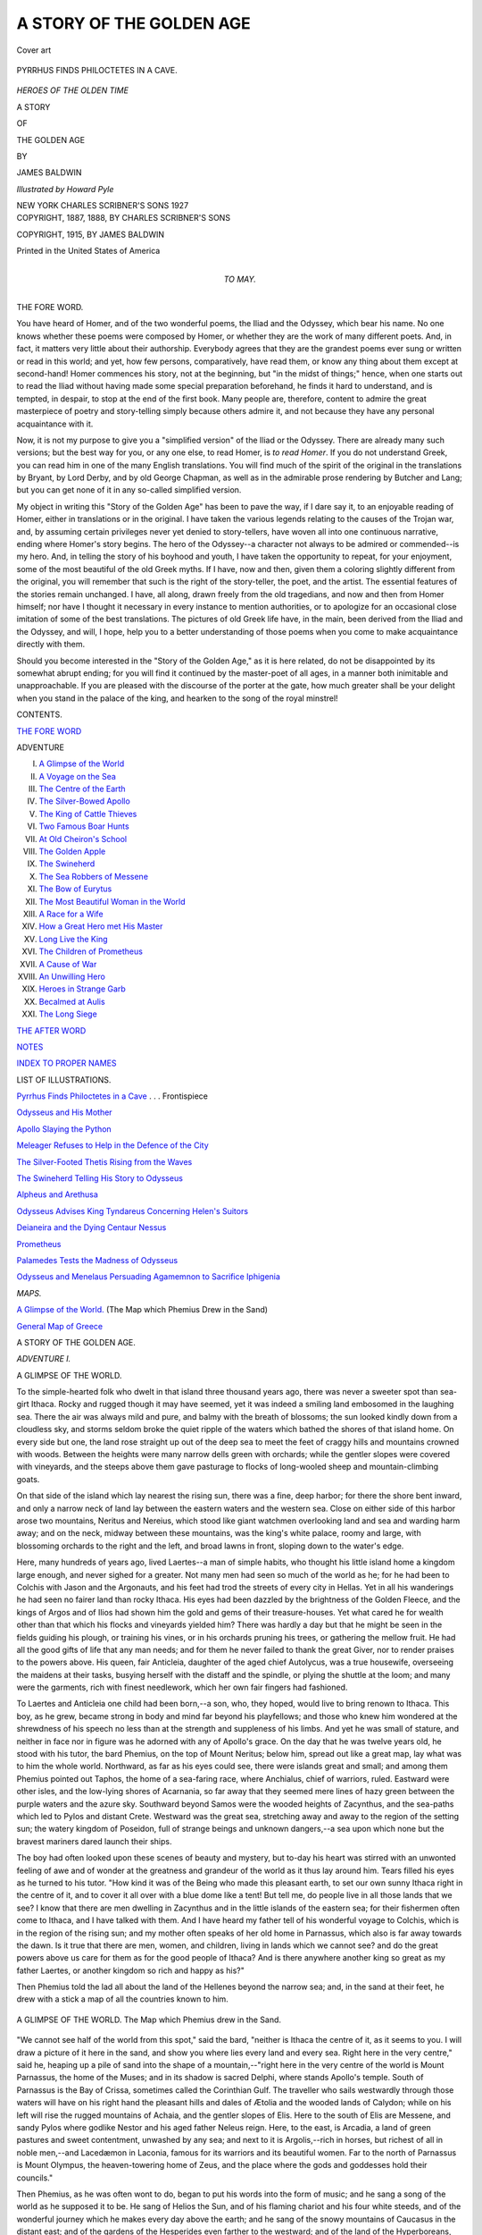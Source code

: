 .. -*- encoding: utf-8 -*-

.. meta::
   :PG.Id: 54214
   :PG.Title: A Story of the Golden Age
   :PG.Released: 2017-02-20
   :PG.Rights: Public Domain
   :PG.Producer: Al Haines
   :DC.Creator: James Baldwin
   :MARCREL.ill: Howard Pyle
   :DC.Title: A Story of the Golden Age
   :DC.Language: en
   :DC.Created: 1915
   :coverpage: images/img-cover.jpg

=========================
A STORY OF THE GOLDEN AGE
=========================

.. clearpage::

.. pgheader::

.. container:: coverpage

   .. vspace:: 3

   .. _`Cover art`:

   .. figure:: images/img-cover.jpg
      :figclass: white-space-pre-line
      :align: center
      :alt: Cover art

      Cover art

   .. vspace:: 4

.. container:: frontispiece

   .. _`PYRRHUS FINDS PHILOCTETES IN A CAVE`:

   .. figure:: images/img-front.jpg
      :figclass: white-space-pre-line
      :align: center
      :alt: PYRRHUS FINDS PHILOCTETES IN A CAVE.

      PYRRHUS FINDS PHILOCTETES IN A CAVE.

   .. vspace:: 4

.. container:: titlepage center white-space-pre-line

   .. class:: x-large

      *HEROES OF THE OLDEN TIME*

   .. class:: x-large bold

      A STORY

   .. class:: large bold

      OF

   .. class:: xx-large bold

      THE GOLDEN AGE

   .. vspace:: 2

   .. class:: medium

      BY

   .. class:: large

      JAMES BALDWIN

   .. vspace:: 3

   .. class:: medium

      *Illustrated by Howard Pyle*

   .. vspace:: 3

   .. class:: medium

      NEW YORK
      CHARLES SCRIBNER'S SONS
      1927

   .. vspace:: 4

.. container:: verso center white-space-pre-line

   .. class:: small

      COPYRIGHT, 1887, 1888, BY
      CHARLES SCRIBNER'S SONS

   .. class:: small

      COPYRIGHT, 1915, BY
      JAMES BALDWIN

   .. class:: small

      Printed in the United States of America

   .. vspace:: 4

.. container:: dedication center white-space-pre-line

   .. class:: medium

      TO MAY.

   .. vspace:: 4

.. _`THE FORE WORD`:

.. class:: center large bold

   THE FORE WORD.

.. vspace:: 2

You have heard of Homer, and of the two wonderful
poems, the Iliad and the Odyssey, which bear his
name.  No one knows whether these poems were
composed by Homer, or whether they are the work of
many different poets.  And, in fact, it matters very
little about their authorship.  Everybody agrees that
they are the grandest poems ever sung or written or
read in this world; and yet, how few persons,
comparatively, have read them, or know any thing about
them except at second-hand!  Homer commences his
story, not at the beginning, but "in the midst of
things;" hence, when one starts out to read the
Iliad without having made some special preparation
beforehand, he finds it hard to understand, and
is tempted, in despair, to stop at the end of the first
book.  Many people are, therefore, content to admire
the great masterpiece of poetry and story-telling simply
because others admire it, and not because they have
any personal acquaintance with it.

Now, it is not my purpose to give you a "simplified
version" of the Iliad or the Odyssey.  There
are already many such versions; but the best way
for you, or any one else, to read Homer, is *to read
Homer*.  If you do not understand Greek, you can read
him in one of the many English translations.  You
will find much of the spirit of the original in the
translations by Bryant, by Lord Derby, and by old
George Chapman, as well as in the admirable prose
rendering by Butcher and Lang; but you can get
none of it in any so-called simplified version.

My object in writing this "Story of the Golden
Age" has been to pave the way, if I dare say it, to
an enjoyable reading of Homer, either in translations
or in the original.  I have taken the various legends
relating to the causes of the Trojan war, and, by
assuming certain privileges never yet denied to
story-tellers, have woven all into one continuous narrative,
ending where Homer's story begins.  The hero of the
Odyssey--a character not always to be admired or
commended--is my hero.  And, in telling the story of
his boyhood and youth, I have taken the opportunity
to repeat, for your enjoyment, some of the most
beautiful of the old Greek myths.  If I have, now and then,
given them a coloring slightly different from the
original, you will remember that such is the right of the
story-teller, the poet, and the artist.  The essential
features of the stories remain unchanged.  I have, all
along, drawn freely from the old tragedians, and now
and then from Homer himself; nor have I thought
it necessary in every instance to mention authorities,
or to apologize for an occasional close imitation of
some of the best translations.  The pictures of old
Greek life have, in the main, been derived from the
Iliad and the Odyssey, and will, I hope, help you to
a better understanding of those poems when you
come to make acquaintance directly with them.

Should you become interested in the "Story of the
Golden Age," as it is here related, do not be
disappointed by its somewhat abrupt ending; for you will
find it continued by the master-poet of all ages, in a
manner both inimitable and unapproachable.  If you
are pleased with the discourse of the porter at the
gate, how much greater shall be your delight when
you stand in the palace of the king, and hearken to
the song of the royal minstrel!

.. vspace:: 4

.. class:: center large bold

   CONTENTS.

.. vspace:: 2

`THE FORE WORD`_

.. vspace:: 1

.. class:: noindent small

   ADVENTURE

.. class:: noindent white-space-pre-line

I.  `A Glimpse of the World`_
II.  `A Voyage on the Sea`_
III.  `The Centre of the Earth`_
IV.  `The Silver-Bowed Apollo`_
V.  `The King of Cattle Thieves`_
VI.  `Two Famous Boar Hunts`_
VII.  `At Old Cheiron's School`_
VIII.  `The Golden Apple`_
IX.  `The Swineherd`_
X.  `The Sea Robbers of Messene`_
XI.  `The Bow of Eurytus`_
XII.  `The Most Beautiful Woman in the World`_
XIII.  `A Race for a Wife`_
XIV.  `How a Great Hero met His Master`_
XV.  `Long Live the King`_
XVI.  `The Children of Prometheus`_
XVII.  `A Cause of War`_
XVIII.  `An Unwilling Hero`_
XIX.  `Heroes in Strange Garb`_
XX.  `Becalmed at Aulis`_
XXI.  `The Long Siege`_

.. vspace:: 1

`THE AFTER WORD`_

.. vspace:: 1

`NOTES`_

.. vspace:: 1

`INDEX TO PROPER NAMES`_

.. vspace:: 4

.. class:: center large bold

   LIST OF ILLUSTRATIONS.

.. vspace:: 2

`Pyrrhus Finds Philoctetes in a Cave`_ . . . Frontispiece

.. vspace:: 1

`Odysseus and His Mother`_

.. vspace:: 1

`Apollo Slaying the Python`_

.. vspace:: 1

`Meleager Refuses to Help in the Defence of the City`_

.. vspace:: 1

`The Silver-Footed Thetis Rising from the Waves`_

.. vspace:: 1

`The Swineherd Telling His Story to Odysseus`_

.. vspace:: 1

`Alpheus and Arethusa`_

.. vspace:: 1

`Odysseus Advises King Tyndareus Concerning Helen's Suitors`_

.. vspace:: 1

`Deianeira and the Dying Centaur Nessus`_

.. vspace:: 1

`Prometheus`_

.. vspace:: 1

`Palamedes Tests the Madness of Odysseus`_

.. vspace:: 1

`Odysseus and Menelaus Persuading Agamemnon to Sacrifice Iphigenia`_

.. vspace:: 2

.. class:: center large bold

   *MAPS.*

.. vspace:: 1

`A Glimpse of the World.`_ (The Map which Phemius Drew in the Sand)

.. vspace:: 1

`General Map of Greece`_





.. vspace:: 4

.. _`A GLIMPSE OF THE WORLD`:

.. class:: center x-large bold

   A STORY OF THE GOLDEN AGE.

.. vspace:: 2

.. class:: center large bold

   *ADVENTURE I.*

.. class:: center large bold

   A GLIMPSE OF THE WORLD.

.. vspace:: 2

To the simple-hearted folk who dwelt in that island
three thousand years ago, there was never a sweeter
spot than sea-girt Ithaca.  Rocky and rugged though
it may have seemed, yet it was indeed a smiling land
embosomed in the laughing sea.  There the air was
always mild and pure, and balmy with the breath of
blossoms; the sun looked kindly down from a cloudless
sky, and storms seldom broke the quiet ripple of the
waters which bathed the shores of that island home.
On every side but one, the land rose straight up out of
the deep sea to meet the feet of craggy hills and
mountains crowned with woods.  Between the heights were
many narrow dells green with orchards; while the
gentler slopes were covered with vineyards, and the steeps
above them gave pasturage to flocks of long-wooled
sheep and mountain-climbing goats.

On that side of the island which lay nearest the
rising sun, there was a fine, deep harbor; for there the
shore bent inward, and only a narrow neck of land lay
between the eastern waters and the western sea.  Close
on either side of this harbor arose two mountains,
Neritus and Nereius, which stood like giant watchmen
overlooking land and sea and warding harm away; and on
the neck, midway between these mountains, was the
king's white palace, roomy and large, with blossoming
orchards to the right and the left, and broad lawns in
front, sloping down to the water's edge.

Here, many hundreds of years ago, lived Laertes--a
man of simple habits, who thought his little island
home a kingdom large enough, and never sighed for a
greater.  Not many men had seen so much of the world
as he; for he had been to Colchis with Jason and the
Argonauts, and his feet had trod the streets of every
city in Hellas.  Yet in all his wanderings he had seen
no fairer land than rocky Ithaca.  His eyes had been
dazzled by the brightness of the Golden Fleece, and the
kings of Argos and of Ilios had shown him the gold
and gems of their treasure-houses.  Yet what cared he
for wealth other than that which his flocks and
vineyards yielded him?  There was hardly a day but that
he might be seen in the fields guiding his plough, or
training his vines, or in his orchards pruning his trees,
or gathering the mellow fruit.  He had all the good
gifts of life that any man needs; and for them he never
failed to thank the great Giver, nor to render praises
to the powers above.  His queen, fair Anticleia,
daughter of the aged chief Autolycus, was a true housewife,
overseeing the maidens at their tasks, busying herself
with the distaff and the spindle, or plying the shuttle
at the loom; and many were the garments, rich with
finest needlework, which her own fair fingers had
fashioned.

To Laertes and Anticleia one child had been born,--a
son, who, they hoped, would live to bring renown to
Ithaca.  This boy, as he grew, became strong in body
and mind far beyond his playfellows; and those who
knew him wondered at the shrewdness of his speech no
less than at the strength and suppleness of his limbs.
And yet he was small of stature, and neither in face
nor in figure was he adorned with any of Apollo's grace.
On the day that he was twelve years old, he stood with
his tutor, the bard Phemius, on the top of Mount
Neritus; below him, spread out like a great map, lay what
was to him the whole world.  Northward, as far as his
eyes could see, there were islands great and small; and
among them Phemius pointed out Taphos, the home of
a sea-faring race, where Anchialus, chief of warriors,
ruled.  Eastward were other isles, and the low-lying
shores of Acarnania, so far away that they seemed mere
lines of hazy green between the purple waters and the
azure sky.  Southward beyond Samos were the wooded
heights of Zacynthus, and the sea-paths which led to
Pylos and distant Crete.  Westward was the great sea,
stretching away and away to the region of the setting
sun; the watery kingdom of Poseidon, full of strange
beings and unknown dangers,--a sea upon which none
but the bravest mariners dared launch their ships.

The boy had often looked upon these scenes of beauty
and mystery, but to-day his heart was stirred with an
unwonted feeling of awe and of wonder at the greatness
and grandeur of the world as it thus lay around
him.  Tears filled his eyes as he turned to his tutor.
"How kind it was of the Being who made this pleasant
earth, to set our own sunny Ithaca right in the centre
of it, and to cover it all over with a blue dome like
a tent!  But tell me, do people live in all those lands
that we see?  I know that there are men dwelling in
Zacynthus and in the little islands of the eastern sea;
for their fishermen often come to Ithaca, and I have
talked with them.  And I have heard my father tell of
his wonderful voyage to Colchis, which is in the region
of the rising sun; and my mother often speaks of her
old home in Parnassus, which also is far away towards
the dawn.  Is it true that there are men, women, and
children, living in lands which we cannot see? and do
the great powers above us care for them as for the
good people of Ithaca?  And is there anywhere another
king so great as my father Laertes, or another kingdom
so rich and happy as his?"

Then Phemius told the lad all about the land of
the Hellenes beyond the narrow sea; and, in the sand
at their feet, he drew with a stick a map of all the
countries known to him.

.. _`A GLIMPSE OF THE WORLD.`:

.. figure:: images/img-004.jpg
   :figclass: white-space-pre-line
   :align: center
   :alt: A GLIMPSE OF THE WORLD. The Map which Phemius drew in the Sand.

   A GLIMPSE OF THE WORLD.
   The Map which Phemius drew in the Sand.

"We cannot see half of the world from this spot,"
said the bard, "neither is Ithaca the centre of it, as it
seems to you.  I will draw a picture of it here in the
sand, and show you where lies every land and every
sea.  Right here in the very centre," said he, heaping
up a pile of sand into the shape of a mountain,--"right
here in the very centre of the world is Mount
Parnassus, the home of the Muses; and in its shadow
is sacred Delphi, where stands Apollo's temple.  South
of Parnassus is the Bay of Crissa, sometimes called the
Corinthian Gulf.  The traveller who sails westwardly
through those waters will have on his right hand the
pleasant hills and dales of Ætolia and the wooded
lands of Calydon; while on his left will rise the rugged
mountains of Achaia, and the gentler slopes of Elis.
Here to the south of Elis are Messene, and sandy Pylos
where godlike Nestor and his aged father Neleus reign.
Here, to the east, is Arcadia, a land of green pastures
and sweet contentment, unwashed by any sea; and
next to it is Argolis,--rich in horses, but richest of all
in noble men,--and Lacedæmon in Laconia, famous for
its warriors and its beautiful women.  Far to the north
of Parnassus is Mount Olympus, the heaven-towering
home of Zeus, and the place where the gods and
goddesses hold their councils."

Then Phemius, as he was often wont to do, began to
put his words into the form of music; and he sang a
song of the world as he supposed it to be.  He sang
of Helios the Sun, and of his flaming chariot and his
four white steeds, and of the wonderful journey which
he makes every day above the earth; and he sang of
the snowy mountains of Caucasus in the distant east;
and of the gardens of the Hesperides even farther to the
westward; and of the land of the Hyperboreans, which
lies beyond the northern mountains; and of the sunny
climes where live the Ethiopians, the farthest distant
of all earth's dwellers.  Then he sang of the flowing
stream of Ocean which encircles all lands in its
embrace; and, lastly, of the Islands of the Blest, where
fair-haired Rhadamanthus rules, and where there is
neither snow nor beating rains, but everlasting spring,
and breezes balmy with the breath of life.

"O Phemius!" cried the boy, as the bard laid aside
his harp, "I never knew that the world was so large.
Can it be that there are so many countries and so
many strange people beneath the same sky?"

"Yes," answered Phemius, "the world is very broad,
and our Ithaca is but one of the smallest of a thousand
lands upon which Helios smiles, as he makes his daily
journey through the skies.  It is not given to one man
to know all these lands; and happiest is he whose only
care is for his home, deeming it the centre around
which the world is built."

"If only the half of what you have told me be true,"
said the boy, "I cannot rest until I have seen some of
those strange lands, and learned more about the
wonderful beings which live in them.  I cannot bear to
think of being always shut up within the narrow
bounds of little Ithaca."

"My dear boy," said Phemius, laughing, "your mind
has been greatly changed within the past few moments,
When we came here, a little while ago, you thought
that Neritus was the grandest mountain in the world,
and that Ithaca was the centre round which the earth
was built.  Then you were cheerful and contented;
but now you are restless and unhappy, because you
have learned of possibilities such as, hitherto, you had
not dreamed about.  Your eyes have been opened to
see and to know the world as it is, and you are no
longer satisfied with that which Ithaca can give you."

"But why did you not tell me these things before?"
asked the boy.

"It was your mother's wish," answered the bard,
"that you should not know them until to-day.  Do you
remember what day this is?"

"It is my twelfth birthday.  And I remember, too,
that there was a promise made to my grandfather,
that when I was twelve years old I should visit him in
his strong halls on Mount Parnassus.  I mean to ask
my mother about it at once."

And without waiting for another word from Phemius,
the lad ran hurriedly down the steep pathway, and was
soon at the foot of the mountain.  Across the fields
he hastened, and through the vineyards where the
vines, trained by his father's own hand, were already
hanging heavy with grapes.  He found his mother in
the inner hall, sitting before the hearth, and twisting
from her distaff threads of bright sea-purple, while her
maidens plied their tasks around her.  He knelt upon
the marble floor, and gently clasped his mother's knees.

"Mother," he said, "I come to ask a long-promised
boon of you."

"What is it, my son?" asked the queen, laying aside
her distaff.  "If there be any thing in Ithaca that I
can give you, you shall surely have it."

"I want nothing in Ithaca," answered the boy; "I
want to see more of this great world than I ever yet
have known.  And now that I am twelve years old,
you surely will not forget the promise, long since made,
that I should spend the summer with my grandfather
at Parnassus.  Let me go very soon, I pray; for I tire
of this narrow Ithaca."

.. _`ODYSSEUS AND HIS MOTHER`:

.. figure:: images/img-008.jpg
   :figclass: white-space-pre-line
   :align: center
   :alt: ODYSSEUS AND HIS MOTHER.

   ODYSSEUS AND HIS MOTHER.

The queen's eyes filled with tears as she answered,
"You shall have your wish, my son.  The promise given
both to you and to my father must be fulfilled.  For,
when you were but a little babe, Autolycus came to
Ithaca.  And one evening, as he feasted at your father's
table, your nurse, Dame Eurycleia, brought you into
the hall, and put you into his arms.  'Give this dear
babe, O king, a name,' said she.  'He is thy daughter's
son, the heir to Ithaca's rich realm; and we hope that
he will live to make his name and thine remembered.'

"Then Autolycus smiled, and gently dandled you
upon his knees.  'My daughter, and my daughter's lord,'
said he, 'let this child's name be Odysseus; for he shall
visit many lands and climes, and wander long upon the
tossing sea.  Yet wheresoever the Fates may drive him,
his heart will ever turn to Ithaca his home.  Call him
by the name which I have given; and when his twelfth
birthday shall have passed, send him to my strong halls
in the shadow of Parnassus, where his mother in her
girlhood dwelt.  Then I will share my riches with him,
and send him back to Ithaca rejoicing!'  So spake my
father, great Autolycus; and before we arose from that
feast, we pledged our word that it should be with you
even as he wished.  And your name, Odysseus, has
every day recalled to mind that feast and our binding
words."

"Oh that I could go at once, dear mother!" said
Odysseus, kissing her tears away.  "I would come
home again very soon.  I would stay long enough to
have the blessing of my kingly grandfather; I would
climb Parnassus, and listen to the sweet music of the
Muses; I would drink one draught from the Castalian
spring of which you have so often told me; I would
ramble one day among the groves and glens, that
perchance I might catch a glimpse of Apollo or of his
huntress sister Artemis; and then I would hasten back
to Ithaca, and would never leave you again."

"My son," then said Laertes, who had come unheard
into the hall, and had listened to the boy's earnest
words,--"my son, you shall have your wish, for I know
that the Fates have ordered it so.  We have long looked
forward to this day, and for weeks past we have been
planning for your journey.  My stanchest ship is ready
to carry you over the sea, and needs only to be launched
into the bay.  Twelve strong oarsmen are sitting now
upon the beach, waiting for orders to embark.
To-morrow, with the bard Phemius as your friend and
guide, you may set forth on your voyage to Parnassus.
Let us go down to the shore at once, and offer prayers
to Poseidon, ruler of the sea, that he may grant you
favoring winds and a happy voyage."

Odysseus kissed his mother again, and, turning,
followed his father from the hall.

Then Anticleia rose, and bade the maidens hasten to
make ready the evening meal; but she herself went
weeping to her own chamber, there to choose the
garments which her son should take with him upon his
journey.  Warm robes of wool, and a broidered tunic
which she with her own hands had spun and woven,
she folded and laid with care in a little wooden chest;
and with them she placed many a little comfort, fruit
and sweetmeats, such as she rightly deemed would please
the lad.  Then when she had closed the lid, she threw
a strong cord around the chest, and tied it firmly down.
This done, she raised her eyes towards heaven, and lifting
up her hands, she prayed to Pallas Athené:--

"O queen of the air and sky, hearken to my prayer,
and help me lay aside the doubting fears which creep
into my mind, and cause these tears to flow.  For now
my boy, unused to hardships, and knowing nothing of
the world, is to be sent forth on a long and dangerous
voyage.  I tremble lest evil overtake him; but more
I fear, that, with the lawless men of my father's household,
he shall forget his mother's teachings, and stray
from the path of duty.  Do thou, O queen, go with him
as his guide and guard, keep him from harm, and bring
him safe again to Ithaca and his loving mother's arms."

Meanwhile Laertes and the men of Ithaca stood
upon the beach, and offered up two choice oxen to
Poseidon, ruler of the sea; and they prayed him that
he would vouchsafe favoring winds and quiet waters
and a safe journey to the bold voyagers who to-morrow
would launch their ship upon the deep.  And when the
sun began to sink low down in the west, some sought
their homes, and others went up to the king's white
palace to tarry until after the evening meal.

Cheerful was the feast; and as the merry jest went
round, no one seemed more free from care than King
Laertes.  And when all had eaten of the food, and had
tasted of the red wine made from the king's own
vintage, the bard Phemius arose, and tuned his harp, and
sang many sweet and wonderful songs.  He sang of
the beginning of things; of the broad-breasted Earth,
the mother of created beings; of the sky, and the sea,
and the mountains; of the mighty race of Titans,--giants
who once ruled the earth; of great Atlas, who
holds the sky-dome upon his shoulders; of Cronos and
old Oceanus; of the war which for ten years raged on
Mount Olympus, until Zeus hurled his unfeeling father
Cronos from the throne, and seized the sceptre for
himself.

When Phemius ended his singing, the guests withdrew
from the hall, and each went silently to his own
home; and Odysseus, having kissed his dear father and
mother, went thoughtfully to his sleeping-room high up
above the great hall.  With him went his nurse, Dame
Eurycleia, carrying the torches.  She had been a
princess once; but hard fate and cruel war had
overthrown her father's kingdom, and had sent her forth a
captive and a slave.  Laertes had bought her of her
captors for a hundred oxen, and had given her a place
of honor in his household next to Anticleia.  She loved
Odysseus as she would love her own dear child; for,
since his birth, she had nursed and cared for him.
She now, as was her wont, lighted him to his chamber;
she laid back the soft coverings of his bed; she
smoothed the fleeces, and hung his tunic within easy
reach.  Then with kind words of farewell for the night,
she quietly withdrew, and closed the door, and pulled
the thong outside which turned the fastening latch.
Odysseus wrapped himself among the fleeces of his
bed, and soon was lost in slumber.[1]

.. vspace:: 2

.. class:: noindent small

[1] See `Note 1`_ at the end of this volume.





.. vspace:: 4

.. _`A VOYAGE ON THE SEA`:

.. class:: center large bold

   *ADVENTURE II.*

.. class:: center large bold

   A VOYAGE ON THE SEA.

.. vspace:: 2

Early the next morning, while yet the dawn was
waiting for the sun, Odysseus arose and hastened to
make ready for his journey.  The little galley which
was to carry him across the sea had been already
launched, and was floating close to the shore; and the
oarsmen stood upon the beach impatient to begin the
voyage.  The sea-stores, and the little chest in which
the lad's wardrobe lay, were brought on board and
placed beneath the rowers' benches.  The old men of
Ithaca, and the boys and the maidens, hurried down to
the shore, that they might bid the voyagers God-speed.
Odysseus, when all was ready, spoke a few last kind
words to his mother and sage Laertes, and then with a
swelling heart went up the vessel's side, and sat down
in the stern.  And Phemius the bard, holding his
sweet-toned harp, followed him, and took his place in
the prow.  Then the sailors loosed the moorings, and
went on board, and, sitting on the rowers' benches,
wielded the long oars; and the little vessel, driven by
their well-timed strokes, turned slowly about, and then
glided smoothly across the bay; and the eyes of all on
shore were wet with tears as they prayed the rulers of
the air and the sea that the voyagers might reach their
wished-for port in safety, and in due time come back
unharmed to Ithaca.

No sooner had the vessel reached the open sea, than
Pallas Athené sent after it a gentle west wind to urge
it on its way.  As the soft breeze, laden with the
perfumes of blossoming orchards, stirred the water into
rippling waves, Phemius bade the rowers lay aside their
oars, and hoist the sail.  They heeded his behest, and
lifting high the slender mast, they bound it in its place;
then they stretched aloft the broad white sail, and the
west wind caught and filled it, and drove the little bark
cheerily over the waves.  And the grateful crew sat
down upon the benches, and with Odysseus and Phemius
the bard, they joined in offering heartfelt thanks
to Pallas Athené, who had so kindly prospered them.
And by and by Phemius played soft melodies on his
harp, such as the sea-nymphs liked to hear.  And all
that summer day the breezes whispered in the rigging,
and the white waves danced in the vessel's wake, and
the voyagers sped happily on their way.

In the afternoon, when they had begun somewhat to
tire of the voyage, Phemius asked Odysseus what they
should do to lighten the passing hours.

"Tell us some story of the olden time," said Odysseus.
And the bard, who was never better pleased
than when recounting some wonderful tale, sat down
in the midships, where the oarsmen could readily hear
him, and told the strange story of Phaethon, the rash
son of Helios Hyperion.

.. vspace:: 2

"Among the immortals who give good gifts to men,
there is no one more kind than Helios, the bestower
of light and heat.  Every morning when the Dawn
with her rosy fingers illumes the eastern sky, good
Helios rises from his golden couch, and from their
pasture calls his milk-white steeds.  By name he calls
them,--

"'Eos, Æthon, Bronté, Astrape!'

"Each hears his master's voice, and comes obedient.
Then about their bright manes and his own yellow
locks he twines wreaths of sweet-smelling flowers,--amaranths
and daffodils and asphodels from the heavenly
gardens.  And the Hours come and harness the
steeds to the burning sun-car, and put the reins into
Helios Hyperion's hands.  He mounts to his place, he
speaks,--and the winged team soars upward into the
morning air; and all earth's children awake, and give
thanks to the ruler of the Sun for the new day which
smiles down upon them.

"Hour after hour, with steady hand, Helios guides
his steeds; and the flaming car is borne along the
sun-road through the sky.  And when the day's work
is done, and sable night comes creeping over the earth,
the steeds, the car, and the driver sink softly down
to the western Ocean's stream, where a golden vessel
waits to bear them back again, swiftly and unseen, to
the dwelling of the Sun in the east.  There, under the
home-roof, Helios greets his mother and his wife and
his dear children; and there he rests until the Dawn
again leaves old Ocean's bed, and blushing comes to
bid him journey forth anew.

"One son had Helios, Phaethon the Gleaming, and
among the children of men there was no one more fair.
And the great heart of Helios beat with love for his
earth-child, and he gave him rich gifts, and kept nothing
from him.

"And Phaethon, as he grew up, became as proud as
he was fair, and wherever he went he boasted of his
kinship to the Sun; and men when they looked upon
his matchless form and his radiant features believed his
words, and honored him as the heir of Helios Hyperion.
But one Epaphos, a son of Zeus, sneered.

"'Thou a child of Helios!' he said; 'what folly!
Thou canst show nothing wherewith to prove thy kinship,
save thy fair face and thy yellow hair; and there
are many maidens in Hellas who have those, and are
as beautiful as thou.  Manly grace and handsome
features are indeed the gifts of the gods; but it is by
godlike deeds alone that one can prove his kinship to
the immortals.  While Helios Hyperion--thy father,
as thou wouldst have it--guides his chariot above the
clouds, and showers blessings upon the earth, what dost
thou do?  What, indeed, but dally with thy yellow
locks, and gaze upon thy costly clothing, while all the
time thy feet are in the dust, and the mire of the earth
holds them fast?  If thou hast kinship with the gods,
prove it by doing the deeds of the gods!  If thou art
Helios Hyperion's son, guide for one day his chariot
through the skies.'

"Thus spoke Epaphos.  And the mind of Phaethon
was filled with lofty dreams; and, turning away from
the taunting tempter, he hastened to his father's house.

"Never-tiring Helios, with his steeds and car, had
just finished the course of another day; and with words
of warmest love he greeted his earth-born son.

"'Dear Phaethon,' he said, 'what errand brings thee
hither at this hour, when the sons of men find rest in
slumber?  Is there any good gift that thou wouldst
have?  Say what it is, and it shall be thine.'

"And Phaethon wept.  And he said, 'Father, there
are those who say that I am not thy son.  Give me,
I pray thee, a token whereby I can prove my kinship
to thee.'

"And Helios answered, 'Mine it is to labor every
day, and short is the rest I have, that so earth's
children may have light and life.  Yet tell me what token
thou cravest, and I swear that I will give it thee.'

"'Father Helios,' said the youth, 'this is the token
that I ask: Let me sit in thy place to-morrow, and
drive thy steeds along the pathway of the skies.'

"Then was the heart of Helios full sad, and he said
to Phaethon, 'My child, thou knowest not what thou
askest.  Thou art not like the gods; and there lives
no man who can drive my steeds, or guide the sun-car
through the skies.  I pray thee ask some other
boon.'

"But Phaethon would not.

"'I will have this boon or none.  I will drive thy
steeds to-morrow, and thereby make proof of my birthright.'

"Then Helios pleaded long with his son that he
would not aspire to deeds too great for weak man to
undertake.  But wayward Phaethon would not hear.
And when the Dawn peeped forth, and the Hours harnessed
the steeds to the car, his father sadly gave the
reins into his hands.

"'My love for thee cries out, "Refrain, refrain!"
Yet for my oath's sake, I grant thy wish.'

"And he hid his face, and wept.

"And Phaethon leaped into the car, and lashed the
steeds with his whip.  Up they sprang, and swift as a
storm cloud they sped high into the blue vault of
heaven.  For well did they know that an unskilled
hand held the reins, and proudly they scorned his
control.

"The haughty heart of Phaethon sank within him,
and all his courage failed; and the long reins dropped
from his nerveless grasp.

"'Glorious father,' he cried in agony, 'thy words
were true.  Would that I had hearkened to thy
warning, and obeyed!'

"And the sun-steeds, mad with their new-gained freedom,
wildly careered in mid-heaven, and then plunged
downward towards the earth.  Close to the peopled
plains they dashed and soared, dragging the car behind
them.  The parched earth smoked; the rivers turned
to vaporous clouds; the trees shook off their scorched
leaves and died; and men and beasts hid in the caves
and rocky clefts, and there perished with thirst and the
unbearable heat.

"'O Father Zeus!' prayed Mother Earth, 'send help
to thy children, or they perish through this man's
presumptuous folly!'

"Then the Thunderer from his high seat hurled his
dread bolts, and unhappy Phaethon fell headlong from
the car; and the fire-breathing steeds, affrighted but
obedient, hastened back to the pastures of Helios on
the shores of old Ocean's stream.

"Phaethon fell into the river which men call Eridanos,
and his broken-hearted sisters wept for him; and as
they stood upon the banks and bewailed his unhappy
fate, Father Zeus in pity changed them into tall green
poplars; and their tears, falling into the river, were
hardened into precious yellow amber.  But the daughters
of Hesperus, through whose country this river
flows, built for the fair hero a marble tomb, close by
the sounding sea.  And they sang a song about Phaethon,
and said that although he had been hurled to the
earth by the thunderbolts of angry Zeus, yet he died
not without honor, for he had his heart set on the
doing of great deeds."

As Phemius ended his story, Odysseus, who had been
too intent upon listening to look around him, raised his
eyes and uttered a cry of joy; for he saw that they had
left the open sea behind them, and were entering the
long and narrow gulf between Achaia and the Ætolian
land.  The oarsmen, who, too, had been earnest listeners,
sprang quickly to their places, and hastened to ply
their long oars; for now the breeze had begun to
slacken, and the sail hung limp and useless upon the
ship's mast.  Keeping close to the northern shore they
rounded capes and headlands, and skirted the mouths
of deep inlets, where Phemius said strange monsters
often lurked in wait for unwary or belated seafarers.
But they passed all these places safely, and saw no
living creature, save some flocks of sea-birds flying
among the cliffs, and one lone, frightened fisherman,
who left his net upon the sands, and ran to hide himself
in the thickets of underbrush which skirted the beach.

Late in the day they came to the mouth of a little
harbor which, like one in Ithaca, was a favored haunt
of old Phorcys the elder of the sea.  Here the captain
of the oarsmen said they must tarry for the night,
for the sun was already sinking in the west, and after
nightfall no ship could be guided with safety along
these shores.  A narrow strait between high cliffs led
into the little haven, which was so sheltered from the
winds that vessels could ride there without their
hawsers, even though fierce storms might rage upon the
sea outside.  Through this strait the ship was guided,
urged by the strong arms of the rowers; and so swiftly
did it glide across the harbor that it was driven upon
the shelving beach at the farther side, and stopped not
until it lay full half its length high upon the warm, dry
sand.

Then the crew lifted out their store of food, and their
vessels for cooking; and while some took their bows
and went in search of game, others kindled a fire, and
hastened to make ready the evening meal.  Odysseus
and his tutor, when they had climbed out of the ship,
sauntered along the beach, intent to know what kind
of place it was to which fortune had thus brought
them.  They found that it was in all things a pattern
and counterpart of the little bay of Phorcys in their
own Ithaca.[1]

.. vspace:: 2

.. class:: noindent small

[1] See the description of this bay, in the Odyssey,
Book xiii. l. 102.

.. vspace:: 2

Near the head of the harbor grew an olive tree,
beneath whose spreading branches there was a cave, in
which, men said, the Naiads sometimes dwelt.  In this
cave were great bowls and jars and two-eared pitchers,
all of stone; and in the clefts of the rock the wild bees
had built their comb, and filled it with yellow honey.
In this cave, too, were long looms on which, from their
spindles wrought of stone, the Naiads were thought to
weave their purple robes.  Close by the looms, a
torrent of sweet water gushed from the rock, and flowed
in crystal streams down into the bay.  Two doorways
opened into the cave: one from the north, through
which mortal man might enter, and one from the south,
kept as the pathway of Phorcys and the Naiads.  But
Odysseus and his tutor saw no signs of any of these
beings: it seemed as if the place had not been visited
for many a month.

After the voyagers had partaken of their meal, they
sat for a long time around the blazing fire upon the
beach, and each told some marvellous story of the sea.
For their thoughts were all upon the wonders of the
deep.

"We should not speak of Poseidon, the king of
waters," said the captain, "save with fear upon our lips,
and reverence in our hearts.  For he it is who rules the
sea, as his brother Zeus controls the land; and no one
dares to dispute his right.  Once, when sailing on the
Ægæan Sea, I looked down into the depths, and saw his
lordly palace,--a glittering, golden mansion, built on
the rocks at the bottom of the mere.  Quickly did we
spread our sails aloft, and the friendly breezes and our
own strong arms hurried us safely away from that
wonderful but dangerous station.  In that palace of
the deep, Poseidon eats and drinks and makes merry
with his friends, the dwellers in the sea; and there he
feeds and trains his swift horses,--horses with hoofs
of bronze and flowing golden manes.  And when he
harnesses these steeds to his chariot, and wields above
them his well-wrought lash of gold, you should see, as
I have seen, how he rides in terrible majesty above the
waves.  And the creatures of the sea pilot him on his
way, and gambol on either side of the car, and follow
dancing in his wake.  But when he smites the waters
with the trident which he always carries in his hand,
the waves roll mountain high, the lightnings flash, and
the thunders peal, and the earth is shaken to its very
core.  Then it is that man bewails his own weakness,
and prays to the powers above for help and succor."

"I have never seen the palace of Poseidon," said the
helmsman, speaking slowly; "but once, when sailing to
far-off Crete, our ship was overtaken by a storm, and
for ten days we were buffeted by winds and waves,
and driven into unknown seas.  After this, we vainly
tried to find again our reckonings, but we knew not
which way to turn our vessel's prow.  Then, when the
storm had ended, we saw upon a sandy islet great
troops of seals and sea-calves couched upon the beach,
and basking in the warm rays of the sun.

"'Let us cast anchor, and wait here,' said our captain;
'for surely Proteus, the old man of the sea who
keeps Poseidon's herds, will come erewhile to look after
these sea-beasts.'

"And he was right; for at noonday the herdsman of
the sea came up out of the brine, and went among his
sea-calves, and counted them, and called each one by
name.  When he was sure that not even one was missing,
he lay down among them upon the sand.  Then
we landed quickly from our vessel, and rushed silently
upon him, and seized him with our hands.  The old
master of magic tried hard to escape from our clutches,
and did not forget his cunning.  First he took the form
of a long-maned lion, fierce and terrible; but when this
did not affright us, he turned into a scaly serpent; then
into a leopard, spotted and beautiful; then into a wild
boar, with gnashing tusks and foaming mouth.  Seeing
that by none of these forms he could make us loosen
our grasp upon him, he took the shape of running
water, as if to glide through our fingers; then he became
a tall tree full of leaves and blossoms; and, lastly,
he became himself again.  And he pleaded with us for
his freedom, and promised to tell us any thing that we
desired, if we would only let him go.

"'Tell us which way we shall sail, and how far we
shall go, that we may surely reach the fair harbor of
Crete,' said our captain.

"'Sail with the wind two days,' said the elder of the
sea, 'and on the third morning ye shall behold the hills
of Crete, and the pleasant port which you seek.'

"Then we loosened our hold upon him, and old Proteus
plunged into the briny deep; and we betook ourselves
to our ship, and sailed away before the wind.
And on the third day, as he had told us, we sighted the
fair harbor of Crete."

As the helmsman ended his story, his listeners
smiled; for he had told them nothing but an old tale,
which every seaman had learned in his youth,--the
story of Proteus, symbol of the ever-changing forms of
matter.  Just then Odysseus heard a low, plaintive
murmur, seeming as if uttered by some lost wanderer
away out upon the sea.

"What is that?" he asked, turning towards Phemius.

"It is Glaucus, the soothsayer of the sea, lamenting
that he is mortal," answered the bard.  "Long time
ago, Glaucus was a poor fisherman who cast his nets
into these very waters, and built his hut upon the
Ætolian shore, not very far from the place where we now
sit.  Before his hut there was a green, grassy spot,
where he often sat to dress the fish which he caught.
One day he carried a basketful of half-dead fish to that
spot, and turned them out upon the ground.  Wonderful
to behold!  Each fish took a blade of grass in its
mouth, and forthwith jumped into the sea.  The next
day he found a hare in the woods, and gave chase to it.
The frightened creature ran straight to the grassy plat
before his hut, seized a green spear of grass between
its lips, and dashed into the sea.

"'Strange what kind of grass that is!' cried Glaucus.
Then he pulled up a blade, and tasted it.  Quick
as thought, he also jumped into the sea; and there he
wanders evermore among the seaweeds and the sand
and the pebbles and the sunken rocks; and, although
he has the gift of soothsaying, and can tell what things
are in store for mortal men, he mourns and laments
because he cannot die."

Then Phemius, seeing that Odysseus grew tired of
his story, took up his harp, and touched its strings, and
sang a song about old Phorcys,--the son of the Sea
and Mother Earth,--and about his strange daughters
who dwell in regions far remote from the homes of men.

He touched his harp lightly, and sang a sweet lullaby,--a
song about the Sirens, the fairest of all the daughters
of old Phorcys.  These have their home in an
enchanted island in the midst of the western sea; and
they sit in a green meadow by the shore, and they
sing evermore of empty pleasures and of phantoms
of delight and of vain expectations.  And woe is
the wayfaring man who hearkens to them! for by
their bewitching tones they lure him to his death,
and never again shall he see his dear wife or his
babes, who wait long and vainly for his home-coming.
Stop thine ears, O voyager on the sea, and listen not
to the songs of the Sirens, sing they ever so sweetly;
for the white flowers which dot the meadow around
them are not daisies, but the bleached bones of their
victims.

Then Phemius smote the chords of his harp, and
played a melody so weird and wild that Odysseus
sprang to his feet, and glanced quickly around him, as
if he thought to see some grim and horrid shape
threatening him from among the gathering shadows.  And
this time the bard sang a strange, tumultuous song,
concerning other daughters of old Phorcys,--the three
Gray Sisters, with shape of swan, who have but one
tooth for all, and one common eye, and who sit forever
on a barren rock near the farthest shore of Ocean's
stream.  Upon them the sun doth never cast a beam,
and the moon doth never look; but, horrible and alone,
they sit clothed in their yellow robes, and chatter
threats and meaningless complaints to the waves which
dash against their rock.

Not far away from these monsters once sat the three
Gorgons, daughters also of old Phorcys.  These were
clothed with bat-like wings, and horror sat upon their
faces.  They had ringlets of snakes for hair, and their
teeth were like the tusks of swine, and their hands were
talons of brass; and no mortal could ever gaze upon
them and breathe again.  But there came, one time, a
young hero to those regions,--Perseus the godlike;
and he snatched the eye of the three Gray Sisters, and
flung it far into the depths of Lake Tritonis; and he
slew Medusa, the most fearful of the Gorgons, and
carried the head of the terror back to Hellas with him as
a trophy.

The bard chose next a gentler theme: and, as he
touched his harp, the listeners fancied that they heard
the soft sighing of the south wind, stirring lazily the
leaves and blossoms; they heard the plashing of fountains,
and the rippling of water-brooks, and the songs
of little birds; and their minds were carried away in
memory to pleasant gardens in a summer land.  And
Phemius sang of the Hesperides, or the maidens of the
West, who also, men say, are the daughters of Phorcys
the ancient.  The Hesperian land in which they dwell
is a country of delight, where the trees are laden with
golden fruit, and every day is a sweet dream of joy and
peace.  And the clear-voiced Hesperides sing and dance
in the sunlight always; and their only task is to guard
the golden apples which grow there, and which Mother
Earth gave to Here the queen upon her wedding day.

Here Phemius paused.  Odysseus, lulled by the soft
music, and overcome by weariness, had lain down upon
the sand and fallen asleep.  At a sign from the bard,
the seamen lifted him gently into the ship, and,
covering him with warm skins, they left him to slumber
through the night.





.. vspace:: 4

.. _`THE CENTRE OF THE EARTH`:

.. class:: center large bold

   *ADVENTURE III.*

.. class:: center large bold

   THE CENTRE OF THE EARTH.

.. vspace:: 2

The next morning, before the sun had risen, the
voyagers launched their ship again, and sailed out of
the little harbor into the long bay of Crissa.  And
Pallas Athené sent the west wind early, to help them
forward on their way; and they spread their sail, and
instead of longer hugging the shore, they ventured
boldly out into the middle of the bay.  All day long
the ship held on its course, skimming swiftly through
the waves like a great white-winged bird; and those
on board beguiled the hours with song and story as on
the day before.  But when the evening came, they
were far from land; and the captain said that as the
water was deep, and he knew the sea quite well, they
would not put into port, but would sail straight on all
night.  And so, when the sun had gone down, and the
moon had risen, flooding earth and sea with her pure,
soft light, Odysseus wrapped his warm cloak about
him, and lay down again to rest upon his bed of skins
between the rowers' benches.  But the helmsman stood
at his place, and guided the vessel over the shadowy
waves; and through the watches of the night the
west wind filled the sails, and the dark keel of the little
bark ploughed the waters, and Pallas Athené blessed
the voyage.

When, at length, the third morning came, and Helios
arose at summons of the Dawn, Odysseus awoke.  To
his great surprise, he heard no longer the rippling of
the waves upon the vessel's sides, nor the flapping
of the sail in the wind, nor yet the rhythmic dipping of
the oars into the sea.  He listened, and the sound
of merry laughter came to his ears, and he heard the
twittering of many birds, and the far-away bleating of
little lambs.  He rubbed his eyes, and sat up, and
looked about him.  The ship was no longer floating on
the water, but had been drawn high up on a sandy
beach; and the crew were sitting beneath an olive
tree, at no great distance from the shore, listening to
the melodies with which a strangely-garbed shepherd
welcomed on his flute the coming of another day.

Odysseus arose quickly and leaped out upon the
beach.  Then it was that a scene of beauty and quiet
grandeur met his gaze,--a scene, the like of which had
never entered his thoughts nor visited his dreams.  He
saw, a few miles to the northward, a group of high
mountains whose summits towered above the clouds;
and highest among them all were twin peaks whose
snow-crowned tops seemed but little lower than the
skies themselves.  And as the light of the newly risen
sun gilded the gray crags, and painted the rocky slopes,
and shone bright among the wooded uplands, the whole
scene appeared like a living picture, glorious with purple
and gold and azure, and brilliant with sparkling gems.

"Is it not truly a fitting place for the home of beauty
and music, the dwelling of Apollo, and the favored
haunt of the Muses?" asked Phemius, drawing near,
and observing the boy's wondering delight.

"Indeed it is," said Odysseus, afraid to turn his eyes
away, lest the enchanting vision should vanish like a
dream.  "But is that mountain really Parnassus, and
is our journey so nearly at an end?"

"Yes," answered the bard, "that peak which towers
highest toward the sky is great Parnassus, the centre
of the earth; and in the rocky cleft which you can
barely see between the twin mountains, stands sacred
Delphi and the favored temple of Apollo.  Lower down,
and on the other side of the mountain, is the white-halled
dwelling of old Autolycus, your mother's father.
Although the mountain seems so near, it is yet a long
and toilsome journey thither,--a journey which we
must make on foot, and by pathways none the safest.
Come, let us join the sailors under the olive tree; and
when we have breakfasted, we will begin our journey
to Parnassus."

The strange shepherd had killed the fattest sheep
of his flock, and had roasted the choicest parts upon
a bed of burning coals; and when Odysseus and his
tutor came to the olive tree, they found a breakfast fit
indeed for kings, set out ready before them.

"Welcome, noble strangers," said the shepherd;
"welcome to the land most loved of the Muses.  I
give you of the best of all that I have, and I am ready
to serve you and do your bidding."

Phemius thanked the shepherd for his kindness; and
while they sat upon the grass, and ate of the pleasant
food which had been provided, he asked the simple
swain many questions about Parnassus.

"I have heard that Parnassus is the hub around which
the great earth-wheel is built.  Is it really true?"

"A long, long time ago," answered the man, "there
were neither any shepherds nor sheep in Hellas, and
not even the gods knew where the centre of the earth
had been put.  Some said that it was at Mount Olympus,
where Zeus sits in his great house with all the
deathless ones around him.  Others said that it was
in Achaia; and others still, in Arcadia, now the land
of shepherds; and some, who, it seems to me, had lost
their wits, said that it was not in Hellas at all, but in
a strange land beyond the western sea.  In order that
he might know the truth, great Zeus one day took two
eagles, both of the same strength and swiftness, and
said, 'These birds shall tell us what even the gods
do not know.'  Then he carried one of the eagles to
the far east, where the Dawn rises out of Ocean's
bed; and he carried the other to the far west where
Helios and his sun-car sink into the waves; and he
clapped his hands together, and the thunder rolled, and
the swift birds flew at the same moment to meet each
other; and right above the spot where Delphi stands,
they came together, beak to beak, and both fell dead
to the ground.  'Behold! there is the centre of the
earth,' said Zeus.  And all the gods agreed that he
was right."

"Do you know the best and shortest road to Delphi?"
asked Phemius.

"No one knows it better than I," was the answer.
"When I was a boy I fed my sheep at the foot of
Parnassus; and my father and grandfather lived there,
long before the town of Delphi was built, or there was
any temple there for Apollo.  Shall I tell you how men
came to build a temple at that spot?"

"Yes, tell us," said Odysseus.  "I am anxious to
know all about it."

"You must not repeat my story to the priests at
Delphi," said the shepherd, speaking now in a lower
tone.  "For they have quite a different way of telling
it, and they would say that I have spoken lightly of
sacred things.  There was a time when only shepherds
lived on the mountain slopes, and there were neither
priests nor warriors nor robbers in all this land.  My
grandfather was one of those happy shepherds; and he
often pastured his flocks on the broad terrace where the
town of Delphi now stands, and where the two eagles,
which I have told you about, fell to the ground.  One
day, a strange thing happened to him.  A goat which
was nibbling the grass from the sides of a little crevice
in the rock, fell into a fit, and lay bleating and helpless
upon the ground.  My grandfather ran to help the
beast; but as he stooped down, he too fell into a fit,
and he saw strange visions, and spoke prophetic words.
Some other shepherds who were passing by saw his
plight, and lifted him up; and as soon as he breathed
the fresh air, he was himself again.

"Often after this, the same thing happened to my
grandfather's goats; and when he had looked carefully
into the matter, he found that a warm, stifling vapor
issued at times from the crevice, and that it was the
breathing of this vapor which had caused his goats and
even himself to lose their senses.  Then other men
came; and they learned that by sitting close to the
crevice, and inhaling its vapor, they gained the power
to foresee things, and the gift of prophecy came to
them.  And so they set a tripod over the crevice for a
seat, and they built a temple--small at first--over the
tripod; and they sent for the wisest maidens in the
land to come and sit upon the tripod and breathe
the strange vapor, so that they could tell what was
otherwise hidden from human knowledge.  Some say
that the vapor is the breath of a python, or great
serpent; and they call the priestess who sits upon the
tripod Pythia.  But I know nothing about that."

"Are you sure," asked Phemius, "that it was your
grandfather who first found that crevice in the rock?"

"I am not quite sure," said the shepherd.  "But I
heard the story when I was a little child, and I know
that it was either my grandfather or my grandfather's
grandfather.  At any rate, it all happened many, many
years ago."

By this time they had finished their meal; and after
they had given thanks to the powers who had thus far
kindly prospered them, they hastened to renew their
journey.  Two of the oarsmen, who were landsmen as
well as seamen, were to go with them to carry their
luggage and the little presents which Laertes had sent
to the priests at Delphi.  The shepherd was to be their
guide; and a second shepherd was to keep them company,
so as to help them in case of need.

The sun was high over their heads when they were
ready to begin their long and toilsome walk.  The road
at first was smooth and easy, winding through meadows
and orchards and shady pastures.  But very soon the
way became steep and uneven, and the olive trees gave
place to pines, and the meadows to barren rocks.  The
little company toiled bravely onward, however, the two
shepherds leading the way and cheering them with
pleasant melodies on their flutes, while the two sailors
with their heavy loads followed in the rear.

It was quite late in the day when they reached the
sacred town of Delphi, nestling in the very bosom of
Parnassus.  The mighty mountain wall now rose straight
up before them, seeming to reach even to the clouds.
The priests who kept the temple met them on the
outskirts of the town, and kindly welcomed them for the
sake of King Laertes, whom they knew and had seen;
and they besought the wayfarers to abide for some time
in Delphi.  Nor, indeed, would Phemius have thought
of going farther until he had prayed to bright Apollo,
and offered rich gifts at his shrine, and questioned the
Pythian priestess about the unknown future.

And so Odysseus and his tutor became the honored
guests of the Delphian folk; and they felt that surely
they were now at the very centre of the world.  Their
hosts dealt so kindly with them, that a whole month
passed, and still they were in Delphi.  And as they
talked with the priests in the temple, or listened to the
music of the mountain nymphs, or drank sweet draughts
of wisdom from the Castalian spring, they every day
found it harder and harder to tear themselves away
from the delightful place.





.. vspace:: 4

.. _`THE SILVER-BOWED APOLLO`:

.. class:: center large bold

   *ADVENTURE IV.*

.. class:: center large bold

   THE SILVER-BOWED APOLLO.

.. vspace:: 2

One morning Odysseus sat in the shadow of Parnassus
with one of the priests of Apollo, and they talked
of many wonderful things; and the boy began to think
to himself that there was more wisdom in the words of
his companion than in all the waters of the Castalian
spring.  He could see, from where he sat, the stream
of that far-famed fountain, flowing out of the rocks
between two cliffs, and falling in sparkling cascades down
the steep slopes.

"Men think that they gain wisdom by drinking from
that spring," said he to the priest; "but I think that
they gain it in quite another way.  They drink of its
waters every day; but while they drink, they listen to
the wonderful words which fall from your lips, and they
become wise by hearing, and not by drinking."

The old priest smiled at the shrewdness of the boy.
"Let them think as they please," said he.  "In any
case, their wisdom would come hard, and be of little
use, if it were not for the silver-bowed Apollo."

"Tell me about Apollo," said Odysseus.

The priest could not have been better pleased.  He
moved his seat, so that he could look the boy full in the
face, and at the same time have the temple before him,
and then he began:--

.. vspace:: 2

"A very long time ago, Apollo was born in distant
Delos.  And when the glad news of his birth was told,
Earth smiled, and decked herself with flowers; the
nymphs of Delos sang songs of joy that were heard
to the utmost bounds of Hellas; and choirs of white
swans flew seven times around the island, piping notes
of praise to the pure being who had come to dwell
among men.  Then Zeus looked down from high
Olympus, and crowned the babe with a golden head-band,
and put into his hands a silver bow and a sweet-toned
lyre such as no man had ever seen; and he gave him a
team of white swans to drive, and bade him go forth to
teach men the things which are right and good, and
to make light that which is hidden and in darkness.

"And so Apollo arose, beautiful as the morning sun,
and journeyed through many lands, seeking a dwelling-place.
He stopped for a time at the foot of Mount
Olympus, and played so sweetly upon his lyre that Zeus
and all his court were entranced.  Then he went into
Pieria and Iolcos, and he wandered up and down through
the whole length of the Thessalian land; but nowhere
could he find a spot in which he was willing to dwell.
Then he climbed into his car, and bade his swan-team
fly with him to the country of the Hyperboreans beyond
the far-off northern mountains.  Forthwith they obeyed;
and through the pure regions of the upper air they bore
him, winging their way ever northward.  They carried
him over the desert flats where the shepherd folk of
Scythia dwell in houses of wicker-work perched on
well-wheeled wagons, and daily drive their flocks and herds
to fresher pastures.  They carried him over that
unknown land where the Arimaspian host of one-eyed
horsemen dwell beside a river running bright with gold;
and on the seventh day they came to the great Rhipæan
Mountains where the griffins, with lion bodies and
eagle wings, guard the golden treasures of the North.
In these mountains, the North Wind has his home; and
from his deep caves he now and then comes forth, chilling
with his cold and angry breath the orchards and the
fair fields of Hellas, and bringing death and dire disasters
in his train.  But northward this blustering Boreas
cannot blow, for the heaven-towering mountains stand
like a wall against him, and drive him back; and hence
it is that beyond these mountains the storms of winter
never come, but one happy springtime runs through
all the year.  There the flowers bloom, and the grain
ripens, and the fruits drop mellowing to the earth, and
the red wine is pressed from the luscious grape, every
day the same.  And the Hyperboreans who dwell in
that favored land know neither pain nor sickness, nor
wearying labor nor eating care; but their youth is as
unfading as the springtime, and old age with its
wrinkles and its sorrows is evermore a stranger to them.
For the spirit of evil, which leads all men to err,
has never found entrance among them, and they are
free from vile passions and unworthy thoughts; and
among them there is neither war, nor wicked deeds,
nor fear of the avenging Furies, for their hearts are
pure and clean, and never burdened with the love of
self.

"When the swan-team of silver-bowed Apollo had
carried him over the Rhipæan Mountains, they alighted
in the Hyperborean land.  And the people welcomed
Apollo with shouts of joy and songs of triumph, as one
for whom they had long been waiting.  And he took up
his abode there, and dwelt with them one whole year,
delighting them with his presence, and ruling over them
as their king.  But when twelve moons had passed, he
bethought him that the toiling, suffering men of Hellas
needed most his aid and care.  Therefore he bade the
Hyperboreans farewell, and again went up into his
sun-bright car; and his winged team carried him back
to the land of his birth.

"Long time Apollo sought a place where he might
build a temple to which men might come to learn of
him and to seek his help in time of need.  At length
he came to the plain of fair Tilphussa, by the shore of
Lake Copais; and there he began to build a house, for
the land was a pleasant one, well-watered, and rich in
grain and fruit.  But the nymph Tilphussa liked not
to have Apollo dwell so near her, lest men seeing and
loving him should forget to honor her; and one day
garmented with mosses and crowned with lilies, she
came and stood before him in the sunlight.

"'Apollo of the silver bow,' said she, 'have you not
made a mistake in choosing this place for a dwelling?
These rich plains around us will not always be as
peaceful as now; for their very richness will tempt the
spoiler, and the song of the cicada will then give place
to the din of battle.  Even in times of peace, you would
hardly have a quiet hour here: for great herds of cattle
come crowding down every day to my lake for water;
and the noisy ploughman, driving his team afield,
disturbs the morning hour with his boorish shouts; and
boys and dogs keep up a constant din, and make life
in this place a burden.'

"'Fair Tilphussa,' said Apollo, 'I had hoped to
dwell here in thy happy vale, a neighbor and friend
to thee.  Yet, since this place is not what it seems to
be, whither shall I go, and where shall I build my
house?"

"'Go to the cleft in Parnassus where the swift eagles
of Zeus met above the earth's centre,' answered the
nymph.  'There thou canst dwell in peace, and men
will come from all parts of the world to do thee honor.'

"And so Apollo came down towards Crissa, and here
in the cleft of the mountain he laid the foundations
of his shrine.  Then he called the master-architects of
the world, Trophonius and Agamedes, and gave to them
the building of the high walls and the massive roof.
And when they had finished their work, he said, 'Say
now what reward you most desire for your labor, and
I will give it you.'

"'Give us,' said the brothers, 'that which is the
best for men.'

"'It is well,' answered Apollo.  'When the full moon
is seen above the mountain-tops, you shall have your
wish."

"But when the moon rose full and clear above the
heights, the two brothers were dead.

.. _`APOLLO SLAYING THE PYTHON`:

.. figure:: images/img-042.jpg
   :figclass: white-space-pre-line
   :align: center
   :alt: APOLLO SLAYING THE PYTHON.

   APOLLO SLAYING THE PYTHON.

"And Apollo was pleased with the place which he had
chosen for a home; for here were peace and quiet, and
neither the hum of labor nor the din of battle would
be likely ever to enter.  Yet there was one thing to be
done before he could have perfect rest.  There lived
near the foot of the mountain a huge serpent called
Python, which was the terror of all the land.  Oftentimes,
coming out of his den, this monster attacked the
flocks and herds, and sometimes even their keepers;
and he had been known to carry little children and
helpless women to his den, and there devour them.

"The men of Delphi came one day to Apollo, and
prayed him to drive out or destroy their terrible enemy.
So, taking in hand his silver bow, he sallied out at
break of day to meet the monster when he should issue
from his slimy cave.  The vile creature shrank back
when he saw the radiant god before him, and would
fain have hidden himself in the deep gorges of the
mountain.  But Apollo quickly launched a swift arrow
at him, crying, 'Thou bane of man, lie thou upon the
earth, and enrich it with thy dead body!'  And the
never-erring arrow sped to the mark; and the great
beast died, wallowing in his gore.  And the people in
their joy came out to meet the archer, singing pæans
in his praise; and they crowned him with wild flowers
and wreaths of olives, and hailed him as the Pythian
king; and the nightingales sang to him in the groves,
and the swallows and cicadas twittered and tuned
their melodies in harmony with his lyre.[1]

.. vspace:: 2

.. class:: noindent small

[1] See `Note 2`_ at the end of this volume.

.. vspace:: 2

"But as yet there were no priests in Apollo's temple;
and he pondered, long doubting, as to whom he should
choose.  One day he stood upon the mountain's top-most
peak, whence he could see all Hellas and the seas
around it.  Far away in the south, he spied a little ship
sailing from Crete to sandy Pylos; and the men who
were on board were Cretan merchants.

"'These men shall serve in my temple!' he cried.

"Upward he sprang, and high he soared above the
sea; then swiftly descending like a fiery star, he
plunged into the waves.  There he changed himself
into the form of a dolphin, and swam with speed to
overtake the vessel.  Long before the ship had reached
Pylos, the mighty fish came up with it, and struck its
stern.  The crew were dumb with terror, and sat still
in their places; their oars were motionless; the sail
hung limp and useless from the mast.  Yet the vessel
sped through the waves with the speed of the wind,
for the dolphin was driving it forward by the force of
his fins.  Past many a headland, past Pylos and many
pleasant harbors, they hastened.  Vainly did the pilot
try to land at Cyparissa and at Cyllene: the ship would
not obey her helm.  They rounded the headland of
Araxus, and came into the long bay of Crissa; and
there the dolphin left off guiding the vessel, and swam
playfully around it, while a brisk west wind filled the
sail, and bore the voyagers safely into port.

"Then the dolphin changed into the form of a glowing
star, which, shooting high into the heavens, lit up the
whole world with its glory; and as the awe-stricken
crew stood gazing at the wonder, it fell with the
quickness of light upon Parnassus.  Into his temple Apollo
hastened, and there he kindled an undying fire.  Then,
in the form of a handsome youth, with golden hair
falling in waves upon his shoulders, he hastened to the
beach to welcome the Cretan strangers.

"'Hail, seamen!' he cried.  'Who are you, and from
whence do you come?  Shall I greet you as friends
and guests, or shall I know you as robbers bringing
death and distress to many a fair home?'

"Then answered the Cretan captain, 'Fair stranger,
the gods have brought us hither; for by no wish of our
own have we come.  We are Cretan merchants, and we
were on our way to sandy Pylos with stores of
merchandise, to barter with the tradesmen of that city.
But some unknown being, whose might is greater than
the might of men, has carried us far beyond our wished-for
port, even to this unknown shore.  Tell us now, we
pray thee, what land is this?  And who art thou who
lookest so like a god?'

"'Friends and guests, for such indeed you must be,'
answered the radiant youth, 'think never again of
sailing upon the wine-faced sea, but draw now your vessel
high up on the beach.  And when you have brought
out all your goods, and built an altar upon the shore,
take of your white barley which you have with you, and
offer it reverently to Phœbus Apollo.  For I am he;
and it was I who brought you hither, so that you might
keep my temple, and make known my wishes unto men.
And since it was in the form of a dolphin that you first
saw me, let the town which stands around my temple
be known as Delphi, and let men worship me there as
Apollo Delphinius.'

"Then the Cretans did as he had bidden them: they
drew their vessel high up on the white beach, and
when they had unladen it of their goods, they built an
altar on the shore, and offered white barley to Phœbus
Apollo, and gave thanks to the ever-living powers who
had saved them from the terrors of the deep.  And
after they had feasted, and rested from their long
voyage, they turned their faces toward Parnassus; and
Apollo, playing sweeter music than men had ever
heard, led the way; and the folk of Delphi, with choirs
of boys and maidens, came to meet them, and they
sang a pæan and songs of victory as they helped
the Cretans up the steep pathway to the cleft of
Parnassus.

"'I leave you now to have sole care of my temple,'
said Apollo.  'I charge you to keep it well; deal
righteously with all men; let no unclean thing pass your
lips; forget self; guard well your thoughts, and keep
your hearts free from guile.  If you do these things,
you shall be blessed with length of days and all that
makes life glad.  But if you forget my words, and deal
treacherously with men, and cause any to wander from
the path of right, then shall you be driven forth homeless
and accursed, and others shall take your places in
the service of my house.'

"And then the bright youth left them and hastened
away into Thessaly and to Mount Olympus.  But every
year he comes again, and looks into his house, and
speaks words of warning and of hope to his servants;
and often men have seen him on Parnassus, playing his
lyre to the listening Muses, or with his sister,
arrow-loving Artemis, chasing the mountain deer."

.. vspace:: 2

Such was the story which the old priest related to
Odysseus, sitting in the shadow of the mountain; and
the boy listened with eyes wide open and full of
wonder, half expecting to see the golden-haired Apollo
standing by his side.





.. vspace:: 4

.. _`THE KING OF CATTLE THIEVES`:

.. class:: center large bold

   *ADVENTURE V.*

.. class:: center large bold

   THE KING OF CATTLE THIEVES.

.. vspace:: 2

Odysseus and his tutor tarried, as I have told you, a
whole month at Delphi; for Phemius would not venture
farther on their journey until the Pythian oracle should
tell him how it would end.  In the mean while many
strangers were daily coming from all parts of Hellas,
bringing rich gifts for Apollo's temple, and seeking
advice from the Pythia.  From these strangers Odysseus
learned many things concerning lands and places
of which he never before had heard; and nothing
pleased him better than to listen to the marvellous
tales which each man told about his own home and
people.

One day as he was walking towards the spring of
Castalia, an old man, who had come from Corinth to
ask questions of the Pythia, met him, and stopped
to talk with him.

"Young prince," said the old man, "what business
can bring one so young as you to this place sacred to
Apollo?"

"I am on my way to visit my grandfather," said
Odysseus, "and I have stopped here for a few days
while my tutor consults the oracle."

"Your grandfather!  And who is your grandfather?"
asked the old man.

"The great chief Autolycus, whose halls are on the
other side of Parnassus," answered Odysseus.

The old man drew a long breath, and after a
moment's silence said, "Perhaps, then, you are going
to help your grandfather take care of his neighbors'
cattle."

"I do not know what you mean," answered Odysseus,
startled by the tone in which the stranger spoke these
words.

"I mean that your grandfather, who is the most
cunning of men, will expect to teach you his trade,"
said the man, with a strange twinkle in his eye.

"My grandfather is a chieftain and a hero," said the
boy.  "What trade has he?"

"You pretend not to know that he is a cattle-dealer,"
answered the old man, shrugging his shoulders.
"Why, all Hellas has known him these hundred
years as the King of Cattle Thieves!  But he is very
old now, and the herdsmen and shepherds have little
to fear from him any more.  Yet, mind my words,
young prince: it does not require the wisdom of the
Pythian oracle to foretell that you, his grandson, will
become the craftiest of men.  With Autolycus for
your grandfather and Hermes for your great-grandfather,
it would be hard indeed for you to be otherwise."

At this moment the bard Phemius came up, and the
old man walked quickly away.

"What does he mean?" asked Odysseus, turning to
his tutor.  "What does he mean by saying that my
grandfather is the king of cattle thieves, and by
speaking of Hermes as my great-grandfather?"

"They tell strange tales about Autolycus, the
mountain chief," Phemius answered; "but whether their
stories be true or false, I cannot say.  The old man
who was talking to you is from Corinth, where once
reigned Sisyphus, a most cruel and crafty king.  From
Corinth, Sisyphus sent ships and traders to all the
world; and the wealth of Hellas might have been his,
had he but loved the truth and dealt justly with his
fellow-men.  But there was no honor in his soul; he
betrayed his dearest friends for gold; and he crushed
under a huge block of stone the strangers who came to
Corinth to barter their merchandise.  It is said, that,
once upon a time, Autolycus went down to Corinth in
the night, and carried away all the cattle of Sisyphus,
driving them to his great pastures beyond Parnassus.
Not long afterward, Sisyphus went boldly to your
grandfather's halls, and said,--

"'I have come, Autolycus, to get again my cattle
which you have been so kindly pasturing.'

"'It is well,' said Autolycus.  'Go now among my
herds, and if you find any cattle bearing your mark
upon them, they are yours: drive them back to your
own pastures.  This is the offer which I make to
every man who comes claiming that I have stolen his
cattle.'

"Then Sisyphus, to your grandfather's great surprise,
went among the herds, and chose his own without
making a single error.

"'See you not my initial, [sigma symbol], under the hoof of each
of these beasts?' asked Sisyphus.

"Autolycus saw at once that he had been outwitted,
and he fain would have made friends with one who was
more crafty than himself.  But Sisyphus dealt treacherously
with him, as he did with every one who trusted
him.  Yet men say, that, now he is dead, he has his
reward in Hades; for there he is doomed to the
never-ending toil of heaving a heavy stone to the top of a
hill, only to see it roll back again to the plain.[1]  It was
from him that men learned to call your grandfather the
King of Cattle Thieves; with how much justice, you
may judge for yourself."

.. vspace:: 2

.. class:: noindent small

[1] See `Note 3`_ at the end of this volume.

.. vspace:: 2

"You have explained a part of what I asked you,"
said Odysseus thoughtfully, "but you have not
answered my question about Hermes."

"I will answer that at another time," said Phemius;
"for to-morrow we must renew our journey, and I must
go now and put every thing in readiness."[2]

.. vspace:: 2

.. class:: noindent small

[2] See `Note 4`_ at the end of this volume.

.. vspace:: 2

"But has the oracle spoken?" asked Odysseus in
surprise.

"The Pythia has answered my question," said the
bard.  "I asked what fortune should attend you on
this journey, and the oracle made this reply:--

   |  'To home and kindred he shall safe return e'er long,
   |  With scars well-won, and greeted with triumphal song.'"
   |

"What does it mean?" asked Odysseus.

"Just what it says," answered the bard.  "All that
is now needed is that we should do our part, and
fortune will surely smile upon us."

And so, on the morrow, they bade their kind hosts
farewell, and began to climb the steep pathway, which,
they were told, led up and around to the rock-built
halls of Autolycus.  At the top of the first slope they
came upon a broad table-land from the centre of which
rose the peak of Parnassus towering to the skies.
Around the base of this peak, huge rocks were piled,
one above the other, just as they had been thrown in
the days of old from the mighty hands of the Titans.
On every side were clefts and chasms and deep gorges,
through which flowed roaring torrents fed from the
melting snows above.  And in the sides of the cliffs
were dark caves and narrow grottos, hollowed from
the solid rock, wherein strange creatures were said to
dwell.

Now and then Odysseus fancied that he saw a
mountain nymph flitting among the trees, or a satyr
with shaggy beard hastily hiding himself among the
clefts and crags above them.  They passed by the
great Corycian cavern, whose huge vaulted chambers
would shelter a thousand men; but they looked in vain
for the nymph Corycia, who, they were told, sometimes
sat within, and smiled upon passing travellers.  A little
farther beyond, they heard the mellow notes of a lyre,
and the sound of laughter and merry-making, in a grove
of evergreens, lower down the mountain-side; and
Odysseus wondered if Apollo and the Muses were not
there.

The path which the little company followed did not
lead to the summit of the peak, but wound around its
base, and then, by many a zigzag, led downward to a
wooded glen through the middle of which a mountain
torrent rushed.  By and by the glen widened into a
pleasant valley, broad and green, bounded on three
sides by steep mountain walls.  Here were rich
pasture-lands, and a meadow, in which Odysseus saw
thousands of cattle grazing.  The guide told them that
those were the pastures and the cattle of great Autolycus.
Close to the bank of the mountain torrent,--just
where it leaped from a precipice, and, forgetting its
wild hurry, was changed to a quiet meadow brook,--stood
the dwelling of the chief.  It was large and low,
and had been hewn out of the solid rock; it looked
more like the entrance to a mountain cave than like the
palace of a king.

Odysseus and his tutor walked boldly into the great
hall; for the low doorway was open and unguarded,
and the following words were roughly carved in the
rock above: "Here lives Autolycus.  If your heart
is brave, enter."  They passed through the entrance-hall,
and came to a smaller inner chamber.  There
they saw Autolycus seated in a chair of ivory and
gold, thick-cushioned with furs; and near him sat fair
Amphithea his wife, busy with her spindle and distaff.
The chief was very old; his white hair fell in waves
upon his great shoulders, and his broad brow was
wrinkled with age: yet his frame was that of a giant,
and his eyes glowed and sparkled with the fire of
youth.

"Strangers," said he kindly, "you are welcome to
my halls.  It is not often that men visit me in my
mountain home, and old age has bound me here in
my chair so that I can no longer walk abroad among
my fellows.  Besides this, there are those who of late
speak many unkind words of me; and good men care
not to be the guests of him who is called the King
of Cattle Thieves."  Then seeing that his visitors still
lingered at the door, he added, "I pray you, whoever
you may be, fear not, but enter, and be assured of a
kind welcome."

Then Odysseus went fearlessly forward, and stood
before the chief, and made himself known, and showed
them the presents which his mother Anticleia had
sent.  Glad indeed was the heart of old Autolycus as
he grasped the hand of his grandson; and Amphithea
took the lad in her arms, and kissed his brow and both
his eyes, and wept for very fulness of joy.  Then, at a
call from the old chief, an inner door was opened, and
his six sons came in.  Stalwart men were they, with
limbs strong as iron, and eyes like those of the
mountain eagle; and they warmly welcomed the young
prince, and asked him a thousand questions about his
home in Ithaca, and his queen-mother, their sister
Anticleia.

"Waste not the hours in talk!" cried old Autolycus
at last.  "There is yet another day for words.  Make
ready at once a fitting feast for this my grandson and
his friend the bard; and let our halls ring loud with
joyful merriment."

The sons at once obeyed.  From the herd which was
pasturing in the meadows, they chose the fattest calf;
this they slew and quickly dressed; and then, cutting
off the choicest parts, they roasted them on spits before
the blazing fire.  And when the meal was ready, great
Autolycus, his wife, and his sons sat down with their
guests at the heavy-laden table; and they feasted
merrily until the sun went down, and darkness covered
the earth.  Then the young men brought arm-loads of
dry branches, and logs of pine, and threw them upon
the fire, and the blaze leaped up and lighted the hall
with a rich ruddy glow; and Odysseus sat upon a
couch of bearskins, at his grandfather's feet, and
listened to many a wonderful story of times long past,
but ever present in the old man's memory.

"Truly there are two things against which it is useless
for any man to fight," said Autolycus, "and these
are old age and death.  The first has already made me
his slave, and the second will soon have me in his
clutches.  When I was young, there was not a man
who could outstrip me in the foot race.  I even thought
myself a match for the fleet-footed maiden Atalanta.
There were very few men, even among the great heroes,
who could hurl a spear with more force than I; and
there was hardly one who could bend my great bow.
But now both spear and bow are useless.  You see
them standing in the corner there, where my eyes can
rest upon them.  To-morrow you shall help me polish
them."

Then after a moment's pause he added, "But, oh
the wrestling and the leaping!  There was never but
one mortal who could excel me in either."

"I have heard," said Odysseus, "that even great
Heracles was your pupil."

"And such indeed he was," answered the old man.
"The first time I saw the matchless hero, he was but a
child, tall and beautiful, with the eyes of a wild deer,
and with flaxen hair falling over his shoulders.  But he
was stronger even then than any common mortal.  His
stepfather Amphitryon called me to Thebes to be the
boy's teacher, for he saw in him rich promises of future
greatness.  With me he called many of the noblest
men of Hellas.  First there was Eurytus, the master
of archers, who taught the hero how to bend the bow
and send the swift arrow straight to the mark.  But in
an evil day Eurytus met his fate, and all through his
own folly.  For, being proud of his skill, which no
mortal could excel, he challenged great Apollo to a
shooting match; and the angry archer-god pierced him
through and through with his arrows.

"Second among the teachers of Heracles was Castor,
the brother of Polydeuces and of Helen, the most
beautiful of women.  He taught the hero how to wield
the spear and the sword.  Then, there was Linus, the
brother of Orpheus, sweetest of musicians, who came
to teach him how to touch the lyre and bring forth
bewitching melody; but the boy, whose mind was set
on great deeds, cared naught for music, and the lessons
which Linus gave him were profitless.  'Thou art but
a dull and witless youth!' cried the minstrel one day,
striking his pupil upon the cheek.  Then Heracles in
wrath smote Linus with his own lyre, and killed him.
'Even a dull pupil has his rights,' said he, 'and one of
these is the right not to be called a blockhead.'  The
Theban rulers brought the young hero to trial for his
crime; but he stood up before them, and reminded them
of a half-forgotten law which Rhadamanthus, the ruler
of the Elysian land, had given them: '*Whoso defends
himself against an unjust attack is guiltless, and shall
go free*.'  And the judges, pleased with his wisdom, gave
him his liberty."

"Did Heracles have any other teachers?" asked
Odysseus, anxious to hear more.

"Yes; Amphytrion himself taught the lad how to
drive a chariot skilfully, and how to manage horses.
And, as I have said, he called me to teach him the
manly arts of leaping and running and wrestling.  He
was an apt pupil, and soon excelled his master; and
Amphitryon, fearing that in a thoughtless moment he
might serve me as he had served unlucky Linus, sent
him away to Mount Cithaeron to watch his herds
which were pasturing there."

"Surely," said Odysseus, looking at the giant arms
of his grandfather, ridged with iron muscles,--"surely
there was no danger of the young hero harming you."

"A son of Hermes, such as I," said the old chief,
"might dare to stand against Heracles in craft and
cunning, but never in feats of strength.  While the lad fed
Amphytrion's flocks in the mountain meadows, he grew
to be a giant, four cubits in height, and terrible to look
upon.  His voice was like the roar of a desert lion; his
step was like the march of an earthquake; and fire
flashed from his eyes like the glare of thunderbolts
when they are hurled from the storm clouds down to
the fruitful plains below.  He could tear up trees by
their roots, and hurl mountain crags from their places.
It was then that he slew the Cithæron lion with his
bare hands, and took its skin for a helmet and a mantle
which, I am told, he wears to this very day.  Only a
little while after this, he led the Thebans into a battle
with their enemies, the Minyans, and gained for them a
glorious victory.  Then Pallas Athené, well pleased
with the hero, gave him a purple robe; Hephaestus
made for him a breastplate of solid gold; and Hermes
gave him a sword, Apollo a bow, and Poseidon a team
of the most wonderful horses ever known.  Then, that
he might be fully armed, he went into the Nemæan
wood, and cut for himself that stout club which he
always carries, and which is more terrible in his hands
than spear, or sword, or bow and arrows."

"I have heard," said Odysseus, "that Cheiron, the
centaur, was one of the teachers of Heracles."

"He was not only his teacher," said Autolycus, "but
he was his friend.  He taught what was just and true;
he showed him that there is one thing greater than
strength, and that is gentleness; and he led him to
change his rude, savage nature into one full of kindness
and love: so that in all the world there is no one
so full of pity for the poor and weak, so full of
sympathy for the down-trodden, as is Heracles the strong.
Had it not been for wise Cheiron, I fear that Heracles
would not have made the happy decision which he once
did, when the choice of two roads was offered him."

"What was that?" asked Odysseus.  "I have never
heard about it."

"When Heracles was a fair-faced youth, and life was
all before him, he went out one morning to do an errand
for his stepfather Amphitryon.  But as he walked, his
heart was full of bitter thoughts; and he murmured
because others no better than himself were living in
ease and pleasure, while for him there was naught but
a life of labor and pain.  And as he thought upon these
things, he came to a place where two roads met; and
he stopped, not certain which one to take.  The road
on his right was hilly and rough; there was no beauty
in it or about it: but he saw that it led straight towards
the blue mountains in the far distance.  The road on
his left was broad and smooth, with shade trees on
either side, where sang an innumerable choir of birds;
and it went winding among green meadows, where
bloomed countless flowers: but it ended in fog and
mist long before it ever reached the wonderful blue
mountains in the distance.

"While the lad stood in doubt as to these roads, he
saw two fair women coming towards him, each on a
different road.  The one who came by the flowery way
reached him first, and Heracles saw that she was
beautiful as a summer day.  Her cheeks were red, her eyes
sparkled; she spoke warm, persuasive words.  'O noble
youth,' she said, 'be no longer bowed down with labor
and sore trials, but come and follow me.  I will lead
you into pleasant paths, where there are no storms to
disturb and no troubles to annoy.  You shall live in
ease, with one unending round of music and mirth; and
you shall not want for any thing that makes life
joyous,--sparkling wine, or soft couches, or rich robes, or the
loving eyes of beautiful maidens.  Come with me, and
life shall be to you a day-dream of gladness.'

"By this time the other fair woman had drawn near,
and she now spoke to the lad.  'I have nothing to
promise you,' said she, 'save that which you shall win
with your own strength.  The road upon which I would
lead you is uneven and hard, and climbs many a hill,
and descends into many a valley and quagmire.  The
views which you will sometimes get from the hilltops
are grand and glorious, but the deep valleys are dark,
and the ascent from them is toilsome; but the road
leads to the blue mountains of endless fame, which you
see far away on the horizon.  They cannot be reached
without labor; in fact, there is nothing worth having
that must not be won by toil.  If you would have fruits
and flowers, you must plant them and care for them;
if you would gain the love of your fellow-men, you must
love them and suffer for them; if you would enjoy the
favor of Heaven, you must make yourself worthy of
that favor; if you would have eternal fame, you must
not scorn the hard road that leads to it.'

"Then Heracles saw that this lady, although she was
as beautiful as the other, had a countenance pure and
gentle, like the sky on a balmy morning in May.

"'What is your name?' he asked.

"'Some call me Labor,' she answered, 'but others
know me as Virtue.'

"Then he turned to the first lady.  'And what is
your name?' he asked.

"'Some call me Pleasure,' she said, with a bewitching
smile, 'but I choose to be known as the Joyous and
Happy One.'

"'Virtue,' said Heracles, 'I will take thee as my
guide!  The road of labor and honest effort shall be
mine, and my heart shall no longer cherish bitterness
or discontent.'

"And he put his hand into that of Virtue, and
entered with her upon the straight and forbidding road
which leads to the fair blue mountains on the pale and
distant horizon.[1]

.. vspace:: 2

.. class:: noindent small

[1] See `Note 5`_ at the end of this volume.

.. vspace:: 2

"My dear grandson, make thou the same wise choice.

"But now the fire has burned low, and it is time that
both old and young should seek repose.  Go now to
your chamber and your couch; and pleasant dreams
be yours until the new day dawns, bringing its labors
and its victories."





.. vspace:: 4

.. _`TWO FAMOUS BOAR HUNTS`:

.. class:: center large bold

   *ADVENTURE VI.*

.. class:: center large bold

   TWO FAMOUS BOAR HUNTS.

.. vspace:: 2

Hardly had the morning tinged the eastern sky with
her yellow light, when Odysseus arose from his couch,
and quickly clothed himself; for he had been awakened
by the sound of hurrying feet, and many voices,
and the barking of dogs, beneath his chamber window.
When he went down into the great hall, he was greeted
by his six stalwart uncles, all of whom were dressed for
the chase, and armed with spears and knives.

"To-day we hunt the wild boar on the wooded slopes
of Parnassus," said Echion, the eldest.  "How glad we
should be if you were old enough and strong enough to
join us in the sport!"

The heart of Odysseus was stirred at once, like that
of a warrior when he hears the battle-call.  "I am
certainly strong enough!" he cried.  "I will ask my
grandfather if I may go."

Autolycus smiled when the boy made known his wish.
Indeed, he was expecting such a request, and would
have been disappointed and displeased if it had not
been made.

"Yes, go, my child," he said; "and while I sit here,
bound with the fetters of old age, my blessing shall
go with you."

Odysseus thanked his grandfather, and lost no time in
making himself ready for the hunt.  A hasty meal was
eaten; and then the huntsmen, with a great number of
dogs and serving-men, sallied forth, and began to climb
the mountain slopes.  The master of the hunt was an
old, gray-bearded man, one of the last of the ancient
race of heroes, whose whole life had been spent in the
household of Autolycus.  Old as he was, he outstrode
all the other huntsmen; but Odysseus, young and supple,
kept close behind him,--a dwarf following in the
wake of a giant.  Upward and still upward they toiled,
while their comrades, with the hounds, followed slowly
far below them.  They passed through the belt of pine
trees, and left the wooded slopes behind.  There was
now nothing but bare rocks before and above them.
The cold winds whistled about their heads; the mountain
eagles soared and screamed in the sharp morning
air.

"Surely, my father," said Odysseus, "the lair of the
wild boar cannot be on these bleak heights.  Would it
not be better to seek him among the woods of the lower
slopes?"

"You are right," said the old man, stopping at last
upon one of the highest crags.  "I have brought you
to this spot, not in search of game, but to show you
what is a truly great and beautiful sight.  Your tutor
has told me that you once had a glimpse of the world
from Mount Neritus; now look around you, and see the
world itself!"

Then the lad looked; and far away on the blue horizon
he saw the silvery heights of Olympus, the throne
of mighty Zeus, glittering in the sunlight, and canopied
with clouds.  On his right he beheld Mount Helicon
and the fruitful plains of Bœotia, and the blue sea of
Ægæa stretching away and away towards the sunrise
halls of Helios.  Southward lay the Bay of Crissa, and
beyond it the land of mighty Pelops, and busy Corinth,
and the rich pasture-lands of Arcadia.  Then turning
to the west, he saw, like a mere speck on the horizon,
his own loved Ithaca; while nearer were the woods of
Calydon and the green headlands of Achaia.  At that
moment the clouds which had been hanging about the
mountain-top suddenly melted away, and the sun shone
out bright and clear, bathing the woods and crags in
purple and gold; while at the same time the music of
ten thousand voices of birds and beasts and nymphs
and waterfalls was borne up from below to their
delighted ears.

"Is not this a beautiful world?" asked the aged hero,
baring his gray head to the cold winds.  "What would
you not give to have it all for your own?"

The lad answered not a word; but his eyes filled with
tears as he thought of his home and of those whom he
loved, far away by the green slopes of little Neritus.

"My son," then said the hero, "remember the choice
of Heracles.  Happiness is to be gotten from within
us.  It is not to be bought with silver and gold, nor yet
is it to be seized upon with violence.  Better have a
clean conscience than to own all Hellas; better--  But
hark!  I hear the dogs in the dells far below
us!  Let us hasten down, for they have started the game."

Within a thorny thicket where grew the vines and
leaves so closely that the sun's rays never struggled
through them, the huge wild boar had made his lair.
Hither the hounds had tracked him; and their deep
baying, and the trampling of many feet among the dead
leaves upon the ground, had roused the beast, and
stirred him into fury.  Suddenly he sprang from his
lair, and gnashing his huge tusks, and foaming with
fury, he charged upon his foes.  The dogs fell back,
afraid to come too close to an enemy so fierce and
strong; and with their many-toned bays they made the
echoes of Parnassus ring.

Just at this moment, the boy Odysseus rushed down
into the glen, his long spear poised and ready to strike.
But the great beast waited not for the stroke: he dashed
furiously at the boy, who quickly leaped aside, although
too late.  The boar's sharp tusk struck Odysseus just
above the knee, cutting a fearful gash, tearing the flesh,
and even grazing the bone.  But the lad, undaunted,
struck manfully with his weapon.  The bright spear
was driven straight to the heart of the beast; with one
great cry he fell, and gnashing his huge jaws helplessly
he died among the withered leaves.  The boy, faint
with pain and the joy of victory, staggered into the
arms of his stalwart uncles, who had hastened to succor
him.  Gently they bound up the ghastly wound, and
with charms and witchery stanched the flowing blood.
Then, upon a litter woven of vines and pliant twigs,
they bore him down the deep glen to the broad halls of
old Autolycus; and the men and boys, having flayed
the grisly beast, brought afterward its head and bristly
hide, and set them up as trophies in the gateway.

For many weary days, Odysseus lay helpless on a
couch of pain.  But his kind kinsmen, and Phemius
his tutor, waited on him tenderly, and his fair
grandmother Amphithea nursed him.  And when the pain
left him, and he began to grow strong again, he loved
to lie on the bearskins at his grandfather's feet, and
listen to tales of the earlier days, when the older race
of heroes walked the earth.

"When I was younger than I am to-day," said the
old chief, as they sat one evening in the light of the
blazing brands,--"when I was much younger than now,
it was my fortune to take part in the most famous boar
hunt the world has ever known.

"There lived at that time, in Calydon, a mighty
chief named Oineus,--and, indeed, I know not but that
he still lives.  Oineus was rich in vineyards and in
orchards, and no other man in all Ætolia was happier
or more blessed than he.  He had married, early in life,
the princess Althea, fairest of the Acarnanian maidens,
and to them a son had been born, golden-haired and
beautiful, whom they called Meleager.

"When Meleager was yet but one day old, his father
held him in his arms, and prayed to Zeus and the
ever-living powers above: 'Grant, Father Zeus, and all ye
deathless ones, that this my son may be the foremost
among the men of Hellas.  And let it come to pass,
that when they see his valiant deeds, his countrymen
shall say, "Behold, this youth is greater than his father,"
and all of one accord shall hail him as their guardian
king.'

"Then his mother Althea, weeping tears of joy,
prayed to Pallas Athené, that the boy might grow up
to be pure-minded and gentle, the hope and pride of
his parents, and the delight and staff of their declining
years.  Scarcely had the words of prayer died from her
lips, when there came into her chamber the three
unerring Fates who spin the destinies of men.  White-robed
and garlanded, they stood beside the babe, and
with unwearied fingers drew out the lines of his
untried life.  Sad Clotho held the golden distaff in her
hand, and twirled and twisted the delicate thread.
Lachesis, now sad, now hopeful, with her long white
fingers held the hourglass, and framed her lips to say,
'It is enough.'  And Atropos, blind and unpitying as
the future always is, stood ready, with cruel shears, to
clip the twist in twain.  Busily and silently sad Clotho
spun; and the golden thread, thin as a spider's web,
yet beautiful as a sunbeam, grew longer and more
golden between her skilful fingers.  Then Lachesis
cried out, 'It is finished!'  But Atropos hid her shears
beneath her mantle, and said, 'Not so.  Behold, there
is a brand burning upon the hearth.  Wait until it is
all burned into ashes and smoke, and then I will cut
the thread of the child's life.  Spin on, sweet Clotho!'

"Quick as thought, Althea sprang forward, snatched
the blazing brand from the hearth, and quenched its
flame in a jar of water; and when she knew that not a
single spark was left glowing upon it, she locked it
safely in a chest where none but she could find it.  As
she did this, the pitiless sisters vanished from her sight,
saying as they flitted through the air, 'We bide our
time.'[1]

.. vspace:: 2

.. class:: noindent small

[1] See `Note 6`_ at the end of this volume.

.. vspace:: 2

"Meleager grew up to be a tall and fair and gentle
youth; and when at last he became a man, he sailed on
the ship Argo, with Jason, and Laertes your father,
and the great heroes of that day, to far-off Colchis, in
search of the Golden Fleece.  Many brave deeds were
his in foreign lands; and when he came home again to
Calydon, he brought with him a fair young wife, gentle
Cleopatra, daughter of Idas the boaster.

"Oineus had gathered in his harvest; and he was
glad and thankful in his heart, because his fields had
yielded plenteously; his vines had been loaded with
purple grapes, and his orchards filled with abundance
of pleasant fruit.  Grateful, as men should always be, to
the givers of peace and plenty, he held within his halls
a harvest festival, to which the brave and beautiful of
all Ætolia came.  Happy was this feast, and the hours
were bright with smiles and sunshine; and men forgot
sorrow and labor, and thought only of the gladness of
life.

"Then Oineus took of the first-fruits of his fields and
his vineyards and his orchards, and offered them in
thankful offerings to the givers of good.  But he forgot
to deck the shrine of Artemis with gifts, little thinking
that the arrow-darting queen cared for any thing which
mortal men might offer her.  Ah, woful mistake was
that!  For, in her anger at the slight, Artemis sent a
savage boar, with ivory tusks and foaming mouth, to
overrun the lands of Calydon.  Many a field did the
monster ravage, many a tree uproot; and all the growing
vines, which late had borne so rich a vintage, were
trampled to the ground.  Sadly troubled was Oineus,
and the chieftains of Ætolia knew not what to do.  For
the fierce beast could not be slain, but with his terrible
tusks he had sent many a rash hunter to an untimely
death.  Then the young man Meleager said, 'I will
call together the heroes of Hellas, and we will hunt the
boar in the woods of Calydon.'

"And so at the call of Meleager, the warriors flocked
from every land, to join in the hunt of the fierce wild
boar.  Among them came Castor and Polydeuces, the
twin brothers from Lacedæmon; and Idas the boaster,
the father-in-law of Meleager, from Messene; and
mighty Jason, captain of the Argo; and Atalanta,
the swift-footed daughter of Iasus of Arcadia; and
many Acarnanian huntsmen led by the sons of Thestios,
Althea's brothers.  Thither also did I, Autolycus,
hasten, although men spitefully said that I was far
more skilful in taking tame beasts than in slaying wild
ones.

"Nine days we feasted in the halls of Oineus; and
every day we tried our skill with bows and arrows, and
tested the strength of our well-seasoned spears.  On
the tenth, the bugles sounded, and hounds and huntsmen
gathered in the courtyard of the chief, chafing for
the hunt.  But a proud fellow named Cepheus, of
Arcadia, when he saw fair Atalanta equipped for the
chase, drew back disdainfully, and said,--

"'In my country, it is not the custom for heroes to
go to battle or to hunt side by side with women.
Woman's place is at home: her weapons are the distaff
and the needle; her duty is to practise well the household
virtues.  If you allow this young girl to join in
this hunt, then I will turn my face homeward, and seek
in the Arcadian land adventures worthy of men.'

"Then Meleager angrily answered, 'In the Arcadian
land, if report speaks truly, the deeds deemed worthiest
of men are the watching of flocks and the tuning of
the shepherd's pipe.  It is fear, not bravery, that
makes you seek an excuse to leave the chase of the
wild boar before it is begun.  You are afraid of the
beast; and you are still more afraid of the maiden Atalanta,
lest she should prove to be more skilled than you.
Have you heard how, when an infant, she was left to
perish on the Parthenian hill, and would have died, had
not a she-bear cared for her until some hunters rescued
her?  Have you heard how, as she grew up, her beauty
was greater than that of any other maiden, and how no
one but Artemis, the archer-queen, could shoot the
swift arrow so fair and straight?  Have you heard what
she did on the ship Argo, when, with Jason as our
captain, we sailed to the utmost bounds of the earth,
and brought home with us the fleece of gold?  Have
you heard how, with her own arrows, she slew the
beastly centaurs, Rhoecus and Hylaeus, because they
dared to make love to one so pure and beautiful?
Doubtless you have heard all these things, and you are
afraid to go to the field of danger with one so much
nobler than yourself.  Go back, then, to your
sheep-tending Arcadia!  No one will miss you in the chase.'

"Then Cepheus blushed, but more from shame than
anger.  'I will ride with you into the wood," said he,
'and never again shall any man accuse me of having a
timid heart.'

"Soon we sallied forth from the town, a hundred
huntsmen, with dogs innumerable.  Through the fields
and orchards, laid waste by the savage beast, we
passed; and Atalanta, keen of sight and swift of foot,
her long hair floating in the wind behind her, led all
the rest.  It was not long until, in a narrow dell once
green with vines and trees, but now strewn thick with
withered branches, we roused the fierce creature from
his lair.  At first he fled, followed closely by the
baying hounds.  Then suddenly he faced his foes; with
gnashing teeth and bloodshot eyes, he charged
furiously upon them.  A score of hounds were slain
outright; and Cepheus, rushing blindly onward, was
caught by the beast, and torn in pieces by his sharp
tusks.  Brave Peleus of Phthia with unsteady aim let
fly an arrow from his bow, which, falling short of the
mark, smote his friend Eurytion full in the breast, and
stretched him lifeless upon the ground.  Then swift-footed
Atalanta, bounding forward, struck the beast a
deadly blow with her spear.  He stopped short his
furious onslaught; and Amphiaraus, the hero and prophet
of Argos, launching a swift arrow, put out one of his
eyes.  Terrible were the cries of the wounded creature,
as, blinded and bleeding, he made a last charge upon
the huntsmen.  But Meleager with a skilful sword-thrust
pierced his heart, and the beast fell weltering
in his gore.  Great joy filled the hearts of the
Calydonians, when they saw the scourge of their land laid
low and helpless.  They quickly flayed the beast, and
the heroes who had shared in the hunt divided the
flesh among them; but the head and the bristly hide
they gave to Meleager.

"'Not to me does the prize belong,' he cried, 'but to
Atalanta, the swift-footed huntress.  For the first
wound--the true death stroke, indeed--was given by her;
and to her, woman though she be, all honor and the
prize must be awarded.'

"With these words, he bore the grinning head and the
bristly hide to the fair young huntress, and laid them
at her feet.  Then his uncles, the sons of Acarnanian
Thestios, rushed angrily forward, saying that no woman
should ever bear a prize away from them; and they
seized the hide, and would have taken it away, had not
Meleager forbidden them.  Yet they would not loose
their hold upon the prize, but drew their swords, and
wrathfully threatened Meleager's life.  The hero's heart
grew hot within him, and he shrunk not from the affray.
Long and fearful was the struggle,--uncles against
nephew; but in the end the sons of Thestios lay bleeding
upon the ground, while the victor brought again the
boar's hide, and laid it the second time at Atalanta's
feet.  The fair huntress took the prize, and carried it
away with her to deck her father's hall in the pleasant
Arcadian land.  And the heroes, when they had feasted
nine other days with King Oineus, betook themselves
to their own homes.

"But the hearts of the Acarnanians were bitter
towards Meleager, because of the death of the sons of
Thestios, and because no part of the wild boar was
awarded to them.  They called their chiefs around
them, and all their brave men, and made war upon King
Oineus and Meleager.  Many battles did they fight
round Calydon, and among the Ætolian hills; yet while
Meleager led his warriors to the fray, the Acarnanians
fared but ill.

"Then Queen Althea, filled with grief for her
brothers' untimely death, forgot her love for her son, and
prayed that her Acarnanian kinsmen might prevail
against him.  Upon the hard earth she knelt: she beat
the ground with her hands, and heaped the dust about
her; and, weeping bitter tears, she called upon Hades
and heartless Persephone to avenge her of Meleager.
And even as she prayed, the pitiless Furies, wandering
amid the darkness, heard her cries, and came, obedient
to her wishes.

"When Meleager heard that his mother had turned
against him, he withdrew in sorrow to his own house,
and sought comfort and peace with his wife, fair
Cleopatra; and he would not lead his warriors any more
to battle against the Acarnanians.  Then the enemy
besieged the city: a fearful tumult rose about the gates;
the high towers were assaulted, and everywhere the
Calydonians were driven back dismayed and beaten.
With uplifted hands and tearful eyes, King Oineus and
the elders of the city came to Meleager, and besought
him to take the field again.  Rich gifts they offered
him.  They bade him choose for his own the most
fertile farm in Calydon,--at the least fifty acres, half
for tillage and half for vines; but he would not listen to
them.  The din of battle thickened outside the gates;
the towers shook with the thundering blows of the
besiegers.  Old Oineus with trembling limbs climbed
up the stairway to his son's secluded chamber, and,
weeping, prayed him to come down and save the city
from fire and pillage.  Still he kept silent, and went not.
His sisters came, and his most trusted friends.  'Come,
Meleager,' they prayed, 'forget thy grief, and think
only of our great need.  Aid thy people, or we shall
all perish!'

.. _`MELEAGER REFUSES TO HELP IN THE DEFENCE OF THE CITY`:

.. figure:: images/img-074.jpg
   :figclass: white-space-pre-line
   :align: center
   :alt: MELEAGER REFUSES TO HELP IN THE DEFENCE OF THE CITY.

   MELEAGER REFUSES TO HELP IN THE DEFENCE OF THE CITY.

"None of these prayers moved him.  The gates were
beaten down; the enemy was within the walls; the
tide of battle shook the very tower where Meleager sat;
the doom of Calydon seemed to be sealed.  Then came
the fair Cleopatra, and knelt before her husband, and
besought him to withhold no longer the aid which he
alone could give.  'O Meleager,' she sobbed, 'none but
thou can save us.  Wilt thou sit still, and see the city
laid in ashes, thy dearest friends slaughtered, and thy
wife and sweet babes dragged from their homes and
sold into cruel slavery?'

"Then Meleager rose and girded on his armor.  To
the streets he hastened, shouting his well-known
battle-cry.  Eagerly and hopefully did the Calydonian
warriors rally around him.  Fiercely did they meet the foe.
Terrible was the bloodshed.  Back from the battered
gates and the crumbling wall, the Acarnanian hosts
were driven.  A panic seized upon them.  They turned
and fled, and not many of them escaped the swords of
Meleager's men.

"Again there was peace in Calydon, and the orchards
of King Oineus blossomed and bore fruit as of old;
but the gifts and large rewards which the elders had
promised to Meleager were forgotten.  He had saved
his country, but his countrymen were ungrateful.

"Then Meleager again laid aside his war-gear, and
sought the quiet of his own home, and the cheering
presence of fair Cleopatra.  For the remembrance of
his mother's curse and his country's ingratitude weighed
heavily on his mind, and he cared no longer to mingle
with his fellow-men.

"Then it was that Althea's hatred of her son waxed
stronger, and she thought of the half-burnt brand which
she had hidden, and of the words which the fatal sisters
had spoken so many years before.

"'He is no longer my son,' said she, 'and why should
I withhold the burning of the brand?  He can never
again bring comfort to my heart; for the blood of my
brothers, whom I loved, is upon his head.'

"And she took the charred billet from the place where
she had hidden it, and cast it again into the flames.
And as it slowly burned away, so did the life of
Meleager wane.  Lovingly he bade his wife farewell; softly
he whispered a prayer to the unseen powers above; and
as the flickering flames of the fatal brand died into
darkness, he gently breathed his last.

"Then sharp-toothed remorse seized upon Althea, and
the mother-love which had slept in her bosom was
reawakened.  Too late, also, the folk of Calydon
remembered who it was that had saved them from slavery and
death.  Down into the comfortless halls of Hades,
Althea hastened to seek her son's forgiveness.  The
loving heart of Cleopatra, surcharged with grief, was
broken; and her gentle spirit fled to the world of shades
to meet that of her hero-husband.  And Meleager's
sisters would not be consoled, so great was the sorrow
which had come upon them; and they wept and
lamented day and night, until kind Artemis in pity for
their youth changed them into the birds which we call
Meleagrides."

.. vspace:: 2

Lying on the bearskins at his grandfather's feet, and
listening to stories like this, Odysseus did not feel that
time was burdensome.  The wound upon his knee
healed slowly; and when at last he could walk again, a
white scar, as long and as broad as a finger, told the
story of his combat with the fierce wild boar.  By this
time the summer was far spent, and the bard Phemius
was impatient to return to Ithaca.

"The grapes in your father's vineyard are growing
purple, and his orchards are laden with ripening fruit,"
said he to Odysseus; "and the days are near at hand
when your anxious mother will gaze with longing over
the sea, expecting your return."

But there was no vessel at the port on the bay to
carry them home by the nearest way; and days' and
months might pass ere any ship, sent thither by
Laertes, would arrive.  How, then, were they to return
to Ithaca?

"Here is your uncle, bold Echion, who goes to-morrow
to Iolcos by the sea, carrying gifts and a
message from Autolycus to old King Peleus.  We
will go with him."

"But Iolcos is farther still from Ithaca," said
Odysseus.

"True," answered Phemius.  "But from Iolcos, at
this season of the year, there are many vessels sailing
to Corinth and the islands of the sea.  Once at Corinth,
and we shall find no lack of ships to carry us across the
bay of Crissa to our own loved Ithaca."

And thus the journey home was planned.  It was a
long and devious route by way of Iolcos and the Eubœan
Sea; and no one could say how many dangers they
might meet, or how many delays they should encounter.
Yet nothing better could be done, if they would return
before the summer ended.

The great Autolycus blessed Odysseus on departing,
and gave him rich gifts of gold and priceless gems, and
many words of sage advice.  "I shall see thee no
more," he said; "but thy name shall be spoken countless
ages hence, and men shall say, 'How shrewd and
far-seeing, brave in war, and wise in counsel, was
Odysseus!'"





.. vspace:: 4

.. _`AT OLD CHEIRON'S SCHOOL`:

.. class:: center large bold

   *ADVENTURE VII.*

.. class:: center large bold

   AT OLD CHEIRON'S SCHOOL.

.. vspace:: 2

After a long, hard journey by land and sea,
Odysseus and his tutor, with bold Echion, came to
Iolcos.  Aged Peleus, king of Phthia and the fertile
plains of Iolcos, greeted them with show of heartiest
welcome; for he remembered that Laertes had been
his friend and comrade long years before, when
together on the Argo they sailed the briny deep, and
he was glad to see the son of that old comrade;
and he took Odysseus by the hand, and led him into
his palace, and gave him of the best of all that
he had.

"Tarry with me for a month," he said.  "My ships
are now at sea, but they will return; and when the
moon rises again full and round, as it did last night, I
will send you safe to Corinth on the shores of the Bay
of Crissa."

And so Odysseus and the bard staid a whole month
at Iolcos, in the house of Peleus the king.  There were
feasting and merriment in the halls every day; and yet
the time hung heavily, for the boy longed to re-behold
his own loved Ithaca, and could hardly wait to see the
moon grow full and round again.

"What mountain is that which looms up so grandly
on our left, and whose sides seem covered with dark
forests?" asked Odysseus one day, as he walked with
his tutor beside the sea.

"It is famous Mount Pelion," said the bard; "and
that other mountain with the steeper sides, which
stands out faintly against the far horizon, is the scarcely
less famed Ossa."

"I have heard my father speak of piling Pelion upon
Ossa," said Odysseus, "but I cannot understand how
that can be done."

"There were once two brothers, the tallest that the
grain-giving earth has ever reared," said Phemius.
"Their names were Otus and Ephialtes; and they
threatened to make war even against the deathless
ones who dwell on Mount Olympus.  They boasted
that they would pile Ossa on Olympus, and Pelion,
with all its woods, upon the top of Ossa, that so they
might make a pathway to the sky.  And, had they
lived to manhood's years, no one can say what deeds
they would have done.  But silver-bowed Apollo, with
his swift arrows, slew the twain ere yet the down had
bloomed upon their cheeks or darkened their chins
with the promise of manhood.  And so Pelion still
stands beside the sea, and Ossa, in its own place,
guards the lovely vale of Tempe."[1]

.. vspace:: 2

.. class:: noindent small

[1] See Odyssey, Book xi. l. 306,

.. vspace:: 2

"Oh, now I remember something else about Mount
Pelion," cried Odysseus.  "It was from the trees which
grew upon its sides, that the ship Argo was built.
And I have heard my father tell how Cheiron the
Centaur once lived in a cave on Pelion, and taught
the young heroes who came to learn of him; and how
young Jason came down the mountain one day, and
boldly stood before King Pelias, who had robbed old
Æson, his father, of the kingdom which was rightfully
his.  Would that I had been one of Cheiron's pupils,
and had shared the instruction which he gave to those
youthful heroes!"

"The old Centaur still lives in his cave on Mount
Pelion," said Phemius.  "To-morrow, if King Peleus is
willing, we will go and see him."

And so, the next day, the two went out of Iolcos,
through vineyards and fields and olive orchards,
towards Pelion, the snow-crowned warder of the shore.
They followed a winding pathway, and came ere long
to the foot of the mighty mountain.  Above them were
frowning rocks, and dark forests of pine, which seemed
ready to fall upon and crush them.  But among the
trees, and in the crannies of the rocks, there grew
thousands of sweetest flowers, and every kind of health
giving herb, and tender grass for the mountain-climbing
deer.  Up and up they climbed, until the dark forests
gave place to stunted shrubs, and the shrubs to barren
rocks.  Then the pathway led downward again to the
head of a narrow glen, where roared a foaming
waterfall.  There they came to the mouth of a cave opening
out upon a sunny ledge, and almost hidden behind a
broad curtain of blossoming vines.  From within the
cave there came the sound of music,--the sweet
tones of a harp, mingled with the voices of singers.
Of what did they sing?

They sang of things pure and good and beautiful,--of
the mighty sea, and the grain-bearing earth, and the
blue vault of heaven; of faith, strong and holy; of
hope, bright and trustful; of love, pure and mighty.
Then the singing ceased, and the harp was laid aside.

Odysseus and the bard went quickly forward, and
stood waiting beside the wide-open door.  They could
see, by looking in, that the low walls of the cave were
adorned with shields of leather or bronze, with the
antlers of deer, and with many other relics of battle
or of the chase.  Upon the smooth white floor were
soft couches of bearskins; and upon the hearthstone
in the centre blazed a bright fire of twigs, casting a
ruddy, flickering light into the farthest nook and cranny
of that strange room.

They had not long to wait at the door.  An old man
with white hair, and beard reaching to his waist, with
eyes as clear and bright as those of a falcon, and with
a step as firm as that of youth, came quickly forward to
greet them.  Odysseus thought that he had never seen
a man with so noble and yet so sad a mien.

"Hail, strangers!" said the aged hero, taking their
hands.  "Hail, son of Laertes--for I know thee!--welcome
to the home of Cheiron, the last of his race!
Come in, and you shall be kindly entertained; and after
you have rested your weary limbs, you shall tell me
why you have come to Pelion, and what favor you
have to ask of me."

Therewith he turned again into the broad cave-hall,
and Odysseus and his tutor followed him.  And he led
his guests, and seated them on pleasant couches not far
from the glowing fire upon the hearth.  Then a comely
youth brought water in a stone pitcher, and poured it
in a basin, that they might wash their hands.  And
another lad brought wheaten bread, and set it by them
on a polished table; and another brought golden honey
in the honeycomb, and many other dainties, and laid
them on the board.  And when they were ready, a
fourth lad lifted and placed before them a platter of
venison, and cups full of ice-cold water from the
mountain cataract.  While they sat, partaking of these
bounties, not a word was spoken in the cave; for old
Cheiron never forgot the courtesy due to guests and
strangers.  When they had finished, he bade them stay
a while upon the couches where they sat; and he took a
golden lyre in his hands, and deftly touched the chords,
bringing forth the most restful music that Odysseus had
ever heard.  He played a soft, low melody which seemed
to carry their minds far away into a summer land of
peace, where they wandered at will by the side of still
waters, and through sunlit fields and groves, and
reposed under the shelter of calm blue skies, shielded
by the boundless love of the unknown Creator.  When
he had finished, Odysseus thought no more of the toilsome
journey from Iolcos, or of the wearisome climbing
of the mountain: he thought only of the wise and
wonderful old man who sat before him.

"Now tell me," said Cheiron, laying his lyre aside,--"tell
me what errand brings you hither, and what I can
do to aid you."

"We have no errand," answered Phemius, "save to
see one of the immortals, and to listen to the words of
wisdom and beauty which fall from his lips.  We know
that you have been the friend and teacher of heroes
such as have not had their peers on earth; and this
lad Odysseus, who is himself the son of a hero, would
fain learn something from you."

Cheiron smiled, and looked full into the young lad's
face.

"I have trained many such youths as you for the
battle of life," he said.  "And your father, as were all
the Argonauts, was well known to me.  You are welcome
to Mount Pelion, and to old Cheiron's school.
But why do you look at my feet?"

Odysseus blushed, but could make no answer.

"I understand it," said Cheiron, speaking in a tone
of sadness.  "You expected to find me half man, half
horse, and you were looking for the hoofs; for thus
have many men thought concerning me and my race.
Long time ago my people dwelt in the valleys and upon
the plains of Thessaly; and they were the first who
tamed the wild horses of the desert flats, and taught
them to obey the hand of their riders.  For untold years
my fathers held this land, and they were as free as the
winds that play upon the top of Pelion.  Their warriors,
galloping on their swift horses with their long
lances ready in their hands, knew no fear, nor met any
foe that could stand against them; and hence men
called them Centaurs,[2] the piercers of the air.  But by
and by there came a strong people from beyond the
sea, who built houses of stone, and lived in towns; and
these made cruel war upon the swift-riding Centaurs.
They were the Lapiths,[3] the stone-persuaders, and they
had never seen or heard of horses; and for a long time
they fancied that our warriors were monsters, half-steed,
half-man, living wild among the mountains and upon
the plain.  And so the story has gone abroad throughout
the world, that all the Centaurs, and even I, the
last of the race, are hardly human, but have hoofs and
manes, and live as horses live.

.. vspace:: 2

.. class:: noindent small

[2] From [Greek: kentein ten auran].

.. class:: noindent small

[3] From [Greek: laas peithein].

.. vspace:: 2

"Long and sad was the war between the Centaurs
and the Lapiths; but the stone-persuaders were
stronger than the piercers of the air.  In time, my
people were driven into the mountains, where they
lived as wild men in the caves, and in the sunless
gorges and ravines; and our enemies, the Lapiths,
abode in the rich valleys, and held the broad
pasture-lands which had once been ours.  Then it chanced
that Peirithous, king of the Lapiths, saw Hippodameia,
fairest of our mountain maidens, and wished to wed
her.  Whether her father consented to the marriage,
or whether the Lapiths carried her away by force, I
cannot tell; but Peirithous made a great wedding feast,
and to it he invited the chiefs of the Centaurs, and
great Theseus of Athens, and Nestor of sandy Pylos,
and many others of the noblest heroes of Hellas.
Many wild and dark stories have been told of what
happened at that wedding feast; but you must remember
that all these stories have come from the mouths
of our enemies, the stone-persuading Lapiths, and that
their truth may well be doubted.  Let me tell you about
it, as I understand the facts to be:--

"In the midst of the feast, when the Lapiths were
drunken with wine, Eurytion, the boldest of the
Centaurs, rose quickly to his feet, and beckoned to his
fellows.  Without a word they seized upon the bride;
they carried her, not unwilling, from the hall; they
seated her upon a swift steed which stood ready at the
door; then in hot haste they mounted, aiming to ride
with their prize back to their mountain homes.  But
the Lapiths were aroused, and rushed from the hall
ere our horsemen were outside of the gates.  Fearful
was the struggle which followed.  Our men were armed
with pine clubs only, which they had hidden beneath
their cloaks, for they dared not bring weapons to the
wedding feast.  The Lapiths fought with spears; and
with pitiless hate they slew one after another of the
Centaurs, until hardly a single man escaped to the
mountains.  But the war ended not with that; for
Peirithous, burning with anger, drove the remnant of
my people out of their mountain homes, and forced
them to flee far away to the lonely land of Pindus; and
I, alone of all my race, was left in my cavern-dwelling
on the wooded slopes of Pelion."

When Cheiron had ended his story, Odysseus saw
that his eyes were filled with tears, and that his hand
trembled as he reached again for his lyre, and played a
short, sad melody, as mournful as a funeral song.

"Why did you not go with your kindred to the land
of Pindus?" asked Phemius.

"This is my home," answered Cheiron.  "The fair
valley which you see yonder was once my father's
pasture land.  All the country that lies before us, even
to the meeting of the earth and the sky, is the country
of my forefathers.  I have neither parents, nor brothers,
nor wife, nor children.  Why should I wish to go away
from all that is dear to me?  This is a pleasant place,
and the young boys who have been my pupils have
made my life very happy."

"Please tell us about your pupils," said Odysseus,
moving nearer to the wise old man.

"So many boys have been under my care," said
Cheiron, "that I could not tell you about them all.
Some have come and been taught, and gone back
to their homes; and the world has never heard of
them, because their lots have been cast in pleasant
places, and their lives have been spent in peace.
There have been others who have made their names
famous upon the earth; for their paths were beset with
difficulties, and before them loomed great mountains
which they must needs remove or be crushed by them.
Among these latter were Heracles, doomed to a life
of labor, because another had usurped the place which
he should have had; young Jason, hiding from the cruel
hatred of his uncle Pelias; and gentle Asclepius, bereft
of a mother's love, and cast friendless upon the world's
cold mercies.  And there were also Peleus my grandson,
who is now your host at Iolcos; and Actæon, the
famous hunter; and many of the heroes who afterward
sailed on the Argo, to the golden strand of Colchis.
Each of these lads had a mind of his own, and tastes
which it was for me to foster and to train.  Heracles
was headstrong, selfish, impulsive,--terrible when he
did not bridle his passions; and yet his great heart
was full of love for the poor, the weak, and the
down-trodden, and he studied to make plans for lightening
their burdens.  Jason loved the water; and wrapped in
his cloak, he would sit for hours on Pelion's top, and
gaze with longing eyes upon the purple sea.  Asclepius
delighted to wander among the crags and in the ravines
it Pelion, gathering herbs and flowers, and studying the
habits of birds and beasts.  And Actæon had a passion
for the woods and the fields, and had ever a pack of
swift hounds at his heels, ready for the chase of wild
boar or mountain deer.

"When these lads came to me, I saw that I must give
to each the food which was best fitted for his needs, and
which his mind most craved.  Had I dealt with all
alike, and taught all the same lessons, I doubt if any
would have grown to manhood's full estate.  But, while
I curbed the headstrong will of Heracles, I did what I
could to foster his love of virtue and his inventive
genius; I taught young Jason all that I knew about
this wonderful earth, and the seas and islands which lie
around it; I led Asclepius farther along the pathway
which he had chosen, and showed him the virtues that
were hidden in plants and flowers; I went with Actæon
upon the chase, and taught him that there is no sport
in cruelty, and that the life of the weakest creature
should not be taken without good cause.  Thus I
moulded the mind of each of the lads according to
its bent; and each one grew in stature and in strength
and in beauty, before my eyes.  And then there were
general lessons which I gave to them all, leading them
to the knowledge of those things which are necessary
to the well-equipped and perfect man of our day.  I
taught them how to wield the weapons of warfare and
of the chase; how to ride and to swim; and how to
bear fatigue without murmuring, and face danger
without fear.  And I showed them how to take care of
their own bodies, so that they might be strong and
graceful, and full of health and vigor; and I taught
them how to heal diseases, and how to treat wounds,
and how to nurse the sick.  And, more than all else,
I taught them to reverence and love that great Power,
so little understood by us, but whom mankind will some
day learn to know.

"It was not long till Heracles went out in his might
to rid the world of monsters, to defend the innocent
and the helpless, and to set right that which is wrong;
and, for aught I know, he is toiling still along the
straight road of Virtue, towards the blue mountains of
Fame.  And Jason, as you know, left me, and went
down to Iolcos, to claim his birthright of old Pelias;
and being bidden to bring the Golden Fleece to Hellas,
he built the Argo, and sailed with the heroes to
far-away Colchis.  It was a proud day for me, his old
teacher, when he came back to Iolcos with the glittering
treasure; and I trusted that a life of happiness and
glory was before him.  But, alas! he had forgotten my
teaching, and had joined himself to evil; and Medea
the witch, whom he loved, brought untold misery upon
his head, and drove him ere long to an untimely
death.

"Then Asclepius went out upon his mission; and
everywhere that he went, he healed and purified and
raised and blessed.  He was the greatest conqueror
among all my pupils; but he won, not by strength like
Heracles, nor by guile like Jason, but through
gentleness and sympathy and brotherly love, and by
knowledge and skill and patient self-sacrifice; and to him
men gave the highest honor, because he cured while
others killed.  But the powers of darkness are ever
hateful towards the good; and Hades, when he saw
that Asclepius snatched back to life even those who
were at death's door, complained that the great healer
was robbing his kingdom.  And men say that Zeus
hearkened to this complaint, and that he smote Asclepius
with his thunderbolts.  Then the face of the sun
was veiled in sorrow, and men and beasts and all creatures
upon the earth wept for great grief, and the trees
dropped their leaves to the ground, and the flowers
closed their petals and withered upon their stalks,
because the gentle physician, who had cured all pains and
sickness, was no longer in the land of the living.  And
the wrath of silver-bowed Apollo was stirred within him,
and he went down to the great smithy of Hephaestus,
and, with his swift arrows, slew the Cyclopes who had
forged the thunderbolts for Zeus, and spared not one.
Then Zeus in his turn was filled with anger; and he
sent the golden-haired Apollo to Pherae, in Thessaly,
to serve for a whole year as bondsman to King Admetus."[4]

.. vspace:: 2

.. class:: noindent small

[4] See `Note 7`_ at the end of this volume.

.. vspace:: 2

At this moment, a tall and very handsome lad, whom
Odysseus had not yet seen, came into the room.  He
was not more than six years old; his long amber hair
fell in waves upon his shoulders; his eyes twinkled and
flashed like the sunlight on the blue sea waves; he
held his head erect, and he walked with a noble grace
which betokened the proud soul within his breast.
The eyes of Odysseus were fixed upon him, and he
wondered who this noble human being could be.
Cheiron saw his questioning look, and called the young
lad to him.

"Odysseus," said he, "this is my great-grandchild,
young Achilles, the son of King Peleus your host.
Something tells me that your life and his will in
after-times be strangely mingled; whether as friends or as
foes, I cannot tell.  You shall be friends to-day, at
least, and after a while you shall go out together, and
try your skill at archery.  But, Achilles, you may go
now and play with your fellows: I have something
more to say to young Odysseus."

The lad turned, and left the room as gracefully as he
had entered.  Then Cheiron turned again to Odysseus
and the bard.

"I was telling you about my pupils," he said; "and
I will speak of but one other, for there are reasons
why you should know his history.  Peleus, the son of
Æacus and my loved daughter Endeis, was brought to
me by his mother from Ægina.  There was something
in the boy's face which showed that a strange, sad life
was to be his; and, although he was not a promising
lad, yet when he left me to go with Jason to Colchis,
I felt great grief at losing him.  But by and by, after
the heroes had returned, I heard that Peleus had done
many wicked things in Ægina, and that he had been
driven into exile for his crimes.  He went first to Ceyx
in Thessaly, a lonely wanderer, cast off and forsaken
by all his friends.  And a story is told, that in his
loneliness and his sorrow, he one day prayed to Zeus that
he would give him companions.  And Zeus heard his
prayer, and great armies of ants were changed at once
into men; and they did homage to Peleus, and became
his subjects, and hence he is still called the King
of the Myrmidons.  Then he went to Phthia where
Eurytion reigned.  And Eurytion purified him from
his crimes, and gave him his daughter Antigone in
wedlock, and with her the third of his kingdom.  But
in an evil day they hunted the wild boar together in
the woods of Calydon, and Peleus unwittingly slew his
friend with an ill-aimed arrow.  Then he fled from
the people of Phthia, and came to Iolcos, where
Acastus, the son of old Pelias, ruled.  And Acastus
welcomed him kindly, and purified him from the stain of
Eurytion's death, and gave him of the best of all that
he had, and entertained him for a long time as his
guest.  But Astydamia, the wife of King Acastus,
falsely accused Peleus of another crime, and besought
her husband to slay him.  Then the heart of Acastus
was sad, for he would not shed the blood of one who
was his guest.  But he persuaded Peleus to join him in
hunting wild beasts in the woods of Pelion; for he
hoped that then some way might open for him to rid
himself of the unfortunate man.  All day long they
toiled up and down the slopes; they climbed the steep
cliffs; they forced their way through brakes and briery
thickets; and at last Peleus was so overwearied that
he sank down on a bed of moss, and fell asleep.  Then
Acastus slyly took his weapons from him, and left him
there alone and unarmed, hoping that the wild beasts
would find and slay him.  When Peleus awoke, he
saw himself surrounded by mountain robbers; he felt
for his sword, but it was gone; even his shield was
nowhere to be found.  He called aloud to Acastus, but
the king was dining at that moment in Iolcos.  I
heard his cry, however; I knew his voice, and I
hastened to his aid.  The robbers fled when they saw me
coming; and I led my dear but erring grandson back to
my cavern, where the days of his boyhood and
innocence had been spent.

"But I see that the sun is sinking in the west.  I
will say no more until after we have partaken of food."

With these words Cheiron arose, and left the room.
Odysseus, anxious to become acquainted with the lads,
arose also, and walked out into the open air.  Achilles
was waiting for him just outside the door, and the two
boys were soon talking with each other as if they had
long been friends.





.. vspace:: 4

.. _`THE GOLDEN APPLE`:

.. class:: center large bold

   *ADVENTURE VIII.*

.. class:: center large bold

   THE GOLDEN APPLE.

.. vspace:: 2

After the evening meal had been eaten and the cave-hall
set in order, the lads brought armloads of dry sticks
and twigs, and threw them upon the fire.  And the
flame leaped up, and shone upon all around with a ruddy
glow; and the great cavern was emptied of gloom, and
was so filled with light and warmth that it seemed a fit
place for joy and pleasure.  Old Cheiron sat upon his
high couch like a king upon his throne; and the five
comely lads, with Odysseus, sat before him, while
Phemius the bard stood leaning against the wall.  After
Cheiron had played a brief melody upon his harp, and
the boys had sung a pleasant song, the wise old master
thus began:--

.. vspace:: 2

"There is a cavern somewhere on Mount Pelion
larger by far and a thousand times more beautiful than
this; but its doorway is hidden to mortals, and but few
men have ever stood beneath its vaulted roof.  In that
cavern the ever-living ones who oversee the affairs of
men, once held high carnival; for they had met there
at the marriage feast of King Peleus, and the woods
and rocks of mighty Pelion echoed with the sound of
their merry making.  But wherefore should the marriage
feast of a mortal be held in such a place and with
guests so noble and so great?  I will tell you.

"After Peleus had escaped from the plot which King
Acastus had laid for him, he dwelt long time with me;
for he feared to go down upon the plain lest the men
of Iolcos should seize him by order of Acastus, or the
folk of Phthia should kill him in revenge for old
Eurytion's death.  But the days seemed long to him, thus
shut out from fellowship with men, and the sun seemed
to move slowly in the heavens; and often he would
walk around to the other side of the mountain, and
sitting upon a great rock, he would gaze for long hours
upon the purple waters of the sea.  One morning as
thus he sat, he saw the sea nymph Thetis come up out
of the waves and walk upon the shore beneath him.
Fairer than a dream was she,--more beautiful than
any picture of nymph or goddess.  She was clad in a
robe of sea-green silk, woven by the Naiads in their
watery grottos; and there was a chaplet of pearls upon
her head, and sandals of sparkling silver were upon her
feet.

"As Peleus gazed upon this lovely creature, he heard
a voice whispering in his ear.  It was the voice of
Pallas Athené.

.. _`THE SILVER-FOOTED THETIS RISING FROM THE WAVES`:

.. figure:: images/img-096.jpg
   :figclass: white-space-pre-line
   :align: center
   :alt: THE SILVER-FOOTED THETIS RISING FROM THE WAVES.

   THE SILVER-FOOTED THETIS RISING FROM THE WAVES.

"'Most luckless of mortal men,' she said, 'there is
recompense in store for those who repent of their
wrong-doing, and who, leaving the paths of error, turn
again to the road of virtue.  The immortals have seen
thy sorrow for the evil deeds of thy youth, and they
have looked with pity upon thee in thy misfortunes.
And now thy days of exile and of sore punishment are
drawing to an end.  Behold the silver-footed Thetis,
most beautiful of the nymphs of the sea, whom even
the immortals have wooed in vain!  She has been sent
to this shore, to be won and wedded by thee.'

"Peleus looked up to see the speaker of these words,
but he beheld only a blue cloud resting above the
mountain-top; he turned his eyes downward again, and,
to his grief, the silver-footed Thetis had vanished in the
waves.  All day he sat and waited for her return, but
she came not.  When darkness began to fall he sought
me in my cave-hall, and told me what he had seen and
heard; and I taught him how to win the sea nymph for
his bride.

"So when the sun again gilded the crags of Pelion,
brave Peleus hid himself among the rocks close by
the sea-washed shore, and waited for the coming of the
silver-footed lady of the sea.  In a little time she rose,
beautiful as the star of morning, from the waves.  She
sat down upon the beach, and dallied with her golden
tresses, and sang sweet songs of a happy land in the
depths of the sounding sea.  Peleus, bearing in mind
what I had taught him, arose from his hiding-place, and
caught the beauteous creature in his arms.  In vain
did she struggle to leap into the waves.  Seven times
she changed her form as he held her: by turns she
changed into a fountain of water, into a cloud of mist,
into a burning flame, and into a senseless rock.  But
Peleus held her fast; and she changed then into a
tawny lion, and then into a tall tree, and lastly she took
her own matchless form again.

"And Peleus held the lovely Thetis by the hand, and
they walked long time together upon the beach, while
the birds sang among the leafy trees on Pelion's slopes,
and the dolphins sported in the sparkling waters at their
feet; and Peleus wooed the silver-footed lady, and won
her love, and she promised to be his bride.  Then the
immortals were glad; and they fitted up the great cavern
on Mount Pelion for a banquet hall, and made therein
a wedding feast, such as was never seen before.  The
vaulted roof of the cavern was decked with gems which
shone like the stars of heaven; a thousand torches,
held by lovely mountain nymphs, flamed from the niches
in the high walls; and upon the floor of polished marble,
tables for ten thousand guests were ranged.

"When the wedding feast was ready, all those who
live on high Olympus, and all the immortals who dwell
upon the earth, came to rejoice with King Peleus and
his matchless bride; and they brought rich presents for
the bridegroom, such as were never given to another
man.  They gave him a suit of armor, rich and fair, a
wonder to behold, which lame Hephaestus with rare
skill had wrought and fashioned.  Poseidon bestowed on
him the deathless horses, Balios and Xanthos, and a
deftly-wrought chariot with trimmings of gold.  And I,
one of the least of the guests, gave him an ashen spear
which I had cut on Pelion's top, and fashioned with my
own hands.

"At the table sat Zeus, the father of gods and men;
and his wife, the white-armed Here; and smile-loving
Aphrodite; and gray-eyed Pallas Athené; and all the
wisest and the fairest of the immortals.  The Nereides,
nymphs of the sea, danced in honor of Thetis their
sister; and the Muses sang their sweetest songs; and
silver-bowed Apollo played upon the lyre.  The Fates,
too, were there: sad Clotho, twirling her spindle;
unloving Lachesis, with wrinkled lips ready to speak the
fatal word; and pitiless Atropos, holding in her hand
the unsparing shears.  And around the table passed the
youthful and joy-giving Hebe, pouring out rich draughts
of nectar for the guests.

"Yet there was one among all the immortals who
had not been invited to the wedding; it was Eris, the
daughter of War and Hate.  Her scowling features,
and her hot and hasty manners, were ill-suited to grace
a feast where all should be mirth and gladness; yet in
her evil heart she planned to be avenged for the slight
which had been put upon her.  While the merry-making
was at its height, and the company were listening to
the music from Apollo's lyre, she came unseen into the
hall, and threw a golden apple upon the table.  No one
knew whence the apple came; but on it were written
these words, 'FOR THE FAIREST.'

"'To whom does it belong?' asked Zeus, stroking
his brows in sad perplexity.

"The music ceased, and mirth and jollity fled at once
from the banquet.  The torches, which lit up the scene,
flickered and smoked; the lustre of the gems in the
vaulted roof was dimmed; dark clouds canopied the
great hall: for Discord had taken her place at the table,
uninvited and unwelcome though she was.

"'The apple belongs to me,' said Here, trying to
snatch it; 'for I am the queen, and gods and men
honor me as having no peer on earth.'

"'Not so!' cried white-armed Aphrodite.  'With me
dwell Love and Joy; and not only do gods and men
sing my praises, but all nature rejoices in my presence.
The apple is mine, and I will have it!'

"Then Athené joined in the quarrel.  'What is it to
be a queen,' said she, 'if at the same time one lacks
that good temper which sweetens life?  What is it to
have a handsome form and face, while the mind is
uncouth and ill-looking?  Beauty of mind is better than
beauty of face; for the former is immortal, while the
latter fades and dies.  Hence no one has a better right
than I to be called the fairest.'

"Then the strife spread among the guests in the hall,
each taking sides with the goddess that he loved best;
and, where peace and merriment had reigned, now hot
words and bitter wrangling were heard.  And had not
Zeus bidden them keep silence, thus putting an end to
the quarrel, all Pelion would have been rent, and the
earth shaken to its centre in the mêlée that would
have followed.

"'Let us waste no words over this matter,' he said.
'It is not for the immortals to say who of their
number is most beautiful.  But on the slopes of Mount Ida,
far across the sea, the fairest of the sons of men--Paris,
the son of Trojan Priam--keeps his flocks; let
him judge who is fairest, and let the apple be hers to
whom he gives it.'

"Then Hermes, the swift-footed messenger, arose,
and led the three goddesses over sea and land to distant
Ida, where Paris, with no thought of the wonderful life
which lay before him, piped on his shepherd's reeds,
and tended his flock of sheep."

.. vspace:: 2

Here Cheiron paused in his story; and the five lads,
who had heard it oftentimes before, bade him a kind
good-night, and withdrew into an inner chamber to
pass the hours in sleep.  When more wood had been
thrown upon the fire, and the flames leaped up high
and bright towards the roof of the cave, Odysseus
and Phemius sat down again before the wise old master,
and asked him to finish the tale which he had begun.

"But first tell us," said Odysseus, "about that Paris,
who was to award the golden apple to the one whom
he should deem the fairest."

Then Cheiron smiled, and went on thus with his
story:--


"On the other side of the sea there stands a city,
rich and mighty, the like of which there is none in
Hellas.  There an old man, named Priam, rules over a
happy and peace-loving people.  He dwells in a great
palace of polished marble, on a hill overlooking the
plain; and his granaries are stored with corn, and his
flocks and herds are pastured on the hills and mountain
slopes behind the city.  Many sons has King Priam;
and they are brave and noble youths, well worthy of
such a father.  The eldest of these sons is Hector, who,
the Trojans hope, will live to bring great honor to his
native land.  Just before the second son was born, a
strange thing troubled the family of old Priam.  The
queen had dreamed that her babe had turned into a
firebrand, which burned up the walls and the high
towers of Troy, and left but smouldering ashes where
once the proud city stood.  She told the king her
dream; and when the child was born, they called a
soothsayer, who could foresee the mysteries of the
future, and they asked him what the vision meant.

"'It means,' said he, 'that this babe, if he lives, shall
be a firebrand in Troy, and shall turn its walls and its
high towers into heaps of smouldering ashes."

"'But what shall be done with the child, that he
may not do this terrible thing?" asked Priam, greatly
sorrowing, for the babe was very beautiful.

"'Do not suffer that he shall live,' answered the
soothsayer.

"But Priam, the gentlest and most kind-hearted of
men, could not bear to harm the babe.  So he called
Archelaus, his master shepherd, and bade him take
the helpless child into the thick woods, which grow
high up on the slopes of Ida, and there to leave him
alone.  The wild beasts that roam among those woods,
he thought, would doubtless find him, or, in any case,
he could not live long without care and nourishment;
and thus the dangerous brand would be quenched while
yet it was scarcely a spark.

"The shepherd did as he was bidden, although it
cost his heart many a sharp pang thus to deal barbarously
with the innocent.  He laid the smiling infant,
wrapped in its broidered tunic, close by the foot of an
oak, and then hurried away that he might not hear
its cries.  But the Dryads, who haunt the woods and
groves, saw the babe, and pitied its helplessness, and
cared for it so that it did not die.  Some brought it
yellow honey from the stores of the wild bees; some fed
it with milk from the white goats that pastured on the
mountainside; and others stood as sentinels around
it, guarding it from the wolves and bears.  Thus five
days passed, and Archelaus the shepherd, who could
not forget the babe, came cautiously to the spot to see
if, mayhap, even its broidered cloak had been spared
by the beasts.  Sorrowful and shuddering he glanced
toward the foot of the tree.  To his surprise, the babe
was still there; it looked up and smiled, and stretched
its fat hands toward him.  The shepherd's heart would
not let him turn away the second time.  He took the
child in his arms, and carried it to his own humble home
in the valley, where he cared for it and brought it up
as his own son.

"The boy grew to be very tall and very handsome;
and he was so brave, and so helpful to the shepherds
around Mount Ida, that they called him Alexandras, or
the helper of men; but his foster-father named him
Paris.  And as he tended his sheep in the mountain
dells, he met OEnone, the fairest of the river-maidens,
guileless and pure as the waters of the stream by whose
banks she loved to wander.  Day after day he sat with
her in the shadow of her woodland home, and talked of
innocence and beauty, and of a life of sweet contentment,
and of love; and the maiden listened to him with
wide-open eyes and a heart full of trustfulness and faith.
Then, by and by, Paris and OEnone were wedded; and
their little cottage in the mountain glen was the fairest
and happiest spot in Ilios.  The days sped swiftly by,
and neither of them dreamed that any sorrow was in
store for them; and to OEnone her shepherd-husband
was all the world, because he was so noble and brave
and handsome and gentle.

"One warm summer afternoon, Paris sat in the shade
of a tree at the foot of Mount Ida, while his flocks were
pasturing upon the hillside before him.  The bees
were humming lazily among the flowers; the cicadas
were chirping among the leaves above his head; and
now and then a bird twittered softly among the bushes
behind him.  All else was still, as if enjoying to the
full the delicious calm of that pleasant day.  Paris was
fashioning a slender reed into a shepherd's flute; while
OEnone, sitting in the deeper shadows of some clustering
vines, was busy with some simple piece of needle-work.
A sound as of sweet music caused the young
shepherd to raise his eyes.  Before him stood the four
immortals, Here, Athené, Aphrodite, and Hermes the
messenger; their faces shone with a dazzling radiance,
and they were fairer than any tongue can describe.  At
their feet rare flowers sprang up, crocuses and
asphodels and white lilies; and the air was filled with the
odor of orange blossoms.  Paris, scarce knowing what
he did, arose to greet them.  No handsomer youth ever
stood in the presence of beauty.  Straight as a
mountain pine was he; a leopard skin hung carelessly upon
his shoulders; his head was bare, but his locks
clustered round his temples in sunny curls, and formed fit
framework for his fair brows.

"Then Hermes spoke first: 'Paris, we have come to
seek thy help; there is strife among the folk who dwell
on Mount Olympus.  Here are Here, Athené, and Aphrodite,
each claiming to be the fairest, and each clamoring
for this prize, this golden apple.  Now we pray that
you will judge this matter, and give the apple to the
one whom you may deem most beautiful.'

"Then Here began her plea at once: 'I know that
I am the fairest,' she said, 'for I am queen, and mine
it is to rule among gods and men.  Give me the
prize, and you shall have wealth, and a kingdom, and
great glory; and men in after-times shall sing your
praises.'

"And Paris was half tempted to give the apple,
without further ado, to Here the proud queen.  But
gray-eyed Athené spoke: 'There is that, fair youth, which
is better than riches or honor or great glory.  Listen
to me, and I will give thee wisdom and a pure heart;
and thy life shall be crowned with peace, and sweetened
with love, and made strong by knowledge.  And though
men may not sing of thee in after-times, thou shalt find
lasting happiness in the answer of a good conscience
towards all things.'

"Then OEnone whispered from her place among the
leaves, 'Give the prize to Athené; she is the fairest.'  And
Paris would have placed the golden apple in her
hand, had not Aphrodite stepped quickly forward, and
in the sweetest, merriest tones, addressed him.

"'You may look at my face, and judge for yourself as
to whether I am fair,' said she, laughing, and tossing
her curls.  'All I shall say is this: Give me the prize,
and you shall have for your wife the most beautiful
woman in the world.'

"The heart of OEnone stood still as Paris placed the
apple in Aphrodite's hand; and a nameless dread came
over her, as if the earth were sinking beneath her feet.
But the next moment the blood came back to her cheeks,
and she breathed free and strong again; for she heard
Paris say, 'I have a wife, OEnone, who to me is the
loveliest of mortals, and I care not for your offer; yet
I give to you the apple, for I know that you are the
fairest among the deathless ones who live on high Olympus.'

"On the very next day it happened that King Priam
sat thoughtfully in his palace, and all his boys and
girls--nearly fifty in number--were about him.  His
mind turned sadly to the little babe whom he had sent
away, many years ago, to die alone on wooded Ida.
And he said to himself, 'The child has been long dead,
and yet no feast has been given to the gods that they
may make his little spirit glad in the shadowy land of
Hades.  This must not be neglected longer.  Within
three days a feast must be made, and we will hold
games in his honor.'

"Then he called his servants, and bade them go to
the pastures on Mount Ida, and choose from the herds
that were there the fattest and handsomest bull,
to be given as a prize to the winner in the games.
And he proclaimed through all Ilios, that on the third
day there would be a great feast in Troy, and games
would be held in honor of the little babe who had died
twenty years before.  Now, when the servants came
to Mount Ida, they chose a bull for which Paris had
long cared, and which he loved more than any other.
And he would not let the beast be driven from the
pasture until it was agreed that he might go to the city
with it and contend in the games for the prize.  But
OEnone, the river nymph, wept and prayed him not
to go.

"'Leave not the pleasant pasture lands of Ida, even
for a day,' said she; 'for my heart tells me that you
will not return.'

"'Think not so, my fair one,' said Paris.  'Did not
Aphrodite promise that the most beautiful woman in
the world shall be my wife?  And who is more
beautiful than my own OEnone?  Dry now your tears; for
when I have won the prizes in the games I will come
back to you, and never leave you again.'

"Then the grief of OEnone waxed still greater.  'If
you will go,' she cried, 'then hear my warning!
Long years shall pass ere you shall come again to
wooded Ida, and the hearts which now are young shall
grow old and feeble by reason of much sorrow.  Cruel
war and many dire disasters shall overtake you, and
death shall be nigh unto you; and then OEnone,
although long forgotten by you, will hasten to your
side, to help and to heal and to forgive, that so the old
love may live again.  Farewell!'

"But Paris kissed his wife, and hastened, light of
heart, to Troy.  How could it be otherwise but that,
in the games which followed, the handsome young
shepherd should carry off all the prizes?

"'Who are you?' asked the king.

"'My name is Paris,' answered the shepherd, 'and
I feed the flocks and herds on wooded Ida.'

"Then Hector, full of wrath because of his own failure
to win a prize, came forward to dispute with Paris.

"'Stand there, Hector,' cried old Priam; 'stand
close to the young shepherd, and let us look at you!'  Then
turning to the queen, he asked, 'Did you ever
see two so nearly alike?  The shepherd is fairer and
of slighter build, it is true; but they have the same
eye, the same frown, the same smile, the same motion
of the shoulders, the same walk.  Ah, what if the
young babe did not die after all?'

"Then Priam's daughter Cassandra, who has the gift
of prophecy, cried out, 'Oh, blind of eye and heart,
that you cannot see in this young shepherd the child
whom you sent to sleep the sleep of death on Ida's
wooded slopes!'

"And so it came about, that Paris was taken into his
father's house, and given the place of honor which was
his by right.  And he forgot OEnone his fair young
wife, and left her to pine in loneliness among the
woods and in the narrow dells of sunny Ida."[1]

.. vspace:: 2

.. class:: noindent small

[1] See `Note 8`_ at the end of this volume.

.. vspace:: 2

By this time the fire had burned low upon the
hearth, and Cheiron the master would fain have ended
his talk.  But Odysseus was anxious to hear more.

"To-morrow," said he, "we must go back to Iolcos,
for perchance the ships of Peleus may then be ready to
sail.  So tell us, I pray you, yet more about that
strange wedding feast in the cavern halls of Pelion."

"There is little more to tell," said the master.
"After the feast, King Peleus went down with his
bride into Phthia; and there his Myrmidons, who had
waited so long for his coming, rallied around him,
ready to help him in any undertaking.  And they
marched upon Iolcos, and entered the gates, carrying
all before them; and they slew King Acastus, and set
Peleus on his throne.  Thus ended this hero's days of
exile; and now for seven years he has ruled Iolcos and
Phthia both wisely and well; yet, though you have
found him at this season of the year in Iolcos, he
loves best his old home of Phthia, where dwell his
Myrmidons."

"Please tell me about his son, fair young Achilles,
who is here in your hall," said Odysseus.

Cheiron answered briefly by telling him how the
young lad's mother, the sea nymph Thetis, had longed
to make her son immortal; and how it was said that
she each night threw him into the fire to purge away
whatever mortal stains might cling to him; and how
each day she anointed him with ambrosia, and sang
him to sleep with sweet lullabies of the sea.

"But one night," added Cheiron, "King Peleus happened
to see the babe lying in the fire; and in his
fright he cried out, and snatched him from the coals.
Then Thetis sorrowfully gave up her plan; and the
boy was sent to me, that I might train him in all that
goes to the making of a man.  There are those who
say that I feed the lad on the hearts of lions, and the
marrow of bears and wild boars; and those may believe
the story who wish to do so.  But I have lived
long enough to know that there are other and better
ways of training up heroes and fitting them for the
strife of battle."

And thus the long talk with Cheiron, the wise master,
ended; and Odysseus retired to his couch, and was
soon dreaming of far-away Ithaca and of his anxious
mother, who was even then hoping for his return.

The next morning the lad and his tutor went down
the mountain; and, following the pathway which Jason
had taken when he went to claim his birthright of
Pelias, they came, in good time, back to Iolcos by the
sea.  There they found that a ship was just making
ready to sail for Corinth; and bidding a hasty farewell to
King Peleus, and to bold Echion, who still tarried there,
they embarked, and were soon well on their way.  The
voyage was a long and hard one; but kind Athené
favored them, and Poseidon gave them smooth waters
and many pleasant days upon the sea.  Nor were they
delayed at Corinth; for they found waiting there a
ship, which Laertes had sent out on purpose to meet
them and bring them home.  And so, before the
autumn had closed, Odysseus, much wiser and stronger
than he was when he departed, gazed with glad eyes
once more upon the shores of sea-girt Ithaca.





.. vspace:: 4

.. _`THE SWINEHERD`:

.. class:: center large bold

   *ADVENTURE IX.*

.. class:: center large bold

   THE SWINEHERD.

.. vspace:: 2

When Odysseus stepped ashore upon the sandy
beach of Ithaca, the good people of the town, both
young and old, had gathered there to welcome him;
and they sang a song of greeting like that with which
they were wont to meet their returning heroes.  He
staid only a moment to speak with them.  With winged
feet he hastened to the hall where his queenly mother
waited for his coming.  She threw her arms about him,
and in the fulness of her joy wept aloud; and she kissed
his head and his eyes and both his hands, and welcomed
him as one saved from death.

"Thou hast come at last, Odysseus," she said.
"The light is not more sweet to me.  I feared that I
should never see thee more, when I heard that thou
hadst gone from Parnassus to distant Pelion.  Come
now, and sit before me as of yore, and let me look into
those eyes which have been so long time away."

And Laertes, too, folded the boy in his arms, and
kissed him, and plied him with a thousand questions
which he could not answer.  Then, in the halls of the
king, a feast was made ready, and the day was given
over to music and merry-making; and all the people
joined in offering thanks to Pallas Athené, who had
brought the wanderer safe home to his friends and his
kindred.

When the evening had come, and the guests had
gone to their own homes, Odysseus sat upon a low
stool at his mother's feet, while she asked him many
questions about her aged sire Autolycus, and about the
dear home of her girlhood on the farther side of Mount
Parnassus.  And he told her of all that she asked him,
and of the wonderful things that he had seen and heard
in far-away lands and seas.

"But were you not afraid that evil would befall you,
and that your eyes would never more behold fair Ithaca?"
asked his mother, tenderly stroking his yellow hair.

"Nightly I prayed to Pallas Athené," answered the
lad, "and she watched kindly over me every hour.
Who would be afraid when shielded and led by so
great a friend?  Then, too, good Phemius questioned
the Pythian oracle about me; and the answer was such
as to make me sure of safety.  It was this:--

   |  'To home and kindred he shall safe return ere long,
   |  With scars well-won, and greeted with triumphal song.'"
   |

"Well," said Laertes, "the oracle doubtless spoke
the truth.  We know that you have returned to your
home, and that you have been greeted with songs, but
I fear you have yet to gain the scars."

"Not so, father," answered Odysseus.  And then he
showed them the great white scar which the tusk of the
wild boar had made upon his knee; and he told them
of the famous hunt in the woods of Parnassus, and of
the days of pain and enforced quiet which he had
afterward spent on an invalid's couch.  And all those
who listened to his story were struck with the wisdom
of his thoughts; and they wondered at the choice
beauty of the words which fell from his lips, soft and
persuasive like the flakes of snow on a quiet day in
winter.

After this, many pleasant days came and passed.
The simple-hearted folk of Ithaca went about their
tasks as of yore,--some tending their flocks in the
mountain pastures, some gathering the autumn fruits
from the overladen trees, and some twirling the spindle
or plying the loom in their humble homes.  King
Laertes himself worked early and late in his vineyards
or in his well-tilled orchard grounds; and Odysseus was
often with him, as busy as he, tending his own trees
and vines.  For, long time before, when he was but a
little child, the boy had walked through these grounds
with his father, and had asked the names of the trees.
And Laertes had not only answered the prattler, but
had given him a whole small orchard for his own: of
pear trees, thirteen; of apple trees, ten; of fig trees,
forty; and he promised to give him fifty rows of vines,
each of which ripened at a different time, with all
manner of clusters on their boughs.

Sometimes Odysseus went out with other boys of his
age, to ramble among the hills and on the wooded
mountain slopes.  Sometimes they played at ball in the
open field, or loitered around the flowing spring whence
the people of the town drew water.  This well had been
digged and walled by Ithacus and Neritus, the first
settlers of the island; and close by it was a thicket
of reeds and alders, growing green and rank from the
boggy soil; while, on the rock from beneath which the
ice-cold water gushed, an altar had been built, where
all wayfarers laid some offering for the nymphs.  This
was a lovely spot; and in the heat of the day, the boys
would often sit in the cool shade of the trees, and play
a quiet game with pebbles, or talk about the noble
deeds of the heroes.

Once they wandered far over the hills to the sheltered
woodland where the swine of Laertes were kept.  There,
near the rock called Corax, was the spring of Arethusa,
around which grew many great oak trees, yielding
abundance of acorns.  There the slave Eumæus lived in
a humble lodge of his own building, and fed and tended
his master's swine, far from the homes of other men.

When the swineherd saw Odysseus, and knew that
he was the master's son, he ran to welcome him and his
comrades to his lowly home.  He led them to the lodge,
and took them in, and strewed fragrant leaves upon
the floor, and stirred the blazing fire upon the hearth.
Then he hastened to the sties where the fattest young
pigs were penned.  Two of these he killed and dressed;
and when he had cut them in pieces, he roasted the
choicest parts on spits before the fire.  Then he set
the smoking food upon a table before Odysseus and his
comrades, and sprinkled it all over with white
barley-meal.  After this, he mixed honey-sweet wine with
water in a wooden bowl, and sat down to the feast with
them.  Right heartily did they eat and drink, and many
were the pleasant jests that were passed among them.
When they had finished, Odysseus said,--

"Swineherd Eumæus, you have fed us right nobly,
and there is nothing more welcome to tired and hungry
boys than plenty of well-seasoned food.  Surely one
who can serve so royally as you have done was not
born a slave?"

"Nor indeed was I," answered Eumæus.  "In my
childhood I was a prince, noble as yourself.  But the
Fates bring strange fortunes to some men, and strangely
have I been tossed about in the world."

"Do tell us," said Odysseus, "how this great change
was made in your life.  Was the goodly town in which
your father and your lady mother dwelt, laid waste by
an enemy?  Or did unfriendly men find you in the
fields alone, and sell you to him who would pay the
goodliest price?"

.. _`THE SWINEHERD TELLING HIS STORY TO ODYSSEUS`:

.. figure:: images/img-116.jpg
   :figclass: white-space-pre-line
   :align: center
   :alt: THE SWINEHERD TELLING HIS STORY TO ODYSSEUS.

   THE SWINEHERD TELLING HIS STORY TO ODYSSEUS.

"Since you ask me for my story, young master," said
Eumæus, "I will tell it you.  But sit you here upon
this couch of goat skins while you listen, for I know
that your long walk has wearied you.

"Far out in the sea there is an island called Syria,
above which the sun turns in its course.  It is not very
thickly peopled, but it is rich in vineyards and wheatfields,
and in pastures where thousands of cattle graze.
There no one ever goes hungry for lack of food, and
sickness never comes; but when men grow old, then
silver-bowed Apollo, and Artemis his huntress sister,
strike them with their noiseless arrows, and they cease
to live.  In that island stand two cities, fair and rich;
and over them both my father is sole lord and king.
There, in his white halls where care never enters,
my infancy was passed; and never did I dream of
the hard lot which the pitiless Fates had decreed
for me.

"One day there came to our island some Phoenician
merchants, shrewd seafaring men, intent on trade and
profit.  In their ship they brought countless trinkets
to barter with our folk for corn and wine; and they
moored their vessel in the harbor close to the shore.
In my father's house there dwelt a Phoenician slave-woman,
tall and fair, and skilled in needlework.  And
when the merchants knew that she spoke their
language, they asked her who she was and from whence
she came.

"'In Sidon I was born,' she answered, 'and Arybas
my father was one of the wealthiest of Sidonian
merchants.  Once as I was walking on the shore, a band of
Taphian sea-robbers seized me unawares, and carried
me in their dark-hulled ship across the sea.  They
brought me to this far-distant island, and sold me, for
much gold, to the man who lives in yonder palace.'  And
she pointed to my father's lofty dwelling.

"Then the merchants asked her if she would return
with them to Sidon, where she might again behold her
father and mother, and the sweet home of her girlhood.
And she consented, only asking that they pledge
themselves to take her safely home.

"'Now say no more,' she said; 'and should any of
you meet me on the road or by the well, hold your
tongues, and let no word be spoken between us.  But
when you have sold your goods, and have filled your
ship with corn and wine, send some one to the house
who shall tell me secretly.  Then I will hie me to your
swift-sailing vessel, bringing gold wherewith to pay my
fare, and, if fortune favor, even more than gold.  For I
am nurse to the little son of my master, a cunning
prattler whom I often take with me in my walks.  I will
bring him on board your ship, and when you have
reached some rich foreign land you can sell him for a
goodly price.'

"And thus having settled upon a plan, the Phoenician
woman went back to my father's halls; and the
merchants staid a whole year in our harbor, and filled
their ship with grain.  But when at last they were
ready to sail, they sent a messenger to tell the woman.
He came to our house with many trinkets, bracelets,
and golden necklaces, which pleased the eyes of my lady
mother and her maidens.  And while they were looking,
and asking the price, he signed to my Phoenician nurse,
and straightway gathered up his goods, and hastened
back to his fellows.  When the sun went down, the
woman took my hand, and led me from the house as
she had often done before.  Thoughtlessly I followed
her to the shore where the fast-sailing ship was moored.
The Phoenicians took us both on board; they hoisted
the broad sail, and a brisk wind quickly carried us far
away from my home and friends.  On the seventh day,
Artemis the archer queen smote the woman with her
silent arrows, and her eyes saw no more the sweet light
of heaven.  Then the crew cast her forth into the sea,
to be food for fishes and the sea calves; and I was left
alone and stricken with grief and fear.  But the swift
ship brought us ere long to Ithaca, and there those
who had stolen me bartered me to Laertes for a
goodly price.  And that is why I am your father's
thrall, and dwell here lonely underneath these
sheltering oaks."[1]

.. vspace:: 2

.. class:: noindent small

[1] See Note 9 at the end of this volume.

.. vspace:: 2

Such was the tale which the swineherd told Odysseus
and his young companions as they sat together in the
lodge.

"I pity thee, Eumæus," said the lad.  "Thy story is
indeed a sad one; and, could I do so, I would gladly
send thee back to far-off Syria where thy mother
sorrows even yet for thee."

"Alas!" answered the swineherd.  "There is no
hope.  No ship will ever sail through the unknown
sea-ways which lead to my boyhood's home.  My life must
be spent in this spot; yet I am happy in knowing that
my master is the kindest of men, and that I shall be well
provided for.  Even a slave may find enjoyment if his
heart be right; for it is the mind, and not the force of
outward things, that makes us rich and free."





.. vspace:: 4

.. _`THE SEA ROBBERS OF MESSENE`:

.. class:: center large bold

   *ADVENTURE X.*

.. class:: center large bold

THE SEA ROBBERS OF MESSENE.

.. vspace:: 2

Five years passed quietly by, and brought few
changes to Ithaca.  The flocks still grazed in their
mountain pastures; the orchard trees still bent under
their loads of ripening fruit; the vines still yielded their
treasures of purple and red.  The simple-hearted islanders
arose each day with the coming of the dawn; they
went about their tasks with cheerfulness; they sang,
and danced, and ate their accustomed meals, and then
with the coming of night they lay down to sleep: to
them, all days were alike, and life was but one pleasant
round of duties.  But King Laertes, as he grew older,
sought more and more the quiet of his farm and garden;
and, for the most part, he allowed his little kingdom
to take care of itself, and his subjects to do as they
pleased.

And in these five years young Odysseus had become
a man.  He had grown not so much in stature as in
wisdom, nor yet so much in size of limb and body as
in strength of bone and muscle.  There was nothing in
his face or figure that could be called handsome, and
yet he was the pride of Ithaca.  For, in all the deeds
and feats most worthy of men, he was without a peer.
In wrestling and leaping, in rowing and swimming, in
shooting with the bow, and in handling the heavy spear,
there was no one that could equal him.  He was a very
master of words; and when his speech warmed into
earnestness, the dullest hearer was spell-bound by his
eloquence.  Even to the Achaian mainland and among
the islands of the sea, he was famed for his far-reaching
shrewdness.  Indeed, his craftiness oftentimes outweighed
his sense of honor; for, in that early day, to
outwit one's fellows even by fraud was thought to be
praiseworthy.

One evening in summer, four strange ships, with long
black hulls, sailed into the harbor at Ithaca, and were
moored in the deep water close to the shore.  They
were found to be manned by crews of seafarers from
the low-lying shores of Messene; and their captain
brought greetings from Orsilochus their king, and
offered to barter silver and merchandise for Ithacan
wool and long-horned sheep.  Laertes welcomed the
strangers warmly; and as the night was near, he advised
that early on the morrow they should bring their wares
ashore, and allow his people to bargain for what they
needed most.  And soon darkness covered all the ways,
and Ithaca was wrapped in slumber.

When the gray dawn peeped into his chamber, and
awakened him, the king arose, and looked out towards
the harbor.  Not one of the black-hulled ships could
he see.  They had silently cast their moorings, and had
stolen away through the darkness.  While the king
looked and wondered, an old shepherd with frightened
face and gestures of alarm came running in breathless
haste to the palace.  In a few words he told what
strange things had happened.  By the light of the
waning moon, the sea rovers from Messene had sailed
around to a little cove where the pastures slope down
to the water's edge.  There they had landed, and without
much ado had driven a whole flock of sheep aboard
their ships,--three hundred long-wooled ewes and
bleating lambs, the choicest of the fields.  And they
had carried away not only these, but the six sleepy
shepherds whose duty it had been to guard them.

An alarm was quickly sounded, and the news was
passed from mouth to mouth until it was known to all.
The bravest men of Ithaca hastened to the shore, where
stood Odysseus and his father, ready to direct them.
Their fleetest vessels, lying high upon the beach, were
cleared ready to be launched.  Five ships with vermilion
prows were pushed into the waves; and each was
manned by a score of lusty rowers, and headed towards
the open sea.  The long oars dipped into the water, as
if all were moved by a single hand; and the vessels
sped out upon their errand, like dogs of the chase intent
upon a fleeing victim.

The sky was clear.  The waves danced merrily in
the sunlight.  The wind blew gently from the shore.
The crews of the Ithacan ships bent to the oars like
practised seamen; but when they rounded the headlands
at the foot of the bay, and came out upon the
open sea, they saw no trace of the pirate fleet, nor
even a single sail upon the laughing face of the deep.
Whether the men of Messene had pushed straight
homeward with their plunder, or whether they had put
into some other cove or inlet farther down the coast,
no one could guess.  All that their pursuers could do
was to sail close along the shore, southward towards
Cephallenia, peering behind every jutting headland,
and into every sheltered nook, in hopes of coming upon
them.

Five days afterward, the red-prowed ships returned
to Ithaca.  Nothing had been seen of the sea robbers:
nothing had been heard of the stolen flocks.

What was to be done?  The robbers were known to
be men of Messene, the subjects of Orsilochus.  It
was no secret, that much of the wealth of Messene had
been gotten by the plunder and pillage of foreign
coasts; but were the pirates of that country to be
allowed thus to rob their near neighbors and kinsfolk?
Laertes called together a council of the chiefs and
elders, and asked them what it was best to do.

"We are a peaceful, home-loving people," said some
of the older men, "and it would neither be wise nor
pleasant to entangle ourselves in a war with a strong
king like Orsilochus.  The loss of three hundred sheep
is not much where there are so many, and it is not
likely that the sea robbers will ever trouble us again.
Let us go quietly back to our fields and homes, and
leave well enough alone."

But the young men would not listen to a plan so
tame and spiritless.  They were eager, if they could
not recover what was their own, to take at least what
was of equal value from the Messenians.  It would be
easy, they said, for a few stanch ships with well-chosen
crews to cross the sea-ways, and land by night upon the
rich coast of Messene; there they could fill the roomy
holds of their vessels with fruit and grain; and before
any one could hinder, they would sail safely back to
Ithaca laden with wealth far greater than three hundred
sheep.

Then Odysseus, though a mere youth among bearded
men, stood up before them, and said,--

"My good friends, I like neither the one plan nor
the other.  It is but the part of a slave to suffer wrong
without striking back.  It is but the part of a coward
to strike in the dark, as if fearing the enemy's face.
Why not send boldly to Messene, and demand either
the stolen sheep, or a fair price for them?  I myself
will undertake the business, and I promise you that
I will bring back to Ithaca gifts and goods worth twice
as much as the flock that has been taken."

The elders listened with favor to the young man's
words; and, after further talk, it was settled that he
should go forthwith across the sea to claim the debt
which was due from the people of Messene.

The goodliest ship of all the Ithacan galleys was
made ready for Odysseus.  The needed stores of food
and drink were brought on board, and placed in the
vessel's hold.  The young hero, with his friend and
tutor Phemius, climbed over the vessel's side, and sat
down in the prow.  The long-haired seamen cast loose
the moorings; they plied their oars, and the swift ship
was soon far out upon the waters.  A steady north
wind filled the sail, and the vessel sped swiftly on her
way, cleaving the white foam with her keel.  By and
by the sun went down, and night wrapped the world
in her sober mantle; but the ship still held its course,
being guided by the moon's pale light, and the steadfast
star of the north.

The next day they sailed within sight of the low-lying
coast of Elis, which stretched northward and
southward farther than their eyes could reach.  Yet
they turned not to the shore, but sailed straight on;
for Odysseus, advised by Pallas Athené, wished first
to visit Pylos, where wise old Nestor ruled with his
father, the ancient Neleus.  This Neleus was the uncle
of Jason, chief of the Argonauts, and had been driven
from Iolcos by Pelias the usurper.  Long time had he
wandered, an exile in strange lands, until Aphareus of
Arene gave him leave to build a city on the sandy
plain close by the sea.  There he had reared a noble
palace; and there he still dwelt, having outlived three
generations of men.  But he had given up his kingdom,
many years before, to his son Nestor, himself a
sage old man.

It was not until late on the third day that the voyagers
turned their ship's prow into the harbor of Pylos.
It touched the shore, and Odysseus with his tutor
sprang out upon the sands.  They found the people
of the city offering sacrifices there to Poseidon, ruler of
the deep.  Upon nine long seats they were sitting, five
hundred or more on each seat; and the priest stood up
before them, pouring out libations and offering sacrifices.
Nine coal-black heifers he offered to Poseidon.

King Nestor sat upon a lofty seat while the elders of
the city stood around him, or plied their several duties
at the feast.  Some of them were busy cutting choice
bits of flesh from the slaughtered beeves; others fixed
these bits upon spits, and roasted them over heaps of
glowing coals; and still others handed the smoking
food to the waiting people who sat hungry in their
places.  When Nestor saw Odysseus and the bard, two
strangers, standing upon the shore, he arose and went
down to meet them.  He gave to each a hand, and
leading them to the feast he seated them upon soft
skins spread on piles of yielding sand.  Then he
brought to them, in his own hands, choicest pieces of
well-cooked and well-flavored food; and when they had
eaten as much as they liked, he poured rich wine into
a golden goblet, and as he offered it first to the noble
bard, he said, "Right welcome are you, stranger,
whoever you may be, to this our midsummer festival.  I
give this golden goblet to you first, you being the older
man, that you may pray as beseemeth you to great
Poseidon.  When you have made your prayer, hand
then the cup to the young man who is with you, that
he too may pour out a libation; for all men have need
to pray."

Then the bard took the goblet, and pouring out a
rich libation, lifted up his eyes and prayed, "Great
Poseidon, thou who dost hold the earth in thy strong
arms, hear now the prayer of thy suppliant.  Prolong
still the life of our aged host, and add to Nestor with
each circling year new honors and greater wealth.  To
the folk of Pylos give rich contentment and that peace
which is the befitting prize of those who are mindful
of life's varied duties.  And lastly, grant that this
young man may find that which he seeks, and then
return rejoicing to his home and friends."

When he had thus spoken, he gave the goblet to
Odysseus, and he in like manner poured out libations,
and prayed to great Poseidon.

Then said Nestor as he took again the goblet,
"Strangers, you do wisely thus to offer prayers to the
gods; for they are far above us in virtue, strength,
and honor.  When men have failed to do aright, and
have broken Heaven's just laws, they may still, by
humble vows and supplications, turn aside from evil-doing,
and soften the wrath of the ever-living powers."

"Yes, truly," answered Phemius, "by prayers we do
honor both ourselves and those to whom we pray.
There is an ancient saying, which no doubt you oft have
heard, that prayers are the feeble-sighted daughters of
Father Zeus, and wrinkled and lame they follow in
misfortune's track.  But misfortune, strong and swift,
out-runs them often, and brings distress upon the sons of
men; then these blessed prayers, following after, kindly
heal the hurts and bind up the aching wounds which
have been made.  And for this reason the man who is
wont to pray feels less the strokes of fortune than does
he who lives forgetful of the gods."[1]

.. vspace:: 2

.. class:: noindent small

[1] See Note 10 at the end of this volume.

.. vspace:: 2

The feast being soon ended, Nestor turned again to
the strangers, and said, "Behold now, the day is
well-nigh gone, and all have paid their vows to the
ever-living gods.  The time has come when we may ask our
stranger-guests their names and errand.  Who are you
who come thus unheralded to the sandy shores of
Pylos?  Is your visit one of peace, and shall we
welcome you as friends?  Or do you come as spies, to
find out what there may be of wealth or of weakness
in our city?"

Odysseus answered: "O noble Nestor, we will speak
the truth, and hide nothing from you.  I am Odysseus
of Ithaca; my father is King Laertes, who was once
your comrade when you sailed on the Argo to golden
Colchis.  Ten days ago, there came to our island
seafaring men from Messene, whom we welcomed as friends
and neighbors.  But under cover of the night they
landed on our shores; they seized three hundred of
our long-wooled sheep, together with the shepherds,
and bore them across the sea to some one of the pirate
harbors of Messene.  I now am on my way to King
Orsilochus, to bid him send back the stolen flock; and
if he will not hearken to my words, then I shall either
gain by guile or take by force double the value of the
sheep.  But I have come first to Pylos, that you, my
father's old-time friend, might know my errand, and,
if need be, lend me your aid."

"You have spoken well," answered Nestor; "and for
your father's sake you are thrice welcome to the lofty
halls of Pylos.  Abide with me for one night, and in
the morning I will give you a car and steeds, and a
trustworthy guide, to take you by the straightest road
to Pherae, where the king of Messene dwells.  Orsilochus
must learn from me, that, though his pirate-crews
may plunder foreign shores, they must not molest the
flocks and goods of our home-staying neighbors."

Having thus spoken, he led the way to the fair palace,
which his father Neleus erstwhile had built.  There
they found that aged chieftain sitting in the great hall,
upon a soft couch spread with purple coverings.  His
hair and his long beard were white as the driven snow,
and his hands trembled from very feebleness, for he
was exceeding old.  He spoke kindly to Odysseus, and
asked many questions about his father Laertes, and his
home in Ithaca; but he seemed most pleased when the
young man told him of his visit, when a boy, to Iolcos
and Mount Pelion.  For Iolcos had been the home of
Neleus in his youth; and he it was who had helped
Pelias drive Æson from the kingdom which was his by
right.  But Nemesis had followed him, and punished
him for the deed.

Soon the shades of night began to darken the fair
hall, and the chiefs and elders went each one to his
own house.  But Nestor led Odysseus and the bard to
an upper chamber, where a fair, soft couch was spread
upon a jointed bedstead.  There he left them for the
night, and there they soon found rest in soothing
slumber.

As soon as the light of day began to streak the
eastern sky, the aged Neleus, as was his wont, arose from
his couch, and, leaning on the arm of Nestor, went
feebly out, and took his seat upon a smooth white stone
before the palace gate.  Then every one who had aught
of grievance, or had suffered any wrong, came and told
his story, and made his plea; and the old hero weighed
the matter with an even hand, and gave judgment for
the right.

"What shall be done to aid the son of Laertes, that
so his journey into Messene shall prosper?" asked
Nestor.  "Thou knowest that King Orsilochus has
ever been our friend and ally; yet shall we allow his
lawless men thus to despoil our neighbors and old-time
comrades?"

"Send to Pherae, with the young man, a trusty
messenger who shall speak for him," answered old Neleus.
"Send them both in thy own chariot, and ask Orsilochus,
in the name of a friend, to deal justly with the
son of Laertes."

By this time Odysseus and the bard had awakened
from their slumber.  They arose; and when they had
bathed, and had been anointed with soft oil, they clothed
themselves in robes of noble texture, and went down
into the banquet hall.  There they found King Nestor
waiting; and they sat down with him at the table, and
willing servants waited on them, bringing choice food
and pouring sweet wine into golden goblets.

When the meal was finished, the bard bade his host
farewell; and, praying that the gods would speed
Odysseus on his errand, he went down to the
red-prowed ship which was waiting by the shore.  And as
soon as he stepped on board, the sailors loosed the
moorings, and set the sail; and a brisk wind bore them
swiftly back towards Ithaca.

But Nestor spoke to the young men about him,
"Bring out my finest horses, and yoke them forthwith
to my lightest car.  They shall carry Odysseus on
his journey across the plain to Pherae; and my son
Antilochus shall bear him company, and be my
messenger to the Messenian king."

Soon the car was ready.  The young men took their
places; and Antilochus touching the restive horses
with his whip, they sped across the dusty plain.  It
was a rough and tiresome journey, along unbroken
ways, and roads scarcely marked with tracks of wheels
or horses' hoofs; and night had begun to fall ere they
came to the river Nedon and the high walls of Pherae
where dwelt Orsilochus, the king of Messene.

.. _`ALPHEUS AND ARETHUSA`:

.. figure:: images/img-132.jpg
   :figclass: white-space-pre-line
   :align: center
   :alt: ALPHEUS AND ARETHUSA.

   ALPHEUS AND ARETHUSA.





.. vspace:: 4

.. _`THE BOW OF EURYTUS`:

.. class:: center large bold

   *ADVENTURE XI.*

.. class:: center large bold

   THE BOW OF EURYTUS.

.. vspace:: 2

In Arcadia there is a little mountain stream called
Alpheus.  It flows through woods and meadows and
among the hills for many miles, and then it sinks
beneath the rocks.  Farther down the valley it rises
again, and dancing and sparkling, as if in happy chase
of something, it hurries onward towards the plain; but
soon it hides itself a second time in underground
caverns, making its way through rocky tunnels where the
light of day has never been.  Then at last it gushes
once more from its prison chambers; and, flowing
thence with many windings through the fields of Elis,
it empties its waters into the sea.

Of this strange river a strange tale is told, and this
is what Antilochus related to Odysseus as they rode
across the plain towards Pherae:--

.. vspace:: 2

"Years ago there was no river Alpheus; the channel
through which it flows had not then been hollowed out,
and rank grass and tall bending reeds grew thick where
now its waters sparkle brightest.  It was then that a
huntsman, bearing the name of Alpheus, ranged through
the woods, and chased the wild deer among the glades
and glens of sweet Arcadia.  Far away by the lonely
sea dwelt Telegona, his fair young wife, and his lovely
babe Orsilochus; but dearer than home or wife or babe
to Alpheus, was the free life of the huntsman among
the mountain solitudes.  For he loved the woods and
the blue sky and the singing birds, and the frail flowers
upon the hillside; and he longed to live among them
always, where his ears could listen to their music, and
his eyes look upon their beauty.

"'O Artemis, huntress-queen!' he cried, 'I ask but
one boon of thee.  Let me ramble forever among these
happy scenes!'

"And Artemis heard him, and answered his prayer.
For, as he spoke, a bright vision passed before him.  A
sweet-faced maiden went tripping down the valley,
culling the choicest flowers, and singing of hope and joy
and the blessedness of a life pure and true.  It was
Arethusa, the Arcadian nymph, by some supposed to
be a daughter of old Nereus, the elder of the sea.  Then
Alpheus heard no more the songs of the birds, or the
music of the breeze; he saw no longer the blue sky
above him, or the nodding flowers at his feet: he was
blind and deaf to all the world, save only the beautiful
nymph.  Arethusa was the world to him.  He reached
out his arms to catch her; but, swifter than a frightened
deer, she fled down the valley, through deep ravines
and grassy glades and rocky caverns underneath the
hills, and out into the grassy meadows, and across the
plains of Elis, to the sounding sea.  And Alpheus
followed, forgetful of every thing but the fleeing vision.
When, at length, he reached the sea, he looked back;
and, lo! he was no longer a huntsman, but a river doomed
to meander forever among the scenes, for love of which
he had forgotten his wife and his babe and the duties
of life.  It was thus that Artemis answered his prayer.

"And men say that Arethusa the nymph was afterwards
changed into a fountain; and that to this day, in
the far-off island of Ortygia, that fountain gushes from
the rocks in an unfailing, crystal stream.  But Orsilochus,
the babe forgotten by his father, grew to manhood,
and in course of time became the king of Pherae
and the seafaring people of Messene."

.. vspace:: 2

When Odysseus and his companion reached Pherae,
the sun had set and the gates of the palace were closed.
But the porter sent a messenger into the hall where
King Orsilochus was sitting at the evening meal, who
said, "O king, the car of Nestor, our worthy neighbor,
stands outside the gate; and in the car are two young
men, richly clothed like princes, and bearing themselves
in a most princely manner."

Forthwith the king arose, and went out to the gate,
and welcomed the young men to his city and his
high-built halls.  And he took them by the hand, and led
them into the feast-chamber where the chiefs of Pherae
and Messene already sat at meat.  He put the spears
which they bore, in a spear-stand, where were other
goodly weapons leaning against the wall.  Then he
seated them on chairs of cunning workmanship,
beneath which were linen rugs of many colors; and he
gave to each an oaken footstool for his feet.  Then a
maid poured water into a basin of silver, that they
might wash their hands; and she drew a polished table
near them, on which another maid placed white loaves
of bread, and many dainties well-pleasing to the taste of
tired travellers.  And the carver brought divers tempting
dishes of roasted meats; and a herald poured red
wine into golden bowls, and set them within easy reach.

When they had eaten, and had forgotten their hunger
and thirst and weariness, an old blind bard came into
the hall; and as he sat in a high seat leaning against a
pillar, he took his harp in his hand, and, touching it
with his deft fingers, sang sweet songs of the gods and
the heroes and famous men.  Not until he had finished
his music and laid aside his harp, did Orsilochus
venture to speak of any thing that might disturb the
pleasure of his guests.  Then with well-chosen words,
he asked them their names and their errand.

"Our fathers," answered Odysseus, "are Nestor and
Laertes, well known among the heroes who sailed with
Jason to the golden strand of Colchis; and the errand
upon which we come is one of right and justice."

And then he told the king how the crews of the
Messenian ships had landed in Ithaca and carried away
his father's choicest flock.  Orsilochus listened kindly;
and when Odysseus had ended, he said, "Think no
more of this troublesome matter, for I will see that it
is righted at once.  The men who dared thus to wrong
your father shall restore fourfold the value of the stolen
flocks, and shall humbly beg the pardon of Laertes, as
well as of myself.  I have spoken, and it shall be done;
but you must tarry a while with me in Pherae, and be
my honored guest."

Thus Odysseus brought to a happy end the quest
upon which he had come to Messene and the high-walled
town of Pherae.  And he tarried many days in
the pleasant halls of the king, and was held in higher
honor than all the other guests.  But Antilochus, on
the second morning, mounted again his father's chariot,
and journeyed onward into Laconia: why he went
thither, and did not return to Pylos, Odysseus was soon
to learn.

One evening there came to Pherae a lordly stranger,
bringing with him a train of well-armed men and
bearing a handsome present for Orsilochus.  He was very
tall and handsome; he stood erect as a mountain pine,
and his eyes flashed keen and sharp as those of an
eagle; but his long white hair and frosted beard
betokened a man of many years, and his furrowed brow
showed plainly that he had not lived free from care.

"I am Iphitus of Œchalia," he said, "and I am
journeying to Lacedæmon where great Tyndareus
rules."

When Odysseus heard the name of Iphitus, he
remembered it as that of a dear friend of whom his
father had often spoken; and he asked,--

"Are you that Iphitus who sailed with Jason to
golden Colchis?  And do you remember among your
comrades, one Laertes of Ithaca?"

"There is but one Iphitus," was the answer, "and I
am he.  Never can I forget the noble-hearted Laertes
of Ithaca; for, on board the Argo, he was my messmate,
my bedfellow, my friend, my sworn brother.
There is no man whom I love more dearly.  Would
that I could see him, or even know that he still lives!"

When he learned that Odysseus was the son of his
old-time friend, he was overjoyed; and he took him
by the hand, and wept for very gladness.  Then he
asked the young man a thousand questions about his
father and his mother, and his father's little kingdom
of Ithaca.  And Odysseus answered him truly; for his
heart was filled with love for the noble old hero, and he
felt justly proud of his friendship.  And after this, so
long as they staid at Pherae, the young man and the old
were constantly together.

One day, as they were walking alone outside of the
city walls, Iphitus said, "Do you see this noble bow
which I carry, and which I always keep within easy
reach?"

"It would be hard not to see it," answered Odysseus,
smiling; "for where you are, there also is the bow.  I
have often wondered why you guard it with so great
care."

"It is the bow of my father Eurytus," answered
the hero, "and, next to Apollo's silver weapon, it is the
most wonderful ever made.  My father dwelt in Œchalia,
and was skilled in archery above all other men;
and the sons of the heroes came to him to learn how
to shoot the silent arrow with most deadly aim.  Even
Heracles, the mightiest of earth-dwellers, was taught
by him; but Heracles requited him unkindly.

"In my father's halls, close by the shore of the
eastern sea, there were many bright treasures and precious
gems and rarest works of art.  But more beautiful than
any of these, and more precious to my father's heart
than any glittering jewel, was our only sister, the lovely
Iole.  And when Heracles went out from the land of
his birth to toil and do the bidding of false Eurystheus,
he tarried for a day in my father's halls.  There he saw
Iole, the blue-eyed maiden, and his great strong heart
was taken captive by her gentle will; but the stern words
of Eurystheus fell upon his ears, and bade him go forth
at once to the labors which had been allotted him.  He
went; for he had vowed, long time before, always to
obey the calls of duty.  And Iole grieved for him in
secret; yet every day she grew wiser and more beautiful,
and every day the tendrils of her love were twined
more and more closely about my father's heart.

"Heracles went out to do the thankless tasks which
his master Eurystheus had bidden him do.  In the
swamps of Lerna, he slew the nine-headed Hydra,
and dipped his arrows in its poisonous blood.  In the
forests of Arcadia, he caught the brazen-footed stag
sacred to Artemis.  In the snowy glens of Erymanthus,
he hunted the fierce wild boar which had long
been the terror of men; and, having caught him in a
net, he carried him to Mycenæ.  In Elis he cleansed
the stables of Augeas, turning the waters of the river
Alpheus into the stalls of his oxen.  In the marshes of
Stymphalus, he put to flight the loathsome Harpies,
and rested not from following them until they were
outside the borders of Hellas.  In the sunset land of
the Hesperides, he plucked the golden apples which
hung ripe in the gardens of Here; and he slew the fiery
dragon that kept watch and ward around them.  And,
lastly, he went down into the dark kingdom of Hades,
and brought thence the mighty hound Cerberus, carrying
him in his strong arms into the very presence of
Eurystheus.  All these deeds, and many more, did
Heracles, because they were tasks set for him by his
master; but other things, even mightier than they, did he
do because of his love for suffering men.[1]  At length,
when the days of his servitude to Eurystheus were
ended, he came again to Hellas, and dwelt a long time
in Calydon with his old-time friend Oineus."

.. vspace:: 2

.. class:: noindent small

[1] See Note 11 at the end of this volume.

.. vspace:: 2

When Iphitus had thus spoken, he was silent for a
time; and Odysseus, seeing that he was busy with his
own thoughts, asked him no questions.  Then, as if
talking in a dream, he said,--

"Do you see this bow,--the bow of my father Eurytus?
Much grief has it brought upon our house; and
yet it was not the bow, but my father's overweening
pride, that wrought the mischief, and caused me to go
sorrowing through life.  Shall I finish my story by
telling you how it all ended?"

"Tell me all," answered Odysseus.

"My father Eurytus, as I have said, was the king of
archers; for no man could draw an arrow with so
unerring aim as he, and no man could send it straight to
the mark with a more deadly force.  Every thought
of his waking hours was upon his bow, and he aspired
to excel even the archery of Artemis and Apollo.  At
length he sent a challenge into every city of Hellas:
'*Whosoever will excel Eurytus in shooting with the bow
and arrows, let him come to Œchalia, and try his skill.
The prize to be given to him who succeeds is Iole, the fair
daughter of Eurytus.*'

"Then there came to the contest, great numbers of
young men, the pride of Hellas.  But when they saw
this wonderful bow of Eurytus, and tried its strength,
their hearts sank within them; and when they aimed
their shafts at the target, they shot far wide of the mark,
and my father sent them home ashamed and without
the prize.

"'My dearest Iole,' he would often say, 'I am not
afraid of losing you, for there lives no man who knows
the bow as well as I.'

"But by and by great Heracles heard of my father's
boasts, and of the prize which he had offered.

"'I will go down to Œchalia,' said he, 'and I will win
the fair Iole for my bride.'

"And when he came, my father remembered how he
had taught him archery in his youth; and he felt that
in his old pupil he had at last found a peer.  Yet he
would not cease his boasting.  'If the silver-bowed
Apollo should come to try his skill, I would not fear to
contend even with him.'

"Then the target was set up, so far away that it
seemed as if one might as well shoot at the sun.

"'Now, my good bow,' said my father, 'thou hast
never failed me: do thou serve me better to-day than
ever before!'

"He drew the strong cord back, bending the bow to
its utmost tension; and then the swift arrow leaped
from its place, and sped like a beam of light straight
towards the mark.  But, before it reached its goal,
the strength which my father's arm had imparted to it
began to fail; it wavered in the air, its point turned
downward, and it struck the ground at the foot of the
target.

"Then Heracles took up his bow, and carelessly aimed
a shaft at the distant mark.  Like the lightning which
Zeus hurls from the high clouds straight down upon the
head of some lordly oak, so flashed the unfailing arrow
through the intervening space, piercing the very centre
of the target.

"'Lo, now, Eurytus, my old-time friend,' said Heracles,
'thou seest that I have won the victory over thee.
Where now is the prize, even the lovely Iole, that was
promised to him who could shoot better than thou?'

"But my father's heart sank within him, and shame
and grief took mighty hold of him.  And he sent Iole
away in a swift-sailing ship, to the farther shores of the
sea, and would not give her to Heracles as he had
promised.  Then the great hero turned him about in
anger, and went back to his home in Calydon,
threatening vengeance upon the house of Eurytus.  I
besought my father that he would remember his word,
and would call Iole home again, and would send her to
Heracles to be his bride.  But he would not hearken,
for the great sorrow which weighed upon him.  He
placed his matchless bow in my hands, and bade me
keep it until I should find a young hero worthy to
bear it.

"'It has served me well,' he said, 'but I shall never
need it more.'  Then he bowed his head upon his
hands, and when I looked again the life had gone from
him.  Some men say that Apollo, to punish him for his
boasting, slew him with one of his silent arrows; others
say that Heracles smote him because he refused to give
to the victor the promised prize, even fair Iole, the idol
of his heart.  But I know that it was grief and shame,
and neither Apollo nor Heracles, that brought death
upon him.

"As to Heracles, he dwelt a long time in Calydon,
where he wooed and won the princess Deianeira, the
daughter of old Oineus; but the memory of Iole, as she
had been to him in the bright days of his youth, was
never blotted from his mind.  And the people of
Calydon loved him, because, with all his greatness
and his strength, he was the friend and helper of the
weak and needy.  But one day, at a feast, he killed by
accident a little boy in the palace of Oineus, named
Eunomos; and his heart was filled with grief, and he
took his wife Deianeira, and, leaving Calydon, he
journeyed aimlessly about until he came to Trachis in
Thessaly.  There he built him a home, but his restless
spirit would give him no peace; and so, leaving
Deianeira in Trachis, he came back towards Argolis by way
of the sea.  Three moons ago, I met him in Tiryns.
He greeted me as a dear old friend, and kindly offered
to help me in the undertaking which I had then on
foot; for robbers had driven from my pastures twelve
brood mares, the finest in all Hellas, and I was
searching for them.

"'Go you with your men into Messene,' said he,
'for doubtless you will find that which you seek among
the lawless men who own Orsilochus as king.  If you
find them not, come again to Tiryns, and I will aid
you in further search, and will have them restored to
you, even though Hermes, or great Autolycus, be the
thief.'

"So I left him, and came hither to Messene, and
to the high-walled towers of Pherae; and thus you
know my errand which I have kept hidden from Orsilochus.
I have found no traces of the stolen mares; and
so to-morrow I shall return to Argolis and Tiryns
where the great hero waits for me."

Much more would godlike Iphitus have spoken; but
now the sun had set, and the two friends hastened back
to the palace of Orsilochus.

"Never have I met a man whose friendship I prized
more highly than thine," said Odysseus, as they crossed
the courtyard, and each was about to retire to his
chamber.  "I pray that thou wilt take this sharp
sword, which was my father's, and this mighty spear,
as tokens of the beginnings of a loving friendship."  And
the young man put the noble weapons into the
old hero's hands.

"And do thou take in return an equal present," said
Iphitus.  "Here is the matchless bow of Eurytus my
father; it shall be thine, and shall be to thee a worthy
token of the love which I bear towards thee."

Odysseus took the bow.  It was a bow of marvellous
beauty, and its strength was so great that no man, save
its proud new owner, could string it.  It was indeed
a matchless gift, and a treasure to be prized.





.. vspace:: 4

.. _`THE MOST BEAUTIFUL WOMAN IN THE WORLD`:

.. class:: center large bold

   *ADVENTURE XII.*

.. class:: center large bold

   THE MOST BEAUTIFUL WOMAN IN THE WORLD.

.. vspace:: 2

Very early on the following day, Iphitus bade Orsilochus
farewell, and started on his journey back towards
Tiryns; and Odysseus, to the surprise of all, went with
him, riding in the same chariot.

"I know that you want to go into Laconia," Iphitus
had said.  "Why not go now?  For I and my brave
men will convoy you safely as far as Lacedæmon; and
when there, I will commend you to my old comrades,
Castor and Polydeuces, who dwell in the palace of their
father, King Tyndareus."

And Odysseus had gladly consented; for, although
his host had pressed him hard to stay longer, he was
very anxious for many reasons to visit Lacedæmon.

For two days the company travelled slowly eastward.
They crossed the mountain land which lies between
Messene and Laconia, and came to the plain, rich with
wheat-fields, which lay beyond.  And now the way was
easier, and the road led straight towards Lacedæmon.

At noon on the second day, they rested upon the
banks of a little stream; and, as the sun was hot, they
sat a long time in the pleasant shade of some trees
which grew not far from the roadside.  Some distance
down the valley they caught glimpses of the high towers
of the city; and now and then they heard the sound of
busy workers within the walls, or the shouts of the
toilers in the neighboring fields.  A ride of only a few
minutes would bring them to the gates of Lacedæmon.
While they were thus waiting and resting, an old
minstrel, who had come out of the city, joined them
by the roadside, and began to entertain them.  At first
he played sweetly upon his lyre, and sang songs, new
and old, which he thought would be pleasing to his
listeners.  Then he told them stories of the times, now
long past, when yet men lived in peaceful innocence,
unbeset with eating cares.

"And now," he said, "since you are about to enter
Lacedæmon, and will spend the night within the kingly
halls of great Tyndareus, you must needs hear of the
beauty and the courage and the wealth for which this
city is far famed among all the states of Hellas.  The
riches of which we boast cannot be measured like gold
and precious stones; our wealth lies in the courage and
true-heartedness of our men, and in the beauty and
devotedness of our women."

And then he told them of the four wonderful
children whom King Tyndareus and his wife Leda had
reared in the pleasant halls of Lacedæmon,--Castor
and Polydeuces, the devoted brothers; and the sisters,
proud Clytemnestra, and Helen the beautiful.  He told
how Castor and Polydeuces were famed among all the
heroes of Greece; how they had sailed with Jason on
the Argo; how they had hunted the wild boar in the
woods of Calydon; and how they had fought under the
banner of Peleus when he stormed the town of Iolcos,
and drove the false Acastus from his kingdom.  He
told how Helen, while yet a mere child, had been stolen
from her home and her parents, and carried by Theseus
of Athens to far-distant Attica; and how her brothers
Castor and Polydeuces had rescued her, and brought
her back to her loving friends in Lacedæmon.  He told
how the two brothers excelled in all the arts of war,
and in feats of courage and skill; how Castor was
renowned at home and abroad as a tamer of horses, and
how Polydeuces was without a peer as a boxer and as
a skilful wielder of the sword.  And he told how the
beauty of Helen had brought hosts of suitors from
every quarter of the world; and how her father, old
Tyndareus, was all the time beset with courtiers,
princes, and heroes, the noblest of the earth,--all
beseeching him for the hand of the matchless fair
one.

No one knows how long the old man would have
kept on talking, had not Iphitus bade him cease.  "We
have heard already, a thousand times, the tales that
you tell us," he said.  "Waste no more time with vain
words which are on the tongue of every news-monger
in Argolis; but make haste back to the city, and say
to Castor and Polydeuces that Iphitus, who erstwhile
was their comrade on the Argo, waits outside the
gates of Lacedæmon."

The minstrel bowed, and said, "It is not for me to
act the part of a herald for a stranger.  But do you
send one of your young men into the city, and I will
gladly go with him into the broad palace of the king,
where he may announce your coming."

Then Iphitus called to one of the young men in his
company, and bade him go before them to the palace,
to herald their coming; and the old minstrel went with
him.

Now when the sun was beginning to sink behind the
heights of lofty Taygetes, the company arose from their
resting-place by the roadside, and began to move slowly
towards the city.  At the same time, two horsemen
came out through the gate, and rode rapidly up the
valley to meet them.  Iphitus waved his long-plumed
helmet in the air, and shouted aloud.  "There they
come," he cried,--"the twin heroes! as noble and as
handsome, and seemingly as young, as when we sailed
together on the Argo."

It seemed but a moment until the horsemen
approached and drew rein before them.  They were tall
and comely youths, exceedingly fair, and so alike that
no man could tell which one was Castor or which
Polydeuces.  Their armor was of gold, and glowed in the
light of the setting sun like watch-fires on the
mountain-tops.  Their steeds were white as snow, with long
manes that glimmered and shone like the silvery beams
of the moon on a still summer's evening.

"All hail, our old-time comrade!" they cried.  "Welcome
to the halls of Lacedæmon!  We bid you welcome
in the name of our aged father, King Tyndareus."

Then they turned, and led the way to the lofty palace
gates.

As Odysseus and his aged friend dismounted from
their car, a score of ready squires came out to serve
them.  Some loosed the horses from the yoke, and led
them to the stables, and fed them plentifully with oats
and white-barley grains; others tilted the car against
the wall of the outer court, so that no careless passer-by
would run against or injure it; and still others carried
the arms of the heroes into the spacious hall, and leaned
them with care against the grooved columns.

Then Castor and Polydeuces, the glorious twins, led
the heroes into the broad hall of King Tyndareus.
Odysseus gazed about him with wondering eyes, for he
had never seen so great magnificence.  Walls of
polished marble ran this way and that from the brazen
threshold; the doors were of carved oak inlaid with
gold, and the door-posts were of shining silver.
Within were seats and sumptuous couches ranged against
the wall, from the entrance even to the inner
chambers; and upon them were spread light coverings,
woven and embroidered by the deft hands of women.
And so great was the sheen of brass, of gold and silver,
and of precious gems, within this hall, that the light
gleamed from floor to ceiling, like the beams of the sun
or the round full moon.[1]

.. vspace:: 2

.. class:: noindent small

[1] See Note 12 at the end of this volume.

.. vspace:: 2

The aged king was pleased to see the heroes; for
Iphitus and he had been lifelong friends, firm and true,
through every turn of fortune.  And when he learned
the name and parentage of young Odysseus, he took
him by the hand, and bade him welcome for the sake
of his father, good Laertes.

The first words of greeting having been spoken,
Odysseus, still wondering, went down into the polished
baths.  There, when he had bathed, he clothed himself
in princely garments; and he threw a soft, rich cloak
about his shoulders, and made himself ready to stand
in the presence of beauty, nobility, and courage.  Then
Polydeuces led him back into the great hall.

But a change had taken place while he was gone.
The king was no longer alone.  There stood around
him, or sat upon couches, all the noblest young heroes
of Hellas.  The king's son-in-law, tall Agamemnon of
Mycenæ, stood behind the throne; and near him was
his handsome brother Menelaus.  Among all the princes
then at Lacedæmon, these two sons of Atreus were
accounted worthiest; for not only did they excel in
strength and wisdom, but they were heirs to the
kingdom of Argolis, and the lordship over men.  Next to
them stood Ajax the son of Telamon; he was nephew
to old King Peleus, who had wedded the sea-nymph
in the cave-halls of Mount Pelion; and among the
younger heroes there was none who equalled him in
bravery.

Reclining on a couch at the king's left hand was
another prince of the same name,--Ajax, the son of
Oileus.  He had come from distant Locris, where he
was noted as the swiftest runner and the most skilful
spearsman in all Hellas.  He was neither so tall nor so
handsome as the son of Telamon; but the very glance
of his eye and the curl of his lip, made men admire
and love him.

Below him stood Diomede of Tiryns, who, though
still a mere youth, was a very lion in war.  His father,
brave Tydeus, had met his death while fighting with
the Thebans; but he had long ago avenged him.

Idomeneus, a prince of Crete, known far and wide
for his skill in wielding the spear, was next, a man
already past the prime of life.  And beyond him in
order were other princes: Philoctetes of Melibœa,
famous for his archery; Machaon, son of Asclepius,
from Œchalia, the home of Iphitus; Antilochus of
Pylos, late the companion of Odysseus; Nireus of Syma,
famed only for his comeliness; and Menestheus of
Athens, who, in the management of men and horses
and the ordering of battle, had not a peer on earth.

All these were in the hall of King Tyndareus; and
they received Odysseus with words of seeming
kindness, although a shade of jealousy was plainly seen
upon their faces.  While they were speaking, a
minstrel entered, and began to play deftly upon his lyre;
and, as he played and sung, two dancers sprang upon
the floor, and whirled in giddy mazes about the hall.
Then from their high-roofed chamber, where the air
was full of sweet perfumes, came three women to listen
to the music.  Helen, like in form to Artemis the
huntress-queen, led the rest; and when Odysseus saw
her, he remembered no more the golden splendor which
had dazzled his eyes when first he stood upon the
threshold of the palace, for every thing else paled in
the light of Helen's unspeakable beauty.  Next to her
came Clytemnestra, who, a few years before, had been
wedded to Agamemnon of Mycenæ.  She was fair, but
not beautiful; and the glance which fell from her eye
sent a thrill of pain to the heart of the young hero.
The two sisters were followed by their cousin, sweet
Penelope, who, blushing like the morning, kept her
eyes modestly upon the ground, and looked not once
towards the company of princely strangers.  And, as
she stood leaning against a lofty column, Odysseus
wondered within himself whether he admired more the
glorious beauty of Helen, or the retiring sweetness of
Penelope.





.. vspace:: 4

.. _`A RACE FOR A WIFE`:

.. class:: center large bold

   *ADVENTURE XIII.*

.. class:: center large bold

   A RACE FOR A WIFE.

.. vspace:: 2

Days and weeks passed by, and still Odysseus tarried
as a guest at the court of King Tyndareus.  His friend
Iphitus had gone on to Tiryns to meet the hero
Heracles, and had left with him his blessing and the bow
of Eurytus.  But the young princes who had come to
Lacedæmon to woo the beautiful Helen remained in
the palace, and each had vowed in the secret of his
heart that he would not depart until he had won the
matchless lady for his bride.  Each had offered to
the king gifts of countless value,--gold and jewels,
fine horses, and well-wrought armor; and each had
prayed him that he would himself set the bride-price
for his daughter, and bestow her on whom he would,
even on the man who pleased him best.  But the king,
for reasons of his own, would give them no answer.

All this time, Odysseus held himself aloof from the
crowd of wooers, and kept his own counsel; and, though
all believed that he too was smitten with love for the
peerless Helen, yet in his heart the blue-eyed Penelope
reigned queen.  One day as he sat alone with Tyndareus
in his chamber, he saw that the king was sorely
troubled; and he began in his own way to find out the
cause of his distress.

.. _`ODYSSEUS ADVISES KING TYNDAREUS CONCERNING HELEN'S SUITORS`:

.. figure:: images/img-154.jpg
   :figclass: white-space-pre-line
   :align: center
   :alt: ODYSSEUS ADVISES KING TYNDAREUS CONCERNING HELEN'S SUITORS.

   ODYSSEUS ADVISES KING TYNDAREUS CONCERNING HELEN'S SUITORS.

"Surely, O king!" he said, "you are the happiest
of men.  For here you have, in Lacedæmon, every
thing that can delight the eye, or please the heart.
Wherever you may turn, there you see wealth and
beauty; and it is all yours, to do with as you like.
Your sons are the bravest in the world; your daughters
are the fairest; your palace is the most beautiful;
your kingdom is the strongest.  There is certainly
nothing to be wished for that is not already yours."

"And yet," answered Tyndareus, with a sigh, "I am
the most miserable of mortals.  I would rather be a
witless swineherd in the oak forests, living in a hut,
and feeding upon roots and wild fruits, than dwell in
this palace, beset with cares like those which daily
weigh me down."

"I cannot understand you," said Odysseus.  "You
are at peace with all the world; your children are all
with you; you have no lack of comfort.  There is
nothing more for you to desire.  How, indeed, can care
come in through these golden doors, and sit upon your
brow, and weigh you down with heaviness?"

"I will tell you," answered the king, "for I know
that I can trust your good judgment.  Here in my
palace are all the noblest princes of Hellas suing for
the hand of Helen, whom the gods have cursed with
more than mortal beauty.  Each has offered me a
price, and each expects to win her.  I dare not
withhold her long; for then all will become angered, and
my kingdom as well as my daughter will be the prey
of him who is the strongest.  I dare not give her to
one of them, for then the other nine and twenty will
make cause against me and bring ruin to Lacedæmon.
On this side grin the heads of Scylla, all black with
death; on that side dread Charybdis roars; and there
is no middle way.  Why, oh, why did not the immortals
bless my daughter by giving her a homely face?"

Then Odysseus drew nearer to the king, and spoke
in lower tones.  "I pray you, do not despair," he said.
"There is a safe way out of all this trouble.  If you
will only trust me, I will lead the whole matter to a
happy issue."

"How, how?" eagerly asked the king.

"I will tell you," said Odysseus.  "But you must
first listen to a plea that I have to make.  To you
alone it is known that I am not a suitor for the hand
of Helen, but that my hopes are all for coy Penelope.
Speak to her father, your brother Icarius, and help
me win her for my own, and I will settle this matter
between you and the princely lovers of fair Helen in a
manner pleasing to every one."

"It shall be as you wish!" cried the king, taking
heart.  "I will trust the management of this business
to you, and may the wise Pallas Athené prosper you!"

The next morning shrewd Odysseus arose, and
clothed himself in princely fashion; and, after the
morning meal had been eaten, he bade the heralds call
the suitors into the council chamber.  And the heralds
called the gathering; and the young heroes quickly
came, one after another, until nine and twenty sat
within the chamber where the elders of Lacedæmon
were wont to meet.  Then Odysseus stood on the
raised platform, close to the door; and Pallas Athené,
unseen by the dull eyes of mortals, stood beside him,
and whispered words of wisdom in his ear.

"Noble men of Hellas," said Odysseus, "I pray that
you will hearken to the words which I shall speak, and
that you will duly weigh them in your minds.  We have
all come to Lacedæmon with one wish and one intent,--and
that is, to win the most beautiful woman in
the world.  We have offered, each one for himself, a
bride-price worthy of the bride; yet the king, for
reasons which you ought to understand, is slow in
bestowing her upon any of us.  And so weeks and
even months have passed, and we are still here, devouring
the substance of our kind host, and yet as far as
ever from the prize which we desire.  Now, it behooves
us to bring this matter to an end; for otherwise we all
shall suffer loss by being too long absent from our
homes."

The princely suitors listened kindly to his words
and all nodded their assent.  Then he went on:--

"Upon how many of you, now, has the peerless
Helen smiled as if in admiration?"

Every man among them raised his hand in answer.

"Who, among you all, believes that fair Helen
would prefer him, above every other, for a husband?"

Every man arose, and, glancing proudly around him,
answered "I!"

"I have, then, a plan to offer," said Odysseus.
"Let us leave the choice to Helen.  And, in order that
each may the better show whether there be aught of
nobility in him, let us go forth straightway, and make
trial of all the games in which any one of us excels.
And when the games are ended, let glorious Helen
come and choose him whom she will wed."

At this all the suitors shouted assent; for each felt
sure that he would be the chosen one.

"But hearken to one word more!" cried Odysseus.
"The most beautiful woman in the world is a prize of
priceless value; and he who wins that prize will hardly
keep it through the might of his unaided arm.  Let us
bind ourselves by an oath that he whom Helen chooses
shall be her wedded husband, and that the rest will
depart at once from Lacedæmon; and that if any man,
from near or far, shall carry peerless Helen from her
husband or her husband's home, then we will join our
forces, and never falter in the fight until we have
restored her to him."

"And further still," added Ajax Telamon, "let us
swear that should any one of us forget the agreement
made this day, then the remaining nine and twenty
will cause swift punishment, and terrible, to fall upon
him."

Much more did shrewd Odysseus and the assembled
princes say; and in the end they made a solemn sacrifice
to Father Zeus, and lifting up their hands they
swore that they would hold to all that had been spoken.
Then, at an hour which had been set, they went out
to make trial of their skill in all kinds of manly games,
so that each might show wherein he excelled all other
men, and thus stand higher in the regards of matchless
Helen.  And the heralds made announcement, and
a great company followed them to the broad market-place
between the palace and the city walls.  King
Tyndareus, happy that his perplexities were soon to
end, sat upon a high throne overlooking the place;
and at his side stood the glorious twins, Castor and
Polydeuces, clad in their snow-white armor.  But
Helen, dowered with beauty by the gods, stood with
her maidens at the window of her high-built chamber,
and watched the contest from afar.

Then all the suitors, arrayed in princely garments, as
became the mightiest men of Hellas, stood up in the
lists, each for himself to take his part in the games.
And each fondly believed that he, among them all, was
the favored suitor of fair Helen.  But shrewd Odysseus
kept his own counsels, and wisely planned to reach the
ends which he so much desired.

Then the games began.  And they made trial, first,
in throwing the heavy spear; and gray-bearded Idomeneus
led all the rest.  Then in shooting with the bow;
and Odysseus was far the best, for no one else could
string or handle the matchless bow of Eurytus.  Then
in throwing heavy weights; and Ajax, son of Telamon,
sent a huge stone hurtling from his strong arms far
beyond all other marks.  Then in wrestling; and there
was not one that could withstand the stout-limbed son
of Oileus.  Then in boxing; and Philoctetes, the
armor-bearer of Heracles, carried off the palm.  Then in
fencing with the broad-sword; and Diomede held the
championship, and found no peer.  Then in leaping;
and Thoas of Ætolia, one of the later comers, excelled
all others.  Then in the foot-race; and here again the
lesser Ajax left all the rest behind.

And now the car of Helios was sloping towards the
western sea, and King Tyndareus by a signal ordered
that the games should cease.

"Come, my friends," said he, "the day is spent, and
nothing can be gained by further trials of strength and
skill.  Let us go forthwith to my banquet hall, where
the tables groan already with the weight of the good
cheer which has been provided for you.  And when you
have rested yourselves, and put away from you the
thought of hunger, fair Helen will descend from her
high chamber, and choose from among you him who
shall be her husband."

And all obeyed, and went straightway to the great
banquet hall of the king.  Now the court, and the hall,
and even the passage-ways of the palace, were thronged
with people old and young, noble and base-born; for all
had heard of what was to follow.  And the steward of
the king had slain a score of long-wooled sheep, and
many swine, and two slow-footed oxen; and these he
had flayed and dressed for the goodly banquet.  Then
all sat down at the tables, and stretching forth their
hands, they partook of the pleasant food so bounteously
spread before them.  And though some of the princely
suitors had been beaten in the games, yet all were
merry and hopeful, and many a pleasant jest was bandied
back and forth among them.

"The son of Oileus should remember," said Nireus,
"that the race is not always to the swift."

"And Nireus should remember," said Thoas, "that
beauty does not consort with comeliness.  Aphrodite
did not choose Apollo for her husband, but rather the
limping smith, Hephaestus."

Then some one asked Nireus what was the price of
hair-oils in Syma; and this led to much merriment and
many jokes about his smooth curls, his well-shaven face,
and his tight-fitting doublet.

"If his father were living," said one, "he would be
setting a bride-price upon him."

In the midst of the merriment, a herald passed
through the hall, crying out, "Remember your oaths,
O princes of the Hellenes!  Remember your promises
to the immortal gods!"

A silence fell upon that multitude, like the stillness
which takes hold upon all nature when waiting for
the thunder-cloud to vent its fury upon the plains.  And
the minstrel, who sat upon a raised seat at the farther
side of the hall, touched his harp with his deft fingers,
and brought forth sounds so sweet and low and musical
that the ears of all the hearers were entranced.
Then the door of the inner chamber opened, and the
glorious Helen, leaning on the arm of old Tyndareus,
came forth to make her choice.  The hearts of all the
suitors stood still; they could not bear to look toward
her, although her heavenly beauty was modestly hidden
beneath her thick veil.  She came into the hall: she
passed Idomeneus, who sat nearest the inner chamber;
she passed the mighty Ajax, him of the noble form
and the eagle eye; she passed the doughty Diomede,
wielder of the sword; she passed Philoctetes, and
Odysseus, and the stout-limbed son of Oileus.  The
hearts of the younger suitors on the hither side of the
hall began to beat with high hopes.

"She surely has her eyes on me!" said the coxcomb
Nireus, speaking to himself.

She came to the table where Menelaus, the brother
of Agamemnon, sat.  She paused a moment, and then
she held out her lily-white hand, in token that he was
the husband of her choice.  The great silence was at
once broken, and a mighty shout went up to the high
roof of the palace.  Every one of the slighted suitors
felt for an instant the keen pang of disappointment;
then, remembering their oaths, all joined in wishing joy
to Menelaus and his bride.  Some, however, chagrined
and crestfallen, soon withdrew from the palace; and
calling their servitors about them, they secretly and in
haste departed from Lacedæmon.  When the morning
dawned, only ten of the young princes still staid in
the halls of old Tyndareus.

It was easy to understand why these remained.
Sweet-faced Penelope had won other hearts beside that
of young Odysseus.  "Since the glorious Helen is to
be the bride of Menelaus," said each of those who
tarried, "why shall not her fair cousin--who is
worthier if not so beautiful--be mine to wed?"

And straightway they beset Icarius with offers of
rich gifts, begging him to set a bride-price on his
daughter, and bestow her upon him who should agree most
willingly to pay it.  The old man was sorely troubled,
for he loved his daughter dearly; and he could not bear
the thought that a strange prince should lead her into
distant lands where, perchance, his eyes should never
more behold her.

While he pondered sadly, sitting alone and bewildered
in his chamber, he heard a minstrel singing in the hall.
He listened.  It was a song about Atalanta the fair
huntress of Arcadia, beginning with the time when
Meleager of the golden hair awarded her the prize
in the far-off wood of Calydon.

Then the minstrel sang of the maiden's return to
Arcadia: How she had stopped at Delphi on her way,
and had asked the Pythia in Apollo's temple to reveal
the secrets of her future life.  How the oracle could
tell her nothing of the things that would befall her,
but only gave her this advice: "Keep thyself from
wedlock's chains!"  How, when she came again to her
father's palace, she found him beset by suitors asking
for the hand of his fleet-footed daughter.  Then the
maiden, calling to mind the Pythia's warning, besought
her father to send the suitors home, and let her, like
Artemis, live unwedded; for she would be as free as
the winds which play in the lovely vales of Mantinea,
or beat the bleak tops of Mount Enispe.  But old Iasus
was a crafty man--an unfeeling father, loving gold
more than his daughter.  "Behold," said he, "the
bride-price that is offered.  Shall I refuse so great gain,
simply to please thy silly whims?"  Then Atalanta
was sorely troubled, and she prayed Artemis, the
huntress-queen, to send her help in the time of her great
need.  And Artemis hearkened, and spoke words of
comfort to her heart; and kind Pallas Athené gave her
wisdom.

"My father," said she to old Iasus, "take thou the
bride-price that any suitor may offer for me--but on
these conditions: that he shall make trial with me in
the foot-race, and if he outrun me, then I will go with
him as his bride; but if I outstrip him in the race, then
he is to lose the bride-price offered, and his life is to be
at your mercy."

Crafty Iasus was highly pleased, and he rubbed his
palms together with delight; and he caused the heralds
to proclaim the terms on which the matchless Atalanta
might be won.  Some of the suitors departed in
despair, for they knew that no mortal man was so fleet
of foot as the lovely huntress of Arcadia.  But many
others, less wise, put themselves in training for the
trial.  Then one by one, like silly moths plunging into
the candle's flame, they went down to the race-course
of old Iasus, and tried their speed with that of the
wing-footed damsel; but all failed miserably, and none
of them ever returned to their homes or their loving
friends.  And Iasus grew rich upon the spoils--the
jewels, and the bride-gifts, and the arms--which he
thus gained from the luckless lovers.

One day Milanion, a youth from distant Scandia, came
to try his fortune.  "Knowest thou the terms?" asked
Iasus.

"I know them," was the answer, "and though they
were thrice as hard, yet would I win Atalanta."

And Atalanta, when she saw his manly, handsome
face, and heard his pleasant voice, was sad to think that
one so noble and so brave should meet so hard a fate.
But Milanion went down to the race-course with a firm
step and a heart full of hope.  For he had prayed to
Aphrodite that she would kindly aid his suit, and lend
him wings to reach the goal in advance of Atalanta;
and Aphrodite had listened to his plea, and had given
him three golden apples, and had whispered a secret in
his ear.

The signal was given, and youth and maiden bounded
from the lists like arrows shot from a bow.  But the
maiden was much the fleeter of the two, and was soon
far in advance.

"Another fool will soon come to grief!" said Iasus,
laughing loudly.

By this time Atalanta was near the turning-post,
while Milanion, straining every nerve, was many yards
behind.  Then he remembered the secret which Aphrodite
had whispered, and he threw one of the golden
apples far beyond the post.  It fell upon the green
lawn, a stone's-throw outside of the course.  The quick
eyes of Atalanta marked its beauty, and she ran to pick
it up.  And while she was seeking it among the grass,
Milanion passed the turning-post, and was speeding
swiftly back towards the goal.  It was only a moment,
however, until Atalanta swift as the wind overtook him,
and was again far in the lead.  Then the young man
threw a second apple, this time some distance to the
right of the course.  The maiden followed, catching it
almost before it fell; but Milanion had gained a
hundred paces on her.  Ere she could again overtake him,
he threw his third apple over his shoulder and to the
left of the course.  Atalanta, forgetting in her
eagerness that the goal was so near, stopped to secure this
prize also; and lo! as she lifted her eyes, Milanion
had reached the end of the course.  Old Iasus stormed
with rage, and threatened many fearful things.  But
Milanion, smiling, came boldly forward and claimed his
bride; and she, blushing and happy, covered her face
with her veil, and followed him willingly to the home
of his fathers, in distant Cythera.

Such was the song which the minstrel sang, and to
which Icarius listened while sitting in his chamber.
Suddenly a new thought seemed to strike him, and he
bade a herald call before him all the suitors of sweet
Penelope.

"My young friends," he said, "you have asked me
for my daughter's hand, and promised me a liberal
bride-price.  I need none of your gold, nor do I wish to give
my daughter to a stranger with whom she would be
loath to go.  Hence I shall do after this manner: He
who shall win in a foot-race to-day, on the long course
beyond the market-place, shall be husband of Penelope,
but on this condition: that, if she choose to go with
him, then he is to have her without the payment of a
price; but if she choose to stay with me, then he shall
pay me a rich dower, and straightway depart forever
from the gates of Lacedæmon."

The suitors heard the words of old Icarius, and all
assented.  Then soon the people were gathered again
in the broad market-place; the long race-course was
cleared and put in order, and every thing was made ready
for the trial.  The trumpet sounded, and the young
princes came forward lightly clad for the race.
Palamedes, the cousin of Menelaus, fair and tall; and Ajax
Oileus, who had won the race on the preceding day;
and Megas, brave as Mars, from far Dulichium; and
Thoas, the Ætolian prince; and Phidippus, the grandson
of great Heracles; and Protesilaus, from distant
Thessaly; and Eumelus, son of Admetus and the divine
Alcestis; and Polypoetes, descended from the Lapith
king Peirithous and Hippodameia the daughter of the
Centaurs; and Elphenor, the son of large-souled
Chalcodon, ruler of Eubœa and the valorous Abantes; and
lastly, Odysseus, who had shrewdly planned all matters
to this end.  Rarely have ten men so noble stood up
together to contend for honors or the winner's prize.

The word was given, and they darted forth, at once
and swiftly, raising a cloud of dust along the course.
From the very start, they strained at utmost speed;
they reached the turning-post, and hurried onward to
the goal.  But now stout Ajax no longer took the lead;
for Odysseus ran before the rest, and passed the goal,
and came to the crowd by the lists, while yet the others
with laboring breath were speeding down the course.

Old Icarius was pleased with the issue of the race.
For he hoped that Penelope would not consent to wed
Odysseus and follow him to distant Ithaca; and, if so,
he would be happily rid of all the troublesome suitors.

"Come here, my sweet daughter," he said.  "This
young man, a stranger from a far-off land, has won thee
in the games; yet the choice is thine.  Wilt thou leave
thy old father, lonely and alone in Lacedæmon, preferring
to share the fortunes of this stranger?  Or wilt
thou stay with me, and bid him seek a wife among the
daughters of his own people?"

And sweet Penelope covered her face with her veil to
hide her blushes, and said, "He is my husband; I will
go with him."

Icarius said no more.  But on that spot he after
wards raised a marble statue--a statue of Penelope
veiling her blushes--and he dedicated it to Modesty.

Soon afterward Odysseus returned with his young
wife to his own home and friends in sea-girt Ithaca.
And, next to Penelope, the richest treasure that he
carried thither was the bow of Eurytus.





.. vspace:: 4

.. _`HOW A GREAT HERO MET HIS MASTER`:

.. class:: center large bold

   *ADVENTURE XIV.*

.. class:: center large bold

   HOW A GREAT HERO MET HIS MASTER.

.. vspace:: 2

Now, after two years and more had passed in peace,
there came one day to Ithaca an aged wanderer who
had many things of great import to tell.  For he had
been in every land and in every clime, and had trod the
streets of every city, even from Pylos to Iolcos by
the sea; and he knew what deeds had been done by all
the heroes, and what fortunes or misfortunes had
befallen mankind in every part of Hellas.  And Odysseus
and the elders of Ithaca loved to sit around him in the
banquet chamber of Laertes, and listen to his stories,
of which there was no end.  For in that wonderful
Golden Age, these strollers--blind bards and
story-tellers--were the people's newspapers, and oftentimes
the only means by which those of one country could
learn aught of what was passing in another.

"Alas! the world is no longer as it was in the days
of my youth," said the old newsmonger, one morning,
with a sigh.  "The heroes are all passing away.
Indeed, of the older race, I can now remember only three
who are still living,--Peleus, the king of the Myrmidons;
Nestor, of lordly Pylos; and Laertes, in whose
halls we are sitting."

"You forget Cheiron, the wise master," said Odysseus.

"By no means," was the answer.  "It is now seven
years since Zeus took him from earth, and set him
among the stars.  Some say that Heracles, while fighting
with unfriendly Centaurs, unwittingly struck the
great master with one of his poisoned arrows.  Others
say that the master, while looking at an arrow,
carelessly dropped it upon his own foot, thus wounding
himself unto death.  But who is right, I cannot tell.
I only know that Cheiron lives no longer in his
cave-hall on rugged Pelion, and that the old heroes are all
fast following him to the land of the unknown."

"But what of Neleus, the old father of Nestor?
And what of my dear friend Iphitus of Œchalia?  And
what of great Heracles?  Surely the race of heroes
still lives in them."

"Can it be that you have not heard the sad story?"
asked the old man.  "Can it be that no one has yet
brought to you the strange news, over which all Hellas
has been weeping?  Two harvests now have passed
since the noble spirit of Iphitus fled down the dark
ways,--it may be to the gloomy halls of Hades, it may
be to the dwelling-place of fair-haired Rhadamanthus
in the Islands of the Blest.  And old Neleus followed
swiftly in his footsteps, his feeble life snuffed out by
the mad hand of Heracles.  Nor did great Heracles
himself long survive the evil deed and the wrath of the
eternal powers.  But now he sits enthroned on high
Olympus, and walks the earth no more."

"Pray tell us how it all came about," said King
Laertes anxiously.

Then the old news-monger, prefacing his story with a
sad, wild song, told how the greatest hero of the Golden
Age met at last his master, even Death, the master of
all earth's creatures.  And this was the story that he
told:--

.. vspace:: 2

"When Heracles fled from Calydon, as you already
know, he went to Trachis in Thessaly, close by the
springs of Œta; and there he abode a long time.  Yet
his mind was ill at rest, and dire forebodings filled his
soul; for cruel Here was threatening him with madness,
such as had once before darkened his life and driven
him to deeds too terrible to think upon.  And so, at
length, he kissed his dear wife and his lovely babes,
and went forth to wander once more in loneliness from
land to land.  He knew that he would not return;
and, unknown to Deianeira, he left in his dwelling a
letter, such as men write when they feel that the end is
drawing nigh.  In it he told how the doves in the old
oaks of Dodona had shown him that within the space
of a year and three months he should depart from this
earth; and then he gave directions how his goods
should be given to his children and his friends, and
what they should do to hold his memory in honor.

"After this he took ship, and came by sea to his
old home at Tiryns, where erstwhile he had served
his brother and task-master, Eurystheus.  There he
sojourned many days; and there he met Iphitus of
Œchalia, his friend in early youth, seeking twelve
horses of great worth and beauty, which had been
stolen from him.

"'Go you to Pherae in Messene,' said Heracles, his
mind even then verging towards madness.  'It may be
that the beasts have been taken by the lawless men of
that country, for they live by robbery.  But if you fail
to find your horses there, come again to Tiryns, and
report to me; and then I will aid you, even though we
should have to seek them in the pasture lands of old
Autolycus beneath the shadow of Parnassus.'

"So Iphitus, with a score of his bravest followers,
went down into Messene and Laconia, and even to the
gates of Lacedæmon, looking for his horses.  But he
found no traces of the beasts; and in time he came
again to Tiryns, as the great hero had directed him.

"Sad, however, was the day of his return, for the
mind of Heracles was shrouded in deep darkness.
While Iphitus sat as a guest at his table, the mighty
son of Zeus arose in his madness, and slew him; and
Heracles cared not for the vengeance of the gods, nor
for the honor of his own board.  Moreover, the goodly
horses of Iphitus were even then feeding in his stables
at Tiryns, for Heracles himself had found them.

"But after this the light began to struggle feebly
in his mind, and the thought of his crime bore heavily
upon him.  Then he remembered old Neleus, the most
ancient of men, and knew that he sat in the market-place
at Pylos dealing out justice to all who came to
him.  And straightway he went by the nearest road
to Pylos, and besought Neleus the venerable to purify
him for the evil deed that he had done.  But Iphitus
and his father, old Eurytus, had been very dear to
Neleus,--comrades and friends, indeed, in the stirring
days of their youth.

"'The blood of good Iphitus be upon you,' said the
old man to Heracles; and he would not purify him,
neither would he comfort him with words of kindness.

"Then madness again overpowered the great hero,
and in his wrath he marched through Pylos breathing
slaughter.  And he slew old Neleus in the market-place,
and put his sons and the elders of Pylos to
the sword, sparing only the knightly Nestor, most
discreet of men.  But the fury of the great hero was not to
run unchecked.  The ever-living powers can never look
with favor upon that man who slays his guest in his
halls or who deals harshly with old age.  And so they
caused Heracles to be sold to Omphalé, queen of
Lydia, to serve her as a bond-slave for a year and a day.
And in that far-distant land he toiled at many a
thankless task until the days of his bondage were ended.
Yet the great cloud was only a little way lifted from his
mind, and he thought to himself that all the misery that
had ever been his had come upon him through the
house of Eurytus.  So he swore with a great oath,
that, when he had gotten his freedom, he would utterly
destroy Œchalia, and would sell all its people into
bondage.  For, in a dazed, unreasoning way, he remembered
fair Iole, and the slight which Eurytus had put
upon him when he made trial of his skill in archery.

"Now, when he was set free, he remembered all too
well the vow which he had made; and when he had
overthrown Œchalia, and had taken captive all the
fair women and children, he bethought him that he
would go again to Trachis where his wife and children
still dwelt.  But on his way thither he stopped for a
time in Eubœa to offer sacrifice to Zeus; and he sent
his herald Lichas on before him, with certain of the
captives.  When Lichas came to Trachis, and made
himself known to Deianeira, she asked him what word
he had brought from Heracles his master.

"'He is alive and well,' said the herald, 'and he
tarries for a while in Eubœa to build an altar to Zeus.

"'Why does he do that?' asked Deianeira.

"'He does it to fulfil a vow,' answered the herald,--'a
vow which he made ere yet he had overthrown
Œchalia and had led captive these fair women whom
thou seest.'

"Then Deianeira drew nearer, and looked with pity
upon the captives as they stood in sad array on the
shore of the desolate sea.  And she lifted her hands
toward heaven, and prayed that the great powers would
keep her from such a fate and would shield her children
that so sad an evil should never overtake them.  Then
she saw that one among the captives was much more
beautiful than the others, tall and very fair, with long
golden tresses, and eyes as round as the moon and as
blue as the deep sea.  And Deianeira, wondering
whether she were not some great man's daughter,
asked her who she was; but the sad captive answered
not a word.  The tender heart of the queen was filled
with pity; and she bade that the beautiful lady should
be taken into the great hall of Heracles, and treated
with the utmost kindness, that so she should not have
sorrow heaped upon sorrow.  Then she asked Lichas
to tell her who the lady was; but he said that he knew
not, save that she seemed to be well born.

"But now when Lichas had gone to the tents by the
shore, there came to Deianeira in the palace a mischief-maker
who told her that Lichas had not answered truly
in this matter.

"'He knows, as well as I, who this fair stranger
is,' said the mischief-maker.  'She is the daughter of
King Eurytus of Œchalia, and the sister of Iphitus.
Her name is Iole; and it was for the sake of her
beauty that Heracles destroyed her father's city.'

.. _`DEIANEIRA AND THE DYING CENTAUR NESSUS`:

.. figure:: images/img-176.jpg
   :figclass: white-space-pre-line
   :align: center
   :alt: DEIANEIRA AND THE DYING CENTAUR NESSUS.

   DEIANEIRA AND THE DYING CENTAUR NESSUS.

"Then Deianeira was sadly troubled lest the heart
of the great hero should be turned away from her, and
his affections set upon this lovely captive.  So she sent
again for Lichas, and questioned him still further.  At
first he denied that he knew any thing about the fair
lady; but afterwards, when hard pressed, he said,
'She is indeed Iole, the fair damsel whom Heracles
loved in the springtime of youth.  But why he has
brought this great grief upon her, and upon her
father's house, I cannot tell.'

"Sorely troubled now was Deianeira, and all day long
she sat in her chamber, and pondered what she should
do.  And when the evening was come, she called her
friends together, the women and maidens who dwelt
in Trachis, and talked with them.

"'I have been thinking of what I can do to keep
my husband's love,' she said.  'I had almost forgotten
that I have a charm which will help me, or I might not
have been so sadly troubled.  Years and years ago,
when we were fleeing from my dear old home at
Calydon, we came to the river Evenus.  The water was
very deep, and the current very swift; but there lived
on the banks of the stream an old Centaur, named
Nessus, whose business it was to ferry travellers across
to the other shore.  He first took my husband safely
over, and then myself and our little son Hyllus.  But
he was so rude, and withal so savage in his manners,
that Heracles was greatly angered at him; and he
drew his bow, and shot the brutish fellow with one of
his poisoned arrows.  Then my woman's heart was
filled with pity for the dying Centaur, wicked though
he was; and I felt loath to leave him suffering alone
upon the banks of Evenus.  And he, seeing me look
back, beckoned me to him.  "Woman," he said, "I am
dying; but first I would give thee a precious gift.
Fill a vial with the blood that flows from this wound,
and it shall come to pass that if ever thy husband's
affections grow cold, it will serve as a charm to make
him love thee as before.  It needs only that thou
shouldst smear the blood upon a garment, and then
cause him to wear the garment so that the heat of the
sun or of a fire shall strike upon it."  I quickly filled
the vial, as he directed, and hastened to follow my
husband.'

"Then Deianeira called the herald Lichas, and said,
'Behold, here is a fair white garment which I have
woven with my own hands; and I vowed many days
ago, that, if my husband should again come home, I
would give him this garment to wear while offering
sacrifice.  Now he tarries, as you say, to do homage to
the gods in Eubœa.  Go back, therefore, to meet him,
and give him this white robe as a gift from his wife.
Say to him that on no account shall he let another
wear it; and that he shall keep it carefully folded up,
away from the light and the heat, until he shall be
ready to clothe himself in it.'

"The herald promised to do as he was bidden; and in
that same hour he hastened back to meet his master
in Eubœa, taking with him his master's young son
Hyllus.

"Not many days after this, a great cry and sad
bewailings were heard in the house of Heracles; and
Deianeira rushed forth from her chamber crying aloud
that she had done some terrible deed.  'For I
anointed the fair robe which I sent to my husband
with the blood of Nessus the Centaur; and now,
behold, the bit of woollen cloth which I dipped into the
charm, and used as a brush in spreading it upon the
robe, is turned to dust, as if a fire had burned it
up.  I have not forgotten any thing that the Centaur
told me: how I was to keep the charm where neither
the light of the sun nor the heat of the fire could
touch it.  And this I have done until now; only the
bit of woollen cloth was left lying in the sunshine.
Oh, fearful am I that I have slain my husband!  For
why should the Centaur wish to do well by the man
who brought death upon him?'

"Hardly had she spoken these words when her son
Hyllus came in great haste to the palace, even into the
woman's hall where she stood.

"'O my mother!' he cried.  'Would that you were
not my mother!  For do you know that you have this
day brought death and destruction upon my father.'

"'Oh, say not so, my son,' wailed Deianeira.  'It
cannot be!'

"'But truly it is so,' said Hyllus.  'For when
Lichas and myself came to Eubœa bearing the white
robe which you sent, we found my father ready to
begin his offering of sacrifices.  And he was glad
to see me and to hear from you; and he took the
beautiful robe and put it upon him.  Then he slew twelve
fair oxen, and joyfully worshipped the ever-living
powers.  But when the fire grew hot, the deadly robe
began to cling to him, and pangs, as if caused by the
stings of serpents, shot through him, and the pains of
death seized on him.  He asked Lichas why he had
brought that robe; and when the herald told him
that it was your gift, he seized the wretch, and cast
him over the cliff upon the sharp rocks beneath.
And great fear filled the hearts of all who saw the
sufferings of the mighty hero; and none of them
dared come near him, so terrible were his struggles.
Then he called to me, and said, "Come here, my son.
Do not flee from your father in his great distress; but
carry me from this land, and set me where the eyes of
no man shall see me."  And so we put him in the hold
of our good ship, and brought him home with us to
Trachis.  And soon you shall see what you have done;
for you have slain your husband,--a hero the like of
whom the world shall never see again.'

"When Deianeira heard these words she made no
answer, but, with one despairing cry, she hasted to
her high-built chamber; and when, soon afterward, her
maidens sought her there, she was dead.  Then Hyllus
came, also seeking her; for the women of the household
had told him how she had been deceived by the
dying Centaur.  And when he saw her lifeless form, he
wept bitterly, and cried out that now indeed the Fates
had bereft him of both father and mother on the same
day.

"Then they brought Heracles into his own broad
hall, bearing him upon a litter.  He was asleep; for the
pain had left him a little while, and tired Nature was
taking her dues.  But the sad wailings of his son awoke
him; and again he cried aloud in his agony, and
besought those who stood around him that they would
give him a sword wherewith to end his pain.  Then
Hyllus came into the hall, and told his father all about
the terrible mistake which his mother had made, and
how the Centaur had deceived her, and how she was at
that moment lying dead, with a broken heart, in the
chamber overhead.

"'Then, indeed, is my doom come,' cried Heracles.
'For long ago the oracles spake of me, that I should
die, not by the hands of any living being, but by the
guile of one dwelling in the regions of the dead.  So
now Nessus, whom I slew so long ago, is avenged; for
he has slain me.  Now, my son, carry me to the wooded
summit of the hill of Œta, and build there a great pile
of olive beams and of oak; and, when it is finished, lay
me upon it, and set fire unto it.  And shed no tear,
neither utter any cry, but work in silence; for thus
thou shalt prove thyself a son of Heracles.'

"The boy promised to do all this as his father wished,
only he would not set fire to the pile.  So when he had
built the pile, and had put between the beams great
stores of spices and sweet-smelling herbs, they laid
Heracles upon it; and Philoctetes, the hero's
armor-bearer, set fire to the pile.  And Heracles, for this
kindness, gave to Philoctetes his famous bow,--a
weapon more marvellous even than the bow of Eurytus.
Then the red flames shot high towards heaven,
shedding brightness over land and sea; and the mighty
hero was at rest.  He had met his master."

.. vspace:: 2

Such was the story that the old news-monger told
in the hall of King Laertes.





.. vspace:: 4

.. _`LONG LIVE THE KING`:

.. class:: center large bold

   *ADVENTURE XV.*

.. class:: center large bold

   LONG LIVE THE KING!

.. vspace:: 2

"Surely," sighed Laertes, "the old heroes pass
away; but the younger heroes press hard in their
footsteps, and will fill their places well.  The gods have
written it in every tree, and upon every blade of grass,
that the aged, however worthy, cannot endure forever.
The ripened fruit falls to the ground, but there will be
other and better fruit on the branches by and by.
Ancient Cronos gave place, not willingly, to Zeus; and
Zeus is by far the greater of the two.  And there be
certain oracles which have foretold the doom of Zeus;
even that he shall be hurled from his throne by a king
of peace, who shall reign everlastingly."

Then on a day, he called the elders of Ithaca
together, and spoke to them in this wise: "My son
Odysseus is now a grown-up man, wise and shrewd
beyond any other among you.  He is skilled in all kinds
of knowledge and of handicraft; in matters of judgment
he is without a peer, and in matters requiring
courage he is foremost among men.  Moreover, he is
married to a wife, sweet Penelope, unexcelled in wifely
virtues; and he has a son and heir, Telemachus,--a
smiling babe who has not yet seen the round of one full
moon.  Now, why should the old branch stand longer
in the way of the new and vigorous shoot?  This day
I will give up my kingdom to my son, and he shall
henceforth rule this island in his own name."

And all the people rejoiced when they heard his
words; and straightway they hailed Odysseus king of
Ithaca, and offered thanksgiving and sacrifice to Pallas
Athené, who had blessed him with wisdom above
that of other men.  And good Laertes retired to his
mountain farm, where no vexing questions of government
would take him away from his vines and fruit-trees.
"Here," said he, "I hope to end my days in peace."

When the men of Cephallenia and the dwellers in
the rugged island of Zacynthus heard that young
Odysseus ruled by his own right in Ithaca, they came
and offered him their friendship and allegiance; for
they were kinsmen of the Ithacans.  They brought
rich presents of corn and wine and of long-wooled
sheep, and promised to bear him aid in time of need,
if ever that time should come.

At about this time, old Icarius, the father of Penelope,
came to Ithaca for a brief visit to his daughter.
For his eyes had long yearned to see her, and he could
find no rest until he knew that she was happy and well
cared for in the new home which she had chosen.
And Penelope asked him a thousand questions about
her friends and her kinsfolk in dear old Lacedæmon,
and to all these questions he made answer as he best
knew.

"We have now a new king at Lacedæmon," said
Icarius, "even brave Menelaus, the husband of your
cousin Helen."

"But where is King Tyndareus, my good uncle?"
asked Penelope.  "And where are my noble twin
cousins, Castor and Polydeuces?  Do they share the
kingdom with Menelaus?"

"I will tell you all about it," answered her father.
And then he told her how it had come about that
Menelaus was called to the kingship of Lacedæmon:--

.. vspace:: 2

"As the feebleness of age began to take hold upon
him, King Tyndareus bethought him that he would
resign his kingdom to his sons, the twin heroes Castor
and Polydeuces.  But the restless youths cared not to
take upon them duties which would keep them within
the narrow bounds of Lacedæmon; for they were not
home-stayers, but they wandered hither and thither over
many seas and through strange lands, doing brave and
noble deeds innumerable.  The story of their labors in
times of peace and of their prowess in times of war
was upon every tongue, and was sung by minstrels
in every city of Hellas.  Wherever public games were
held, there the twins were the masters of the course
and the field, and the awarders of the prizes.  Wherever
battles raged and where the fight was thickest,
there the glorious heroes, on their snow-white steeds,
were seen striking fearlessly for the cause of right.
And men told how it was they who first taught the
bards to sing songs of battle and pæans of victory; and
how it was they who first showed the glad feet of the
victors how to tread the wild mazes of the war-dance;
and how it was they who, in their friendship for
seafarers, had guided many a vessel over the roughest seas,
safe into the wished-for haven.  They belonged not
more to their native Lacedæmon than to the whole
wide world.

"There came a time, however, when the men of
Laconia quarrelled with their neighbors of Arcadia,
and there was war upon the borders.  Then Castor
and Polydeuces hastened to take sides with their
kinsmen.  Mounted on their swift steeds, Phlogios and
Harpagos, the gifts of Hermes, they made raid after
raid across the mountains; and they brought back
many a choice herd of cattle, or flock of sheep, from
the pasture lands of Arcadia.

"It happened on a day, that their cousins Idas and
Lynceus, two lawless men from Messene, joined them,
and the four drove many cattle across the borders, and
hid them in a glen at the foot of Mount Taygetus.
Then they agreed that Idas should divide the booty
into four parts, and give to each a part.  But Idas was
a crafty man, more famed for his guile than for his
courage; and he planned how he might take all the
herd for his own.  So he killed a fat ox, and having
flayed and dressed it, he cut it into four parts.  Then
he called the other men about him.

"'It would be a great pity to divide so fine a herd as
this of ours among four owners,' he said.  'Therefore
I have a plan by which one, or at most two of us, may
fairly gain the whole.  Behold, here are the four quarters
of the ox which I have slain.  This quarter belongs
to Castor, this to Polydeuces, this to Lynceus, and this
to myself.  He who first eats the share allotted to him
shall have half of the cattle for his own; he who next
finishes shall have the other half.'

"Then, without another word, he began to eat the
quarter which he had allotted to himself; nor was he
long devouring it, but with greedy haste consumed it
before his comrades had tasted even a morsel.  Next
he seized upon the part assigned to Lynceus, and ate it
as quickly as his own.

"'The cattle are all mine!' he cried.  And calling
upon his brother to help him, they drove the whole herd
into Messene.

"Then anger filled the souls of the twin heroes, and
they vowed to take vengeance upon their crafty
kinsmen.  One night when the moon lighted up both plain
and mountain with her silvery beams, they made a rapid
ride into Messene, and brought back not only the herd
which Idas had taken from them by fraud, but as many
cattle as were feeding in the Messenian meadows.
Then, knowing that their cousins would follow them
in hot haste, they hid themselves in the hollow
of a tree in the mountain pass, and waited for the
morning.

"At break of day, the two Messenians, having missed
their cattle, hastened to follow their trail to Mount
Taygetus.  Then Lynceus, whose sharp eyes could see
through rocks and the trunks of trees, climbed to the
top of a crag to look about them; for they feared lest
they should fall into an ambush.  And as he peered
into every nook and glen and gorge of the wild
mountain, he saw the twins close-hidden in the hollow
trunk of an oak.  Then quickly he descended, and with
stealthy tread he and Idas drew near their hiding-place.
Castor saw them first; but before he could speak, a
spear from the hand of Idas laid him low in death.
Then mighty Polydeuces leaped forth in his wrath, and
rushed upon the slayers of his brother.  Fear seized
upon them, and they fled with winged feet into
Messene, and paused not until they stood by the marble
tomb of their father, great Aphareus.  But Polydeuces,
following on, overtook them there, and with his spear
he smote Lynceus a deadly blow.  At the same time, a
peal of thunder shook the mountain and rolled over the
plain; and Zeus hurled his fiery bolts at the bosom of
crafty Idas, and laid him dead upon his father's tomb.

"The grief of Polydeuces for the death of Castor was
terrible to see; and there was no one in all the world
who could comfort him, or in any way make him forget
his loss.  Then he prayed the gods that they would
take him, too, to Hades, that he might be in the dear
company of his brother.  And Zeus heard his prayer;
and he asked Polydeuces to choose whether he would
sit in the courts of Olympus, and be the peer of Ares
and Pallas Athené, or whether he would share all things
with Castor.  And the glorious hero cried, 'Let me
be forever with my brother!'  His wish was granted
to him; and the twin heroes still live, although the
quickening earth lies over them.  One day they wander
in the fields of asphodel, and enjoy the bliss of
immortality; the next, they flit among the unquiet shades in
the sunless regions of the dead.  And thus they share
together whatever of joy or woe the grave can bring.

"When King Tyndareus learned that he was bereft
of his sons, he fell prone to the earth; and no one in
Lacedæmon could console him.  'Send for Helen, my
peerless daughter!' he cried.  'Send for Menelaus.
He is my only son.  He shall dwell in my palace, and
rule in my stead!'

"And that is the way in which it came about, that
Menelaus was called to the kingship of Lacedæmon."

.. vspace:: 2

Old Icarius remained but a short time at Ithaca.  A
ship was waiting in the harbor, ready to sail to Pylos
and the ports beyond; and he knew that a like
opportunity to return to Lacedæmon might not soon be
offered.  And so, leaving his blessing with his children
Odysseus and Penelope and the babe Telemachus, he
departed.





.. vspace:: 4

.. _`THE CHILDREN OF PROMETHEUS`:

.. class:: center large bold

   *ADVENTURE XVI.*

.. class:: center large bold

   THE CHILDREN OF PROMETHEUS.

.. vspace:: 2

There was sore distress in Lacedæmon.  Famine
and a deadly pestilence grieved the land, and in every
household the notes of wailing and despair were heard.
For Apollo, vexed because the men of Laconia were so
slow to understand his wishes, was shooting his fateful
arrows broadcast among them.  Like a night-cloud he
brooded over the land, and strong men and fair women
and helpless babes all fell alike beneath the sharp blows
of his deadly shafts.  And the heart of Menelaus the
king was burdened with grief because of the people's
sore affliction.  Then, when he found that sacrifice of
lambs and goats availed him nothing, he sent in haste
to ask the oracles the cause of Apollo's wrath, and to
learn what could be done to stay the plague.  The
answer came as quickly:--

"When the bones of the children of Prometheus
are brought from Ilios, and entombed in Lacedæmon,
then the wrath of silver-bowed Apollo shall be turned
aside, and the smiles of his favor shall bless the land."

Then Menelaus made ready to depart at once to Troy
to do that which Apollo demanded.  A short journey
by land brought him to the strong-built town of Helos
on the shore of the eastern sea.  There a swift-sailing
ship lay at its moorings, while a score of long-haired
seamen paced the beach, anxious to embark upon any
errand across Poseidon's watery kingdom.  The captain
hailed the king with joy, and the ship was soon made
ready for the long voyage to Ilios.  A plenteous stock
of food was stored away in the broad hold; arms, for
defence against sea robbers and savage men, were put
in order, and hung in their places; and rich presents
for Priam, king of Troy, were taken on board.

The next day a favoring wind sprang up; the sails
were set; the seamen took their places; and the ship
with King Menelaus on board sped on its way to
distant Ilios.  Poseidon, looking out from his golden
palace beneath the sea, saw the vessel as it hastened
on its errand; and he bade the waves be still and in
no wise hinder its speed, for Apollo's business must not
be delayed; and he called upon the breezes to blow
steadily towards Ilios, that so the embassy of Menelaus
might be happily performed.

"Surely the gods are all in league with us," said the
captain of the ship one day, pleased with the delightful
voyage.  "To-morrow we shall doubtless sight the Lesbian
coast, and from thence it is but a short sail to Ilios
and Troy.  And now, as we sit together in the prow of
our good vessel, I pray you to tell us the story, once
more, of great Prometheus, the bones of whose children
seem so precious to Apollo."

And Menelaus willingly consented, and told the story
as he himself had oft-times heard it from the bards:--

.. vspace:: 2

"When Zeus waged pitiless war upon the Titans, and
hurled them headlong from the heights of Mount Olympus,
he spared from the general ruin those who fought
not with their own kindred, but espoused his cause.
Among these and foremost of all was great Prometheus,
whose name is Forethought, and whose chiefest glory
lies in this, that he was the friend and lover of
mankind.  It was the hope of bettering man's condition
that led him to fight against his kindred, and to aid in
placing Zeus upon the throne of ancient Cronos.  Yet
Zeus cared naught for the feeble children of earth, but
sought rather to make their burdens heavier and their
lives more sad, that so the race might perish utterly.
And the great mind of Prometheus set to work to
learn how to make their lot less sad and their lives less
miserable.

"He saw that as yet they dwelt without forethought
upon the earth, their life's whole length being aimless,
and their minds as void of reason as is the beast's.
They lived in sunless caverns, or in holes scooped in
the ground; and no provision did they make for heat or
cold or times of scarcity, or the varying needs of youth
and age.  And Prometheus wasted no vain words in
pity, but took at once upon him the Titanic task of
lifting the race up to a level with the gods.  First, he
taught them the use of fire, which, some say, he stole
from Helios' car, and brought to the earth, hidden in a
fennel-stalk.  Then he showed them how the stars rise
and set, and how the seasons change in never-varying
order.  He showed them how to yoke and make submissive
to their will the wild steeds of the desert plain;
how to turn the sod beneath the soil by means of the
furrowing plough; and how to build fair houses and
cities with strong walls and frowning towers.  He
taught them how to make ships, the storm-winged
chariots of the sea, and how to navigate the briny deep.
He showed them the treasures which lie hidden
underneath the ground,--gold, silver, iron,--and taught
them how to turn them into forms of beauty, strength,
and use.  In short, all arts now known to men came to
them from the hands and mind of pitying Prometheus.

"Now, when Zeus looked down from high Olympus,
and saw the puny tribes of men no longer grovelling in
the earth like senseless beasts, but standing upright,
and claiming kinship with the gods, he shook with
pent-up anger.  And he called two of his mightiest servants,
Strength and Force, whom none can resist, and bade
them seize the friend of man, and bind him upon a peak
of the snow-crowned Caucasus, there to linger through
the ages in loneliness and pain.

"Then the ruthless slaves of Zeus went forth to do
his bidding.  They seized the mighty Titan, and dragged
him to the bleak and barren regions of the Caucasus,
beyond the utmost limit of the habitable earth.  And
with them went the mighty smith Hephaestus, all
unwillingly, to bind the great victim with bonds of brass,
which none could loose, to the lonely mountain crags.

"'This thing I do loathing,' said Hephaestus.  'Here
I must perforce leave thee, chained and bolted to the
immovable rocks.  Thou shalt never behold the face of
man, nor hear the accents of his voice; but the blaze
of the unpitying sun shall scorch thy fair skin, and
thou shalt long for the night with its shimmering stars
to cast a veil of coolness over thee.  Year after year,
thou shalt keep thy lonely watch in this joyless place,
unblest with sleep, and uttering many a cry and
unavailing moan.  For Zeus is pitiless.  This is what
thou gainest for befriending man.'

"There, then, they left him fettered; but not until
rude Strength had taunted him: 'Lo, thou lover of
mankind!  Call now the puny race of mortals round
thee, and crown them with honors!  Could all of them
together lessen thy punishment in the least?  Surely
the gods did jest when they gave thee the name of
"Forethought," for thou hast need of forethought to
free thee from these bonds.'

"Then, when the solitary sufferer knew that there
was no one to hear him, save only the sun, and the
earth and the winds, and the winding river and the
distant sea, he broke forth in grievous cries and
lamentations:--

"'O pitying sky, and swift-winged winds, and river-springs,
and the many-twinkling smile of ocean, I cry
to you!  O mother Earth, and thou all-seeing Sun! behold
what I endure because I gave honor to mortals!
Behold what torture is in store for me, while for ten
thousand years I writhe in these unseemly chains!
Yet the things that come are all foreknown to me, and
nothing happens unexpected; and I must bear as best
I may the ills that will perforce be mine, knowing that
the end of all these things shall come to me at last.'

"Then the Ocean nymphs, with the fragrance of
flowers and a rustling sound like the whirr of birds,
came floating through the air, and hovered about the
crag where Prometheus was bound.  They had heard
the clank of the iron and the heavy blow of the sledge
resounding to the very cavern-depths of Ocean; and
they had hastened to come, and offer him their sympathy.

"Following them, came old Oceanus himself, riding
in his winged chariot; for no firmer friend had
Prometheus than this hoary-headed ancient of the encircling
sea.  He came to condole with the suffering Titan,
and to counsel patience and submission.  But he staid
not long.

"'I will drink the cup of bitterness to its very dregs,'
said Prometheus, 'and will bide the time when Zeus
shall have quenched his wrath.'

"And Oceanus, feeling that he had come in vain,
turned about, and gladly hastened homeward to his
halls beneath the ocean billows.

"After this many others came, weeping tears of sorrow
for the sufferer,--tears of anger at the tyranny of
Zeus.  And wails of mourning were borne thither on
the wings of the wind from all the tribes that dwelt
in Asia,--from the warrior maidens on the Colchian
coasts, from the savage horsemen of the Scythian
plains, and from the dwellers on the farther shores of
Araby.  But the Titan, chained to the desolate crags,
suffered on.  Above him the vultures hovered, and the
wild eagles shrieked; and sun and storm beat mercilessly
upon his head, as the weary days and the lengthening
years passed by.  And yet no deliverance came.

"One day, as he writhed helplessly in his chains,
Prometheus saw in the valley below him what at so
great distance seemed to be a beautiful heifer, having a
fair face like that of a woman.  'Surely,' said he aloud,
'it is the child of Inachus, she who warmed the heart
of Zeus, and is now through Here's hate changed into
an unseemly shape, and driven to weary wanderings.'

"Then the maiden gazed at him in wonder, and
asked, 'Who are you whom the gods have doomed to
suffer in this solitary place?  And how came you to
know my father's name, and the sorrows that have come
upon me?  And tell me, I pray, if such knowledge be
yours, whether there shall ever be any help for me, and
when my sufferings shall have an end.'

"The Titan answered, 'I who speak to thee am Prometheus,
who brought down fire to men, and gave them
knowledge, and taught them how to do godlike things.
And I know that thou art Io, once the lovely daughter
of Inachus, king of Argos; but what thou art now, let
thy own lips speak and answer.'

"'I cannot choose but tell you all,' the maiden
answered, 'though my speech shall with sobs be broken
when I recall the memory of happy days forever gone.
There was a time when in my father's halls I dwelt in
maidenly freedom, a spoiled and petted child.  But as I
grew to womanhood, dreams came to me which told me
that I was beloved by Zeus.  Such trouble did these
visions bring to me, that I was fain to tell my father
of them.  He knew not what to do.  But he sent swift
messengers to Delphi and Dodona to ask the oracles
what the dreams portended, and how he could best give
pleasure to the gods.  The answer came, that he should
drive me from his doors into the wide and cruel world,
or otherwise the fiery bolts of Zeus would burn up all
his household and destroy him utterly.  Reluctantly
and weeping bitter tears, he shut me out; and
lo! straightway my body was changed into the loathed form
which stands before you, and a gad-fly stung me with
its fangs, and I rushed away in madness, vainly hoping
to find relief at Lerne's fountain water.  But there the
herdsman Argus, with his hundred eyes, did track me
out; and with his scourge and the goading fly, I was
driven along unending ways.  Then Hermes, seeing
my distress, took pity on me, and sought to free me
from my cruel keeper.  But Argus never slept; and with
his hundred eyes he saw every danger, and shunned it
while it was yet afar.  At last Hermes bethought him
of the power of music.  Playing a soft melody on his
lute, he stole gently towards the herdsman; the sweet
sounds charmed the savage ear, and sleep overpowered
the hundred eyes.  Then Hermes drew his sword
quickly, and smote off the head of Argus, thus gaining
for himself the name of the Argus-queller.  But the
shade of the terrible herdsman still follows me, and I
find no rest; and aimlessly I have come, thus goaded
onward, to this wild mountain region.'

.. _`PROMETHEUS`:

.. figure:: images/img-198.jpg
   :figclass: white-space-pre-line
   :align: center
   :alt: PROMETHEUS.

   PROMETHEUS.

"Then Prometheus in pitying accents said, 'Listen
now to me, and I will tell thee, Io, what other sorrows
thou must bear from Here; for it is she who brought
this woe upon thee and who hounds thee thus from land
to land.  Thou shalt journey onward from these mountain
regions through the Scythian land, and the region
of the uncouth Chalybes who work in iron.  Thence
thou shalt cross the mountains to the dwelling-place of
the Amazons, who shall lead thee to the place where
the ocean-gates are narrowest.  There thou shalt
plunge into the waves, and swim with fearlessness of
heart to Asia's shore.  And that strait shall by its
name, Bosphorus, tell to latest ages the story of thy
wandering.  But what I have told thee is only the
beginning of thy doom.'

"Then Io wept.

"'Were it not better to die,' she asked, 'than to
endure this hopeless misery?'

"'Not so, O maiden,' answered the Titan; 'for if
thou livest, then a son of thine shall loose me from my
fetters, and perchance shall shake the throne of Zeus
himself.  When thou hast crossed the sea-ways which
part the continent, thou shalt wander on until thou hast
reached the outmost islands where the Gorgons dwell;
then returning thou shalt pass through the country of
the griffins and the region of Ethiopia, and shalt come
at last to the three-cornered ground where flows the
Nile.  There thou shalt rest, and thy maiden form with
all its comeliness shall be thine again.  In Canobus, a
fair city by the sea, shall a home be made for thee; and
there shall Epaphos thy son be born, from whom in
after-times shall spring great Heracles, who shall break
my bonds and set me free from these hated fetters.'

"Then Io, with a sigh of mingled hope and despair,
went on her weary way, and left Prometheus alone
again in the everlasting solitudes.  And the wild eagles
swooped down from their high-built nests, and circled
with threatening screams about him; a grim vulture
flapped its wings in his face, and buried its talons
in his bosom; a mighty storm came hurtling down
through the mountain passes; the earth shook to and
fro, and the peaks of Caucasus seemed as if toppling
to their base; a hurricane of snow and hail and
rattling ice smote the Titan about the head, and wrapped
his body in eddying gusts; the lightnings leaped with
lurid glare athwart the sky, and the thunders crashed
with deafening roar among the crags; and earth and
air and sea seemed blent together in a mighty turmoil,
and whirling into utter chaos.  Yet, in the midst of all,
the old Titan quailed not; but with voice serene and
strong he sang of the day when right shall triumph over
might, when truth shall trample error in the dust, and
the reign of Zeus give place to that of a nobler monarch
just and perfect in all his ways.

"Thus years upon years passed, and ages circled by,
until thirteen generations of men had lived and died
upon the earth.  Then came Heracles, the descendant
of Io, to purge the world of vile monsters, and to give
freedom to those who were in bonds.  And as he wandered
from land to land, to do the bidding of his master
Eurystheus, he passed through Ethiopia, and came to
the region of the Caucasus, close by the eastern Ocean's
stream.  There, as he gazed upward at the everlasting
peaks, he saw the great Titan fettered to the naked
rock, while the eagles circled about him, and the grim
vulture digged its talons into his flesh; and Heracles
knew that this was Prometheus the ancient, the friend
of the human race and the foe of tyrants.  He drew his
bow, and with his unerring arrows slew the eagles and
the vulture; and then, with mighty blows of his club,
he broke the chains which Hephaestus of old had
wrought, and with his strong hands he loosed the
long-suffering prisoner from his fetters.  And the earth
rejoiced; and men everywhere sang pæans of triumph,
because freedom had been given to him who raised
them from the dust, and endowed them with the light
of reason and the fire of god-like intelligence."

This was the tale which Menelaus told to a company
of eager listeners seated about him, in the prow of the
swift-sailing vessel.

"Now you should know," he added, "that every
lover of freedom in Hellas is in truth a child of
Prometheus.  And so when Apollo, through his oracle, bade
me fetch from Ilios the bones of the old Titan's children,
I understood that I was to gather the dust of all
the Hellenes who have died in the Trojan land, and
carry it to Lacedæmon for honored burial.  And such
is the errand upon which we are sailing to-day."

"But why is it said that every Hellene is a child
of Prometheus?" asked the captain.  "Is it simply
because he is a lover of freedom and a hater of tyrants,
as the old Titan was?  Or is there a real line of
kinship reaching from us up to him?"

"I will tell you," answered the king.  "While Prometheus
hung fettered to the bleak crag of Caucasus, and
in grim patience bided the day of deliverance, his son
Deucalion tilled the plains of Phthia, and gathered the
ripe fruits on its sunny hills.  And he dwelt in peace
with all men, cherishing in his heart the words which
his father had spoken to him in former times.  But the
world was full of wickedness, and there was violence
and bloodshed everywhere; and men no longer had
respect for the gods, or love for one another.  'We
are a law unto ourselves,' they cried.  'Why then
should any one obey the behests of a master whom he
has not seen?'  And they went on eating and
drinking and making merry, and gave no thanks to the giver
of every good.

"At length, when their wickedness waxed so great
that it was past all bearing, Zeus spoke the word, and
a mighty flood burst upon the land.  The west wind
came sweeping in from the great sea, bringing in its
arms dark clouds laden with rain.  And when Deucalion
saw the veil of darkness covering the sky, and
heard the roar of the hurricane in the valley below him,
he called to Pyrrha, his golden-haired wife, and said,
'Surely, now, the day has come of which my father
told me often,--the day when floods of water shall
come upon the earth to punish the wickedness of men.
Hasten into the ark which I have built, that, if so be,
we may save ourselves from the merciless waves.'

"And they made the ark ready, and put a great store
of food in its broad hold, and waited for the rising of
the waters.  Nor was it long; for the torrents gushed
down from the hillsides and filled the valleys, and the
plains were covered over, and the forests sank from
sight beneath the waves.  But Deucalion and Pyrrha
sat in the ark, and floated safely on the bosom of the
heaving waters.  Day after day they drifted hither and
thither, until at last the ark rested on the lofty peak
of Parnassus.  Then Deucalion and Pyrrha stepped out
upon the dry ground; the rain ceased to fall, the clouds
were scattered, and the waters fled down the valleys
and hastened to the sea; but all the people of Hellas,
save only Deucalion and Pyrrha, had perished in the
flood.  And feeling their loneliness in the midst of the
ruin and death which had come upon the land, these
two built an altar to the gods, and offered thanks for
their deliverance.  Then Zeus sent Hermes, the bright
messenger, to speak words of comfort to them.

"'Among all the folk of this land,' he said, 'you
alone have lived blameless lives, and with your clean
hands and pure hearts have pleased the immortals.  Ask
now what you most desire, and it shall be given to
you.'

"Then Deucalion wept as he bowed before the
messenger.  'Grant that we may see the earth teeming
again with busy men,' he said.

"'It shall be as you wish,'answered Hermes.  'As
you go down the mountain into the plain, cover your
faces with your mantles, and throw the bones of your
mother behind you.'

"Then the messenger left them, and they wondered
between themselves what was the meaning of his words.

"'Who is our mother?' asked Pyrrha.

"'Is not the earth the mother of us all?' then
answered Deucalion.  'His meaning is plain enough now.'

"So, as they went down Parnassus, they took up
stones, and threw them behind them.  And the stones
which Deucalion threw sprang up and were mighty
armed men; and those which Pyrrha threw became fair
women.  Thus the hills and the valleys were peopled
anew; and the earth smiled and was glad that a new
and happier day had dawned.

"But Deucalion went with Pyrrha into Locris; and
there he built the city of Opus, where he reigned king
for many years; and there sons and daughters, noble
and beautiful, were born; but the noblest was Hellen,
from whom the Hellenes are descended, and our country
of Hellas takes its name.

"Do you understand now how every one of us can
claim to be a son of great Prometheus?"





.. vspace:: 4

.. _`A CAUSE OF WAR`:

.. class:: center large bold

   *ADVENTURE XVII.*

.. class:: center large bold

   A CAUSE OF WAR.

.. vspace:: 2

Time passed.

Menelaus had returned from Ilios, bringing with him
the bones of his countrymen who had died in that
distant land.  The great plague had been stayed, for the
anger of Apollo had been assuaged.  And it had seemed
for a time that the old days of peace and plenty had
come again to Lacedæmon, never to depart.

Yet within a few weeks all was changed once more.
There was silence in the golden halls of Menelaus, and
guests sat no longer as of yore around the banquet
tables.  Anger and grief and uneasiness were plainly
seen in every face.  Men gathered in the streets, and
talked in wild, excited tones about the strange things
which had lately happened in Lacedæmon; and the
words "Helen," and "Paris," and "Troy," and "Ilios"
seemed to be on every tongue, and repeated with every
sign of love and hatred, of admiration and anxiety.

"Our good king, by his visit to Ilios, lifted the
scourge of pestilence and famine from our land," said
one of the elders of the city; "but he brought to our
shores a greater evil,--even Paris, the handsome prince
of Troy.  And now the glory of our country, the sun
which delighted all hearts, the peerless Helen, has been
stolen by the perfidious one, and carried to his home
beyond the sea."

"And do you think there will be war?" asked a long-haired
soldier, toying with the short dagger in his belt.

"How can it be otherwise?" answered the elder.
"When Menelaus won peerless Helen for his wife, the
noblest princes of Hellas promised with solemn oaths
that they would aid him against any one who should try
either by guile or by force to take her from him.  Let
the word be carried from city to city, and all Hellas will
soon be in arms.  The king, with his brother Agamemnon,
has even now crossed over to Pylos to take counsel
with old Nestor, the wisest of men.  When he comes
back to Lacedæmon, you may expect to see the watch-fires
blazing on the mountain-tops."

"No sight would be more welcome," answered the
soldier.

"None, indeed, save only the towers and palaces of
Troy in flames!" returned the other earnestly.

.. vspace:: 1

.. class:: center white-space-pre-line

   \*      \*      \*      \*      \*

.. vspace:: 1



Meanwhile, with troubled brow and anxious heart,
Menelaus sat in Nestor's halls, and told the story of
his wrongs.  Before him, seated on a fair embroidered
couch, was the aged king, listening with eager ears.
Behind him stood his brother Agamemnon, tall and
strong, and with eye and forehead like mighty Zeus.
Close by his feet two heroes sat: on this side,
Antilochus, the valiant son of Nestor; and on that, sage
Palamedes, prince of Eubœa's distant shores.  The last
had just arrived at Pylos, and had not learned the
errand which had brought the king of Lacedæmon
thither.

"Tell again the story of your visit to Troy," said
Nestor.  "Our guest, good Palamedes, would fain
understand it all; and I doubt not that he may be of
service to your cause."

Then Menelaus began once more at the beginning,--

"There is no need that I should speak of the long
voyage to Ilios, or of the causes which persuaded me
to undertake it.  When I drew near the lofty citadels
of Troy, and through the Scæan gates could see the
rows of stately dwellings and Athené's marble temple,
and the busy market-place of that great city, I stopped
there in wonder, fearing to venture farther.  Then I
sent a herald to the gates, who should make known my
name and lineage, and the errand upon which I had
come; but I waited without in the shade of a spreading
beech, not far from the towering wall.  Before me
stood the mighty city; behind me the fertile plain
sloped gently to the sea; in the distance I could see
the tomb of Ilus and the sparkling waters of
Scamander; while much farther, and on the other side,
the wooded peak of Ida lifted itself toward the clouds.
But I had not long to view this scene; for a noble
company of men led by Paris himself, handsome as
Apollo, came out of the gates to welcome me.  With
words of kind greeting from the king, they bade me
enter within the walls.  They led me through the
Scæan gates and along the well-paved streets, until we
came, at last, to Priam's noble hall.  It was a splendid
house, with broad doorways and polished porticos, and
marble columns richly carved.  Within were fifty
chambers, joining one another, all walled with polished
stone; in these abode the fifty sons of Priam with
their wedded wives.  On the other side, and opening
into the court, were twelve chambers, built for his
daughters; while over all were the sleeping-rooms for
that noble household, and around were galleries and
stairways leading to the king's great hall below.

"King Priam received me kindly, and, when he
understood my errand, left naught undone to help me
forward with my wishes.  Ten days I abode as a guest
in his halls, and when I would return to Lacedæmon
he pressed me to tarry yet a month in Troy.  But the
winds were fair, and the oracles promised a pleasant
voyage, and I begged that on the twelfth day he would
let me depart.  So he and his sons brought many
gifts, rich and beautiful, and laid them at my feet,--a
fair mantle, and a doublet, and a talent of fine gold,
and a sword with a silver-studded hilt, and a drinking-cup
richly engraved that I might remember them when
I pour libations to the gods.

"'Take these gifts,' said Priam, 'as tokens of our
friendship for you, and not only for you, but for all who
dwell in distant Hellas.  For we too are the children
of the immortals.  Our mighty ancestor, Dardanus,
was the son of Zeus.  He it was who built Dardania
on the slopes of Ida, where the waters gush in many
silvery streams from underneath the rocky earth.  To
Dardanus a son was born named Erichthonius, who,
in his time, was the richest of mortal men.  And
Erichthonius was the father of Tros, to whom were
born three noble sons, Ilus, Assaracus, and Ganymedes.
The last was the handsomest of men, and for his beauty's
sake the gods carried him to Ida's sacred summit to
be the cup-bearer of Father Zeus and the companion
of the immortals.  Then Ilus had a son, famous in
song and story, named Laomedon, who in his old age
became my father.  He, though my sire, did many
unwise things, and brought sore distress upon the
people of this land.

"'One day Apollo and Poseidon came to sacred Troy,
disguised as humble wayfarers seeking some employment.
This they did because so ordered by mighty Zeus.

"'"What can you do?" asked my father, when the
two had told their wishes.

"'Poseidon answered, "I am a builder of walls."

"'And Apollo answered, "I am a shepherd, and a
tender of herds."

"'"It is well," answered Laomedon.  "The wall-builder
shall build a wall around this Troy so high and
strong that no enemy can pass it.  The shepherd shall
tend my herds of crook-horned kine in the wooded
glens of Ida.  If at the end of a twelvemonth, the wall
be built, and if the cattle thrive without loss of one,
then I will pay you your hire: a talent of gold, two
tripods of silver, rich robes, and armor such as heroes
wear."

"'So the shining archer, and the shaker of the earth,
served my father through the year for the hire which
he had promised.  Poseidon built a wall, high and fair,
around the city; and Apollo tended the shambling kine,
and lost not one.  But when they claimed their hire,
Laomedon drove them away with threats, telling them
that he would bind their feet and hands together, and
sell them as slaves into some distant land, having first
sheared off their ears with his sharp sword.  And the
twain went away with angry hearts, planning in their
minds how they might avenge themselves.

"'Back to his watery kingdom, and his golden palace
beneath the sea, went great Poseidon.  He harnessed
his steeds to his chariot, and rode forth upon the waves.
He loosed the mighty winds from their prison-house,
and sent them raging over the sea.  The angry waters
rushed in upon the land; they covered the pastures and
the rich plain of Troy, and threatened even to beat
down the mighty walls which their king had built.
Then, little by little, the flood shrank back again; and
the people went out of the city to see the waste of slime
and black mud which covered their meadows.  While
they were gazing upon the scene, a fearful monster,
sent by angry Poseidon, came up out of the sea, and
fell upon them, and drove them with hideous slaughter
back to the city gates; neither would he allow any one
to come outside of the walls.

"'Then my father, in his great distress, clad himself
in mourning, and went in deep humility to the temple
of Athené, where stands the heaven-sent statue which
we call Palladion.  In sore distress, he called unto the
goddess, and besought to know the means whereby the
anger of Poseidon might be assuaged.  And in solemn
tones a voice came from the moveless lips of the
Palladion, saying,--

"'"Every day one of the maidens of Troy must be
fed to the monster outside of the walls.  The shaker
of the earth has spoken.  Disobey him not, lest more
cruel punishments befall thee."

"'Then in every house of Troy there was sore distress
and lamentation, for no one knew upon whom the
doom would soonest fall.  And every day a hapless
maiden, young and fair, was chained to the great rock
by the shore, and left there to be the food of the pitiless
monster.  And the people cried aloud in their distress,
and cursed the mighty walls and the high towers which
had been reared by the unpaid labors of Poseidon; and
my father sat upon his high seat, and trembled because
of the dire calamities which his own deeds had brought
upon his people.

"'At last, after many humbler victims had perished,
the lot fell upon the fairest of my sisters, Hesione, my
father's best-loved daughter.  In sorrow we arrayed her
in garments befitting one doomed to an untimely death;
and when we had bidden her a last farewell, we gave her
to the heralds to lead forth to the place of sacrifice.
Just then, however, a noble stranger, taller and more
stately than any man in Troy, came down the street
from the Scæan gate.  Fair-haired and blue-eyed, handsome
and strong, he seemed a very god to all who looked
upon him.  Over his shoulder he wore the tawny skin
of a mighty lion, while in his hand he carried a club
most wonderful to behold.  And the people, as he
passed, prayed him that he would free our city from the
dread monster who was robbing us of our fair loved
ones.

"'"I know that thou art a god!" cried my father,
when he saw the stranger.  "I pray thee, save my
daughter, who even now is being led forth to a cruel
death!"

"'"You make mistake," answered the fair stranger.
"I am not one of the gods.  My name is Heracles, and
like you I am mortal.  Yet I may help you in this your
time of need."

"'Now, in my father's stables there were twelve fair
steeds, the best that the earth ever knew.  So light of
foot were they, that when they bounded over the land,
they might run upon the topmost ears of ripened corn,
and break them not; and when they bounded over the
sea, not even Poseidon's steeds could glide so lightly
upon the crests of the waves.  Some say they were the
steeds of Boreas given to my grandfather Tros, by his
sire Erichthonius; others, that they were the price
which Zeus paid for godlike Ganymedes, most beautiful
of men.  These steeds, my father promised to give to
Heracles if he would save Hesione.

"'Then the heralds led my fair sister to the shore,
and chained her to the rock, there to wait for the
coming of the monster.  But Heracles stood near her,
fearless in his strength.  Soon the waves began to
rise; the waters were disturbed, and the great beast,
with hoarse bellowings, lifted his head above the
breakers, and rushed forward to seize his fair prey.
Then the hero sprang to meet him.  With blow upon
blow from his mighty club, he felled the monster;
the waters of the sea were reddened with blood;
Hesione was saved, and Troy was freed from the
dreadful curse.

"'"Behold thy daughter!" said Heracles, leading her
gently back to the Scæan gate, and giving her to her
father.  "I have saved her from the jaws of death, and
delivered your country from the dread scourge.  Give
me now my hire.'

"'Shame fills my heart as I tell this story, for
thanklessness was the bane of my father's life.  Ungrateful
to the hero who had risked so much and done so much
that our homes and our country might be saved from
ruin, he turned coldly away from Heracles; then he
shut the great gates in his face, and barred him out
of the city, and taunted him from the walls, saying,
"I owe thee no hire!  Begone from our coasts, ere
I scourge thee hence!"

"'Full of wrath, the hero turned away.  "I go, but I
will come again," he said.

"'Then peace and plenty blessed once more the land
of Ilios, and men forgot the perils from which they
had been delivered.  But ere long, great Heracles
returned, as he had promised; and with him came a
mighty fleet of white-sailed ships and many warriors.
Neither gates nor strong walls could stand against him.
Into the city he marched, and straight to my father's
palace.  All fled before him, and the strongest warriors
quailed beneath his glance.  Here, in this very court,
he slew my father and my brothers with his terrible
arrows.  I myself would have fallen before his wrath,
had not my sister, fair Hesione, pleaded for my life.

"'"I spare his life," said Heracles, in answer to her
prayers, "for he is but a lad.  Yet he must be my slave
until you have paid a price for him, and thus redeemed
him."

"'Then Hesione took the golden veil from her head,
and gave it to the hero as my purchase price.  And
thenceforward I was called Priam, or the purchased;
for the name which my mother gave me was Podarkes,
or the fleet-footed.

"After this, Heracles and his heroes went on board
their ships and sailed back across the sea, leaving me
alone in my father's halls.  For they took fair Hesione
with them, and carried her to Salamis, to be the wife
of Telamon, the sire of mighty Ajax.  There, through
these long years she has lived in sorrow, far removed
from home and friends and the scenes of her happy
childhood.  And now that the hero Telamon, to whom
she was wedded, lives no longer, I ween that her life is
indeed a cheerless one.'

"When Priam had finished his tale, he drew his seat
still nearer mine, and looked into my face with anxious,
beseeching eyes.  Then he said, 'I have long wished
to send a ship across the sea to bring my sister back to
Troy.  A dark-prowed vessel, built for speed and safety,
lies now at anchor in the harbor, and a picked crew is
ready to embark at any moment.  And here is my son
Paris, handsome and brave, who is anxious to make
voyage to Salamis, to seek unhappy Hesione.  Yet our
seamen, having never ventured far from home, know
nothing of the dangers of the deep, nor do they feel
sure that they can find their way to Hellas.  And so
we have a favor to ask of you; and that is, that when
your ship sails to-morrow, ours may follow in its wake
across the sea.'

"I was glad when Priam spoke these words, for, in
truth, I was loath to part with Paris; and I arranged at
once that he should bear me company in my own swift
ship, while his vessel with its crew followed not far
behind.

"And so with favoring winds being blessed, we made
a quick voyage back to Lacedæmon, bringing with us
the bones of my beloved countrymen.  What followed
is too sad for lengthy mention, and is in part already
known to you.  Need I tell you how I opened my halls
to Paris, and left no act of courtesy undone that I
might make him happy?  Need I tell you how he was
welcomed by fair Helen, and how the summer days fled
by on golden wings; and how in the delights of Lacedæmon
he forgot his errand to Salamis, and cared only
to remain with me, my honored guest and trusted friend?
One day a message came to me from my old friend
Idomeneus.  He had planned a hunt among the mountains
and wooded vales of Crete, and he invited me to join
him in the sport.  I had not seen Idomeneus since the
time that we together, in friendly contention, sought
the hand of Helen.  I could not do otherwise than
accept his invitation, for he had sent his own ship to
carry me over to Crete.  So I bade farewell to Helen,
saying, 'Let not our noble guest lack entertainment
while I am gone; and may the golden hours glide
happily until I come again.'  And to Paris I said,
'Tarry another moon in Lacedæmon; and when I return
from Crete, I will go with you to Salamis, and aid
you in your search for Hesione.'  Then I went on board
the waiting ship, and prospering breezes carried us
without delays to Crete.

"Idomeneus received me joyfully, and entertained me
most royally in his palace; and for nine days we feasted
in his halls, and made all things ready for the hunt.
But, lo! on the evening of the last day, a vision came
to me.  Gold-winged Iris, the fleet-footed messenger of
the gods, stood before me.  'Hasten back to Lacedæmon,'
she cried, 'for thou art robbed of thy dearest
treasure!'  And even while she spoke, one of my own
ships came sailing into the harbor, bringing trusted
heralds whom the elders of Lacedæmon had sent to
me.  They told me the fatal news.  'No sooner were
you well on your way,' they said, 'than Paris began to
put his ship in readiness to depart.  Helen prayed him
to tarry until your return, but he would not hearken.
"I will stay no longer," he said.  "My seamen rest
upon their oars; the sails of my ship are spread; the
breeze will soon spring up that will carry me to my own
fair home across the sea.  But you, beauteous Helen,
shall go with me; for the deathless gods have spoken
it.  Aphrodite, long ago, promised that the most
beautiful woman in the world should be my wife.  And who
is that most beautiful woman if it is not yourself?
Come! fly over the sea, and be my queen.  It is the
will of the gods."'

"It was thus that the perfidious Trojan wrought the
ruin of all that was dear to me.  At first, Helen refused.
But Paris is a handsome prince, and day after day he
renewed his suit.  Then on the sixth day she yielded.
In the darkness of the night they went on board his
waiting vessel, carrying with them the gold and jewels
of my treasure-house; and in the morning, when
the sun arose on Lacedæmon, they were far out at sea.

"You know the rest: how in wrath and great sorrow
I hurried home from Crete; how I first counselled with
my own elders, and then with my brother Agamemnon
of Mycenæ.  And now, O noble Nestor, we have come
to Pylos, seeking thy advice.  On these two things my
mind is set: Helen must be mine again, and Paris must
suffer the punishment due to traitors."

.. vspace:: 2

When Menelaus had ended, sage Nestor answered
with many words of counsel.  "Keep the thought of
vengeance ever before you," he said.  "Yet act not
rashly.  The power of Troy is very great; and, in case
of war, all the tribes of Asia will make common cause
with Ilios.  But an insult to Lacedæmon is an insult
to all Hellas, and every loyal Hellene will hasten to
avenge it.  More than this, the chiefs of almost every
state have already sworn to aid you.  We have but to
call upon them, and remind them of their oaths, and
all the mightiest warriors of our land will take up arms
against the power of Troy."

Then Palamedes spoke in like manner, and his
words had great weight with Menelaus; for among all
the heroes there were few who equalled him in wisdom.
He it was who first built beacon fires on the headlands,
and lighthouses to warn venturous seamen of the hidden
dangers in their way; he it was who first invented
scales for weighing, and who taught men how to
measure grain and wine by certain standards; he it was
who first made dice, and who showed what beauty and
mystery lie hidden in the letters which Cadmus brought
from Phoenicia to Hellas.  And he was wise in statecraft
and the knowledge of human nature.

"Nestor has spoken well," he said, addressing Menelaus,
"and it behooves us to follow his advice.  Now
do you and Agamemnon return at once to Argos and
Lacedæmon, and call upon the fighting men along the
eastern coast to join you in the war.  In the mean
while, Nestor and myself will do the same, here on the
western coast and among the islands of the sea."

"By the way," said Nestor, "there is Odysseus, king
of Ithaca,--the rarest and bravest of men.  Did he
but know of this affair, he would be a host within
himself, to lead us to sure victory."

"That is true," said Palamedes, "and we must seek
his aid first.  My ship lies now at anchor, just off the
beach; and if noble Nestor will be my comrade, we will
sail to-morrow to Ithaca, and make sure of his valued
aid."

"Most surely I will go with you," said old Nestor.
"And I will never rest nor give up the fight, until
Helen is returned to Menelaus, and Paris has received
his due reward."





.. vspace:: 4

.. _`AN UNWILLING HERO`:

.. class:: center large bold

   *ADVENTURE XVIII.*

.. class:: center large bold

   AN UNWILLING HERO.

.. vspace:: 2

In the shade of the orchard trees, at the foot of
Mount Neritus, there was gathered, one afternoon, a
happy family party.  The chief figure in the group was
white-haired Laertes, in his gardener's garb, picking
some ripe fruit from the overloaded branches.  At his
right stood Anticleia, as queenly beautiful as when
her hero-husband had won her in the halls of old
Autolycus.  At his left was Penelope, her sweet face
beaming with smiles; while on the ground beside her
sat Odysseus, gently dandling in his arms the babe
Telemachus, and laughing at the budding wisdom of
the child.

"Some men wander the wide world over, seeking for
empty glory," said he, turning towards Penelope.  "But
I would rather have my pleasant home, and live amid
its never-failing delights, than share the honors even of
great Heracles."

At this moment, Phemius the bard was seen coming
in haste from the palace.  "What news, Phemius?"
asked Odysseus.  "Hast thou finished that new song
of thine?  And dost thou hasten thus to sing it to us
before some part of it shall go out of thy mind?"

"Nay, master," answered the bard, speaking in
anxious tones.  "I have come to tell you that there are
guests waiting in the hall.  Famous men they are,--even
Nestor, king of Pylos, and shrewd Palamedes of
Eubœa.  And they bring wonderful news,--news of
that which will, perchance, fill our land with sadness."

"Tell me what it is," said Odysseus.

Then the bard told the story of Paris and Helen, as
he had learned it briefly from Palamedes; and he
explained the errand of the hero-guests which they had
thoughtlessly imparted to him.  Odysseus looked at his
smiling babe, and at his fair wife, and his loved mother,
and his honored father; and his brow darkened as he
shook his head, and said, "Why should I risk so much,
and, joining in this war, leave all that is dear to me on
earth, simply for the sake of Menelaus and his
misguided Helen?"

Then, after a moment's thought, he added, "I will
not go.  Tell Nestor and Palamedes that I am mad, and
cannot go."

All at once a great change seemed to come over him.
He put the babe into its nurse's arms; and then with
long strides, and in the aimless manner of a maniac, he
made his way across the orchard, and along the footpath
by the beach to the white palace near the shore.
When his old friends, Nestor and Palamedes, saw
him, they hastened towards him, expecting to receive
his greeting; but with unmeaning words, and a vacant
stare, he passed by them without a word of recognition.
"He is mad," said the frightened servants, as they
fled before him.

"Yes, he is mad, and knows not where he is nor
what he does," said Phemius, hastily rejoining the
guests.  "When I went out to find him just now, he
was wandering among the fruit trees, picking the green
fruit, and roaring like a wild beast.  The gods have
taken his reason from him."

"How sad that so great a mind should be thus
clouded!" answered Nestor, with a sigh.  "And at
this time it is doubly sad for us and for all who love
him, for we had counted on great things from shrewd
Odysseus.  Surely some unfriendly god has done this
thing with intent to harm all Hellas."

"Do not judge hastily," whispered Palamedes.  "We
shall find out from whence this madness comes."

.. _`PALAMEDES TESTS THE MADNESS OF ODYSSEUS`:

.. figure:: images/img-222.jpg
   :figclass: white-space-pre-line
   :align: center
   :alt: PALAMEDES TESTS THE MADNESS OF ODYSSEUS.

   PALAMEDES TESTS THE MADNESS OF ODYSSEUS.

Soon Odysseus rushed from his chamber, looking
wildly about him, as if the very Furies were at his
heels.  He was dressed in his richest garments, and on
his shoulder he carried a bag of salt.  Without speaking
to any one, he made his way to the stables, where,
with his own hands, he harnessed a mule and a cow,
and yoked them side by side to a plough.  Then he
drove his strange team down to the beach, and began to
plough long, deep furrows in the sand.  By and by he
opened the bag of salt, and strewed the white grains
here and there, as though he were sowing seed.  This
strange work he continued until the daylight faded into
darkness, and all the people were fain to seek rest under
their home-roofs.  Then he drove his team back to the
stables, unyoked the beasts and fed them, and hurried
silently to his chamber.

The next morning, as soon as the dawn appeared, he
was seen ploughing the sandy beach as before.

"I will see whether there be any reason in his madness,"
said Palamedes to Nestor.

It chanced at that moment, that Eurycleia the nurse
was passing by with little Telemachus in her arms.
Without another word, Palamedes lifted the babe, and
laid it smiling in the last furrow that Odysseus had
made, so that on his next round the team would trample
upon it.  As Odysseus drew near, urging forward the
mule and the cow, with many cries and maniacal
gestures, he saw the helpless babe.  The sight of its
danger made him forget himself and his assumed
madness; he turned his team aside, and running forward
seized Telemachus, and, kissing his laughing lips,
handed him, with every show of gentleness, to the
good nurse.

"Ha, Odysseus!" cried Palamedes.  "Thou canst
not deceive us.  Thou art no more mad than I am.
Cease now that boyish play, and come and talk with us
as becometh a hero."

Then Odysseus, seeing that he had been fairly outwitted
by one as shrewd as himself, knew that further
pretence of madness would avail him nothing.  For a
single moment his brow was clouded with anger, and he
whispered hoarsely to Palamedes, "You shall have your
reward for this!"[1]  Then, leaving his plough and his
ill-matched team upon the beach, he took his two guests
kindly by the hand, and led them into his palace.  A
great feast was spread upon the tables, and the morning
was spent in eating and merry-making, and not a word
was said concerning the great business which had
brought the kings to Ithaca.

.. vspace:: 2

.. class:: noindent small

[1] See `Note 13`_ at the end of this volume.

.. vspace:: 2

Later in the day, however, Nestor told Odysseus the
story of the perfidy of Paris.  Then Palamedes followed
with a speech so clear, so forcible, that the hearts of all
who heard it were stirred to their very depths; and
Odysseus, rising from his seat, renewed the vow which
he had made when Menelaus won fair Helen for his
bride.  And from that time to the very end, there was
not a man among all the Hellenes, who threw himself
more earnestly into the work than did Odysseus.

For seven days Nestor and Palamedes tarried at
Ithaca, talking with Odysseus, and making plans for the
war against Troy.  On the eighth day, the three heroes
embarked for the mainland; and for months they
journeyed from country to country, and from city to city,
reminding the princes of their vows, and stirring all
Hellas into a flame.  Soon the watch-fires were kindled
on every mountain-top; and every warrior in the land
made haste to see that his arms were in order, and
every seaman to put his ship to rights.  And Ares, the
mighty god of battle, brandished his sword above the
sea; dread comets blazed red in mid-heaven; glittering
stars fell to the earth, or shot gleaming athwart the
sky.  Sounds of warlike preparation were heard, not
only in the dwellings of men, but even in the halls of
Zeus, upon the airy summit of Olympus.





.. vspace:: 4

.. _`HEROES IN STRANGE GARB`:

.. class:: center large bold

   *ADVENTURE XIX.*

.. class:: center large bold

   HEROES IN STRANGE GARB.

.. vspace:: 2

There dwelt at Mycenæ a wise soothsayer, named
Calchas,--a man versed in all the lore of earth and
sky, and holding some sort of communion with the
immortals.  He could lift the veil of the future, and see
what to other men lay hidden in the darkness; and
next to the Pythian oracle at Delphi, or the talking oak
of Dodona, he was held in high repute as knowing the
counsels of the gods.  When all the great chiefs sat one
day in Agamemnon's hall, and talked of their warriors
and their ships and their arms, and boasted of their
readiness to sail at once for Ilios, the old soothsayer
came and stood before them.  His white locks streamed
in flowing waves about his shoulders; his gray eyes
gleamed with a strange, wild light; he moved his long
arms to and fro above his head, and pointed with his
thin fingers first towards the sky, and then towards
the sea.

"Hearken ye to the seer," said Menelaus; "he has
had a vision, and perchance he can tell us how we shall
fare in this great business which we have undertaken."

Then Calchas spoke and said, "Verily I know not
any thing of this matter, save by the gift of soothsaying
which the far-darting Apollo has bestowed upon
me.  Yet when I inquired of him, this answer did he
give: 'Let the long-haired Hellenes make war upon
Troy.  They shall not prevail against that city unless
Achilles, the dear son of Thetis, lead them.'  Send
now for him, and enlist him in your cause; for otherwise
you shall fail, and the Trojans shall boast of your
ruin!"

Having said these words, the seer strode from the
hall, leaving the hero chiefs alone.  For a time they sat
in silence, each pondering the matter in his own mind.
Then Agamemnon spoke, and his words were full of
anger and unbelief.  "Never yet," said he, "did
Calchas prophesy any thing but ill.  He sees naught but
evil; and when we feel most sure of success, then it is
the joy of his heart to foretell failure.  Now, after the
gods have thus far favored us, and when all things are
in readiness for the gathering together of our forces,
this woful soothsayer comes to tell us that without
Achilles we shall fail.  For my part, I care little for his
words, and am willing to run all risks."

"Say not so," quickly answered Odysseus.  "The
old man speaks as Apollo gives him utterance; and no
man shall dare put his judgment in the scales against
the foreknowledge of the gods.  Let us seek Achilles
at once, and persuade him to join us in our league
against Ilios."

"But who shall find him?" asked Menelaus.  "Two
months ago, I was in Iolcos by the sea, whither I had
gone to see old Peleus.  I found that that aged king
dwelt no longer in the ancient city, but had removed
into his own country of Phthia, and there abode among
his Myrmidons.  Into Phthia, therefore, I went, hoping
to find Achilles also there.  But old Peleus wept when
I asked about his son.  'In truth, I know not where the
young man is,' he said, in answer to my questions.  'For
when the news was noised about, that the chiefs of Hellas
were planning war upon Troy, then silver-footed Thetis
carried her son into some distant, unknown land, and
hid him there.  For the Fates have declared the doom
of Achilles, that his days on earth shall be few but
glorious; and his mother feared, that, should he join in
the great war, he would meet an untimely death.  Thus,
then, it is that I am bereft already of my only son; for
I know not whether I shall ever again behold him.'  In
this manner Peleus, the lord of horses, bewailed the
absence of his son.  And though in every city I sought
news concerning the whereabouts of the young hero,
I could learn nothing whatever.  Even Patroclus, his
bosom friend and comrade, wept for him as for one
dead.  I do not believe that he can be found in
Hellas."

Then Nestor the wise arose and spoke.  "It does
not become us," he said, "to doubt or dispute the words
of Calchas the seer.  Therefore we must find Achilles,
and win him to our cause; or, laying aside all thought
of war, we must humbly surrender to Paris the noblest
treasure of our country, even beauteous Helen."

"Achilles can be found," said Odysseus.  "I myself
will seek him, and the moon shall not wane thrice ere I
shall have found him.  Let the best ship in Argos be
put in readiness at once; and let a crew of the most
skilful oarsmen be chosen, and a good store of food be
put into the hold.  I will embark to-morrow, and you
shall see me no more until I bring good news of
Thetis's godlike son."

So then Odysseus set sail on a long, uncertain voyage
to the islands of the sea, in search of the hidden
hero.  Vainly did he visit Cythera, the lofty isle where
Aphrodite first rose in all her beauty from the salt
sea-foam; he touched at Melos, rich in corn and wine;
he skirted Paros, known to all the world for its figs and
its spotless marble; he stopped for a month at sacred
Delos, the birthplace of Apollo; he explored
well-watered Ophiussa, where serpents curse the ground,
and grapes grow purple on the climbing vines; he
sought long time in Andros among the groves and in
the temple sacred to ruddy-faced Dionysus: yet in none
of these lands heard he any news of the godlike son of
Peleus.  Weary of their long and fruitless voyage, the
comrades of Odysseus murmured sorely, and besought
him to return to Mycenæ, and give up the search.  But
he turned a deaf ear to their pleadings, and sailed away
to Scyros, where old Lycomedes reigned.  For the
bright-eyed goddess Athené had whispered to him in
a dream, and told him that in the court of Lycomedes
he would find the hero for whom he sought.

In a narrow inlet, hidden by trees and tall reeds, the
ship was moored, while shrewd Odysseus went alone
and unheralded to the palace of the king.  He had laid
aside his warrior's gear, and was now attired in the
guise of a wandering peddler, and loaded with a heavy
pack of precious wares.  And lo! as he neared the
high-built halls of Lycomedes, he came to a spacious garden
just outside of the courtyard, and hard by the lofty gate.
A green hedge ran round it on four sides, while within
grew many tall trees laden with fruits and blossoms,--pear
trees, pomegranates, apple trees, and olives.  So
well cared for were these trees, that they yielded fruit
in every season of the year, nor ever failed, even in
winter time.  Beyond these, all manner of garden beds
were planted, where flowers bloomed in never-ending
freshness,--the dewy lotus, the crocus flower, the pale
hyacinth, violets, asphodels, and fair lilies.  And in
their midst, two springs of never-failing water gushed:
one of them watered the garden and the fields beyond;
the other ran close by the threshold of the palace, and
bubbled up in the market-square, where all the people
came to fill their vessels.[1]

.. vspace:: 2

.. class:: noindent small

[1] See `Note 14`_ at the end of this volume.

.. vspace:: 2

As Odysseus stood and gazed in rapt delight upon
this scene of beauty, a party of happy maidens came
through the courtyard, and stopped in the garden to
pluck the fruits and flowers.  Then on the open lawn,
they fell to playing ball; and one among them sang a
lightsome song as they tossed the missile to and fro, or
danced with happy feet upon the smooth-mown sward.
When they saw Odysseus standing in the path, they
stopped their game, and stood silent in their places,
scarce knowing whether to advance and greet the
stranger kindly, or in girlish timidness to flee into the
palace.  The hero opened then his peddler's pack, and
held up to their delighted gaze a golden necklace set
with amber beads.  No further thought of flight had
the maidens now.  With eager yet hesitating feet, they
came crowding around him, anxious to see what other
thing of beauty he had brought with him.  One by
one, he showed them all his treasures,--ear-rings,
bracelets of finest workmanship, clasps, buckles,
headbands, and golden hair-pins.  These they took in their
hands, and, passing them from one to another, eagerly
debated the price.  One only of the company, taller and
nobler than the others, stood aloof, and seemed to care
nothing for the rich and handsome ornaments.  Odysseus
noticed this, but shrewdly kept his counsels to himself.

"A merchant like myself," said he, "must needs
have goods for all,--for the young as well as for the
old, for the grave as well as for the gay, for the hero as
well as for the lady.  It is his duty no less than his
delight to please."

With these words he laid before the maidens a
sword with hilt most deftly carved, a dagger with long
keen blade, and a helmet thickly inlaid with precious
gems.  The one who had not cared to look at the
trinkets now started quickly as if a trumpet had blown;
she took up the sword, and handled it like a warrior long
used to weapons; she tested the edge of the dagger,
and sounded the strength of the helmet.  Odysseus had
learned all that he wished to know.  He thought no
more of the ornaments,--the bracelets, the clasps, and
the hair-pins,--but gave them to the maidens for any
price that they chose to offer.  When all were pleased
and satisfied, he turned to that one still toying with the
sword, and said sharply,--

"Achilles!"

Had an earthquake shaken the isle of Scyros at that
moment, Achilles would not have been more startled.
For the tall, fair body, clad in a maiden's robes, was
none other than that long-sought hero.

"Achilles," again said Odysseus, "I know thee, and
it is useless to struggle longer against thy destiny.  Put
off that unbecoming garb, and come with me.  Thy
countrymen need thee to aid them in waging bitter war
against Troy."

Then he told to the listening hero the story of the
great wrong which Paris had done,--the unbearable
insult which he had put upon the folk of Hellas.  No
man ever used words more persuasive.  When he had
ended, Achilles took him by the hand, and said,
"Odysseus, truly do I know the destiny which is mine,
and it behooves no man to struggle long against the
doom which has been allotted to him.  For the gods
ordain that man should live in pain, while they
themselves are sorrowless.  You have heard it said, how on
the threshold of Zeus there stand two caskets full of
gifts to men.  One casket holds the evil, and one the
good; and to whomsoever is dealt a mingled lot, upon
him misfortunes sometimes fall, and sometimes blessings.
So it is with me and with my father's house.
For upon Peleus were bestowed rich gifts, even from
his birth, and he excelled all other men in good fortune
and in wealth; and he was king over the Myrmidons;
and to him was given a sea-nymph for a wife, even
Thetis, my goddess-mother.  Yet, with all the good,
sorrow has come upon him in his old age; for in his
halls there are no kingly sons to gladden his heart and
hold up his hands.[2]  I am his only son, and of me it has
been written that I am doomed to an untimely death;
and it was for this that silver-footed Thetis brought me
hither across the sea, and, clothing me in maidenly
attire, left me to serve in Lycomedes' pleasant halls.
But I tire of life like this.  I would rather die
to-morrow, a hero in some grand struggle, than live a
hundred years among these soft delights.  I will sail
with you at once for Phthia, where my father sits,
already bereaved, in his spacious halls.  There I will
summon my Myrmidons, and my best-loved friend
Patroclus; and then with eager hearts we will hasten to
join our countrymen in war against the Trojan power."

.. vspace:: 2

.. class:: noindent small

[2] See `Note 15`_ at the end of this volume.

.. vspace:: 2

.. class:: center white-space-pre-line

   \*      \*      \*      \*      \*

.. vspace:: 1



Thus, then, did Odysseus perform his quest, and thus
the last and greatest ally was won to the Hellenic
cause.  And yet the war was long delayed.  Many
times did the moon wax and wane; and seed-time and
harvest, and fruit-gathering, and the storms of winter,
came again and again in their turn,--and still the
heroes were unready to join their forces and enter upon
the mighty struggle.

At length, however, after nearly ten years had passed,
all the princes and warriors of Hellas gathered their
ships and men together at Aulis, and along the shores
of the Euripus.  A thousand dark-hulled vessels were
moored in the strait; and a hundred thousand brave
men were on board, ready to follow their leaders
whithersoever they should order.

Chief of all that host was mighty Agamemnon, king
of men, bearing the sceptre of Mycenæ, which
Hephaestus, long before, had wrought most wondrously.
He was clad in flashing armor, and his mind was filled
with overweening pride when he thought how high he
stood among the warriors, and that his men were the
goodliest and bravest of all that host.

Next to him was Menelaus, silent and discreet, by no
means skilled above his fellows, and yet, by reason of
his noble heart, beloved and honored by all the Greeks;
and it was to avenge his wrongs that this mighty array
of men and ships had been gathered together.

Odysseus came next, shrewd in counsels, and no
longer an unwilling hero; but, earnest and active, he
moved among the men and ships, inspiring all with zeal
and courage.  He wore upon his shoulders a thick
purple mantle, clasped with a golden brooch of curious
workmanship, which Penelope had given to him as a
parting gift.  Around his waist was a shining tunic,
soft and smooth, and bright as the sunshine.  With
him, wherever he went, was his herald and armor-bearer,
Eurybates,--a hunchbacked, brown-skinned,
curly-haired man, whom Odysseus held in high esteem
because of his rare good sense.

There, also, was young Achilles, tall and handsome,
and swift of foot.  His long hair fell about his shoulders
like a shower of gold, and his gray eyes gleamed like
those of the mountain eagle.  By the shore lay his trim
ships--fifty in all--with thousands of gallant
Myrmidons on board.  And ever at his side was his bosom
friend and comrade, Patroclus, the son of Menoitios.
He it was to whom old Peleus had said when they were
about embarking for Aulis, "Thou art older than my
child Achilles, but he is nobler born and mightier far
in warlike deeds.  But thou art wise and prudent;
therefore, do thou speak gentle words of warning to
him, and show him what is best to do: he will hearken
to thy words spoken for his good."

There also was Ajax, the valiant son of Telamon,
huge in body and slow in speech, but, next to Achilles,
the bravest of all the host.  And the other Ajax, clad
in his linen corslet, and master of forty ships from
Locris, moved also among the mightiest of the heroes.
There, too, was Nestor, the aged king of Pylos, rich
in wisdom and experience, and skilled in persuasive
speech.  With him was his son Antilochus, the quondam
suitor of fair Helen, a warrior worthy of such a
sire.

And there was Idomeneus, the stalwart chief who
ruled the hundred cities of Crete, and was the sworn
friend of Menelaus.  And there was Philoctetes, the
cunning archer, carrying the great bow which had been
given him for his last sad act of friendship to his
master, Heracles.  And there was Diomede, of the
loud war-cry, wearing the skin of a great fiery lion
round his shoulders, and marshalling the warriors who
had come with him from Argos, and Tiryns of the
mighty walls.  And there, too, among so many others
of far greater worth, was Nireus of Syma, his well-oiled
locks as neatly curled, and his linen as spotlessly white,
as when in youth he had sued for Helen's hand in the
court of old Tyndareus.

Now when the day had come for the fleet to sail, the
chiefs stood upon the shore, and offered solemn
sacrifices to Poseidon, and prayed the gods to prosper them
in their undertaking and bring them safe again to their
loved homes in Hellas.  While they were burning the
choicest bits of fat and flesh, behold, a strange thing
happened!  From a crevice in the rocks a shining serpent,
with glittering cold eyes and forked tongue, came
creeping silently into the sunlight.  The heroes gazed
upon it with wonder in their faces, for they knew that
it was sent as a sign to them.  Not far away stood a
plane-tree, green with foliage, in which a bird had built
her nest; and in the nest were nine tiny fledglings,
tenderly cared for by the mother bird.  Straight to this
tree the serpent crept; it twined around the trunk, and
stealthily climbed to the nest; it seized the helpless
little ones in its fangs and devoured them; then it
darted upon the distressed mother bird, and destroyed
her most pitilessly.  But now a gleam of lightning
flashed across the sky, and a peal of thunder shook the
earth and sea.  When the astonished chiefs looked up
again, behold, the serpent had been turned into stone.

"Call Calchas the seer, and let him tell us what this
portends!" they cried.

Then Calchas, his long hair streaming in the wind,
his wild eyes rolling in awe, his gaunt arms waving to
and fro above his head, came and looked upon the
wonder.

"Ye men of Hellas!" he cried, "I will tell you what
this portends.  As there were nine birds in the nest, ye
shall war nine years against Troy, and shall not prevail;
but, even as the serpent destroyed the mother bird, so
in the tenth year shall the city and its god-built walls
fall into your hands."





.. vspace:: 4

.. _`BECALMED AT AULIS`:

.. class:: center large bold

   *ADVENTURE XX.*

.. class:: center large bold

   BECALMED AT AULIS.

.. vspace:: 2

A pleasant wind from the west sprang up, and
drove the great fleet out into the sea.  Not a single
one of the thousand ships was lost or left behind;
and after a quick and happy voyage, they came in
sight of a fruitful land and a great city with high
towers and pleasant dwellings.

"The gods have favored us, even beyond what we
asked!" cried the Hellenes.

Achilles and his Myrmidons landed first, and without
waiting for the other ships to come up, they rushed
across the plain, and began an assault upon the town.
Like a swarm of locusts lighting down upon a field
of grain, and consuming every thing before them, so
came the destroying Hellenes.  The gates were broken
down; the astonished people fled in dismay, and sought
safety among the hills and in the forest on the other
side of the town.  Not until many houses had been
burned, and many people slain, did Odysseus and
Menelaus, whose ships had been delayed, reach the
place.

"Men of Hellas!" they cried, hastening into the
midst of the carnage.  "What is this you are doing?
This is not Troy.  It is the peaceful city of Teuthrania
in Mysia.  Cease your slaughter, and return at once
to your vessels, lest the wrath of the gods fall upon
you."

The word was carried from mouth to mouth; and
the hasty heroes, crestfallen and ashamed, stopped
their bloody work, and turned their faces back towards
the shore where their ships lay beached.  None too
soon did they retreat; for the king of Mysia, one
Telephus a son of Heracles, having quickly called his
warriors together, fell upon their rear, and slew great
numbers of them, following them even to the sloping
beach.  As the last ship was pushing out, an arrow
from the bow of King Telephus struck Patroclus,
wounding him sorely.  Then Achilles, poising his long
spear, threw it with deadly aim among the Mysians;
it struck King Telephus, and laid him senseless though
not slain upon the sandy plain.

No sooner had the fleet set sail again upon the sea,
than Poseidon stirred up the waves in anger, and
loosed the winds upon them.  Great was the terror,
and great indeed was the destruction.  Some of the
ships were sunk in mid-sea, and some were driven
upon the rocks and wrecked.  But the greater number
of them, after days and weeks of buffeting with the
waves, made their way back to Aulis.

When the heroes stood again on the shores of the
Euripus, they began to think that doubtless there was
some truth in the omen of the snake and the birds;
and the most hopeful among them ceased to dream
of taking Troy in a day.  While waiting for stragglers
to come in, and for the shattered vessels to be repaired,
they found enough to do to keep the time from dragging
heavily; and when not engaged in some kind of
labor they amused themselves with various games,
and great sport had they with quoits and javelins,
with bows and arrows, and in wrestling and running.
And now and then they went out into the woods of
Eubœa, and hunted the wild deer which roamed there
in abundance.

One day it chanced that Agamemnon, while hunting,
started a fine stag, and gave it a long chase among the
hills and through the wooded dells, until it sought
safety in a grove sacred to Artemis the huntress queen.
The proud king knew that this was a holy place where
beasts and birds might rest secure from harm; yet
he cared naught for what Artemis had ordained, and
with his swift arrows he slew the panting deer.  Then
was the huntress queen moved with anger, and she
declared that the ships of the Hellenes should not sail
from Aulis until the king had atoned for his crime.
And a great calm rested upon the sea, and not a
breath of air stirred the sails at the mast-heads of the
ships.  Day after day and week after week went by,
and not a speck of cloud was seen in the sky above,
and not a ripple on the glassy face of the deep.  All
the ships had been put in order, new vessels had been
built, the warriors had burnished their armor and
overhauled their arms a thousand times; and yet no breeze
arose to waft them across the sea.  And they began
to murmur, and to talk bitterly against Agamemnon
and the chiefs.

In the mean while, a small vessel driven by rowers
came up the Euripus, and stopped among the ships at
Aulis.  On board of it was King Telephus of Mysia,
sorely suffering from the wound which Achilles had
given him on the Teuthranian beach.  He had come to
seek the hero who had wounded him, for an oracle had
told him that he only could heal the grievous hurt.
Achilles carried the sufferer to his tent, and skilfully
dressed the wound, and bound it up with healing herbs;
for in his boyhood he had learned from wise old Cheiron
how to treat such ailments, and now that knowledge
was of great use to him.  And soon the king was
whole and strong again; and he vowed that he would
not leave Achilles, but would stay with the Hellenes,
and pilot them across the sea to Troy.  Yet the wrath
of Artemis continued, and not the slightest breeze
arose to cool the air, or fill the waiting sails of the
ships.

At last Agamemnon sent for Calchas the soothsayer,
and asked him in secret how the anger of the huntress
queen might be assuaged.  And the soothsayer with
tears and lamentations answered that in no wise could
it be done save by the sacrifice to Artemis of his
maiden daughter Iphigenia.  Then the king cried
aloud in his grief, and declared that though Troy might
stand forever, he would not do that thing; and he bade
a herald go through the camp, and among the ships,
and bid every man depart as he chose to his own
country.  But before the herald had gone from his tent,
behold his brother Menelaus, the wronged husband of
fair Helen, stood before him with downcast eyes and
saddest of hearts.

"After ten years of labor and hope," said he to
Agamemnon, "wouldst thou give up this enterprise,
and lose all?"

Then Odysseus came also into the tent, and added
his persuasions to those of Menelaus.  And the king
hearkened to him, for no man was more crafty in
counsel; and the three recalled the herald, and formed a
plan whereby they might please Artemis by doing as
she desired.  And Agamemnon, in his weakness, wrote
a letter to Clytemnestra his queen, telling her to bring
the maiden Iphigenia to Aulis, there to be wedded to
King Achilles.  "*Fail not in this*," added he, "*for the
godlike hero will not sail with us unless my daughter be
given to him in marriage*."  And when he had written
the letter, he sealed it, and sent it by a swift
messenger to Clytemnestra at Mycenæ.

.. _`ODYSSEUS AND MENELAUS PERSUADING AGAMEMNON TO SACRIFICE IPHIGENIA`:

.. figure:: images/img-242.jpg
   :figclass: white-space-pre-line
   :align: center
   :alt: ODYSSEUS AND MENELAUS PERSUADING AGAMEMNON TO SACRIFICE IPHIGENIA.

   ODYSSEUS AND MENELAUS PERSUADING AGAMEMNON TO SACRIFICE IPHIGENIA.

Nevertheless the king's heart was full of sorrow, and
when he was alone he planned how he might yet save
his daughter.  Night came, but he could not sleep; he
walked the floor of his tent; he wept and lamented like
one bereft of reason.  At length he sat down, and
wrote another letter: "*Daughter of Leda, send not thy
child to Aulis, for I will give her in marriage at another
time*."  Then he called another messenger, an old and
trusted servant of the household, and put this letter
into his hands.

"Take this with all haste to my queen, who, perchance,
is even now on her way to Aulis.  Stop not by
any cool spring in the groves, and let not thine eyes
close for sleep.  And see that the chariot bearing the
queen and Iphigenia pass thee not unnoticed."

The messenger took the letter, and hasted away.
But hardly had he passed the line of the tents when
Menelaus saw him, and took the letter from him.  And
when he had read it, he went before his brother, and
reproached him with bitter words.

"Before you were chosen captain of the host," said
he, "you were kind and gentle, and the friend of every
man.  There was nothing that you would not do to aid
your fellows.  Now you are puffed up with pride and
vain conceit, and care nothing even for those who are
your equals in power.  Yet, for all, you are not rid of
your well-known cowardice; and when you saw that your
leadership was likely to be taken away from you unless
you obeyed the commands of Artemis, you agreed to
do this thing.  Now you are trying to break your word,
sending secretly to your wife, and bidding her not to
bring her daughter to Aulis."

Then Agamemnon answered, "Why should I
destroy my daughter in order to win back thy wife?  Let
the suitors who swore an oath to King Tyndareus go
with thee.  In what way am I bound to serve thee?"

"Do as you will," said Menelaus, going away in wrath.

Soon after this, there came a herald to the king,
saying, "Behold, your daughter Iphigenia has come as
you directed, and with her mother and her little brother
Orestes she rests by the spring close to the outer line
of tents.  And the warriors have gathered around them,
and are praising her loveliness, and asking many
questions; and some say, 'The king is sick to see his
daughter whom he loves so deeply, and he has made up
some excuse to bring her to the camp.'  But I know
why you have brought her here; for I have been told
about the wedding, and the noble groom who is to
lead her in marriage; and we will rejoice and be glad,
because this is a happy day for the maiden."

Then the king was sorely distressed, and knew not
what to do.  "Sad, sad indeed," said he, "is the
wedding to which the maiden cometh.  For the name
of the bridegroom is Death."

At the same time Menelaus came back, sorrowful
and repentant.  "You were right, my brother," said
he.  "What, indeed, has Iphigenia to do with Helen,
and why should the maiden die for me?  Send the
Hellenes to their homes, and let not this great wrong
be done."

"But how can I do that now?" asked Agamemnon.
"The warriors, urged on by Odysseus and Calchas,
will force me to do the deed.  Or, if I flee to Mycenæ,
they will follow me, and slay me, and destroy my city.
Oh, woe am I, that such a day should ever dawn upon
my sight!"

Even while they spoke together, the queen's chariot
drove up to the tent door, and the queen and Iphigenia
and the little Orestes alighted quickly, and merrily
greeted the king.

"It is well that you have sent for me, my father,"
said Iphigenia, caressing him.

"It may be well, and yet it may not," said Agamemnon.
"I am exceeding glad to see thee alive and happy."

"If you are glad, why then do you weep?"

"I am sad because thou wilt be so long time away
from me."

"Are you going on a very long voyage, father?"

"A long voyage and a sad one, my child.  And thou,
also, hast a journey to make."

"Must I make it alone, or will my mother go with me?"

"Thou must make it alone.  Neither father nor
mother nor any friend can go with thee, my child."

"But when shall it be?  I pray that you will hasten
this matter with Troy, and return home ere then."

"It may be so.  But I must offer a sacrifice to the
gods, before we sail from Aulis."

"That is well.  And may I be present?"

"Yes, and thou shalt be very close to the altar."

"Shall I lead in the dances, father?"

Then the king could say no more, for reason of the
great sorrow within him; and he kissed the maiden,
and sent her into the tent.  A little while afterward,
the queen came and spoke to him, and asked him about
the man to whom their daughter was to be wedded;
and Agamemnon, still dissembling, told her that the
hero's name was Achilles, and that he was the son of
old Peleus and the sea-nymph Thetis.

"And when and where is the marriage to be?"
asked the queen.

"On the first lucky day in the present moon, and
here in our camp at Aulis," answered Agamemnon.

"Shall I stay here with thee until then?"

"Nay, thou must go back to Mycenæ without delay."

"But may I not come again?  If I am not here, who
will hold up the torch for the bride?"

"I will attend to all such matters," answered Agamemnon.

But Clytemnestra was not well pleased, neither
could the king persuade her at all that she should
return to Mycenæ.  While yet they were talking,
Achilles himself came to the tent door, and said aloud
to the servant who kept it, "Tell thy master that
Achilles, the son of Peleus, would be pleased to see
him."

When Clytemnestra overheard these words, she
hastened to the door, and offered the hero her hand.
But he was ashamed and drew back, for it was deemed
an unseemly thing for men to speak thus with women.
Then Clytemnestra said, "Why, indeed, should you,
who are about to marry my daughter, be ashamed to
give me your hand?"

Achilles was struck with wonder, and asked her
what she meant; and when she had explained the
matter, he said,--

"Truly I have never been a suitor for thy daughter,
neither has Agamemnon or Menelaus spoken a word
to me regarding her."

And now the queen was astonished in her turn, and
cried out with shame that she had been so cruelly
deceived.  Then the keeper of the door, who was the
same that had been sent with the letter, came forward
and told the truth regarding the whole matter.  And
Clytemnestra cried to Achilles, "O son of the
silver-footed Thetis!  Help me and help my daughter
Iphigenia, in this time of sorest need!  For we have no
friend in all this host, and none in whom we can
confide but thee."

Achilles answered, "Long time ago I was a pupil
of old Cheiron the most righteous of men, and from
him I learned to be honest and true.  If Agamemnon
rule according to right, then I will obey him; but not
otherwise.  And now since thy daughter was brought
to this place under pretence of giving her to me as
my bride, I will see that she shall not be slain, neither
shall any one dare take her from me."

On the following day, while Agamemnon sat
grief-stricken in his tent, the maiden came before him
carrying the babe Orestes in her arms; and she cast
herself upon her knees at his feet, and caressing his
hands, she thus besought him: "Would, dear father,
that I had the voice of Orpheus, to whom even
the rocks did listen! then I would persuade thee.
O father!  I am thy child.  I was the first to call
thee 'Father,' and the first to whom thou saidst 'My
child.'"

The father turned his face away, and wept; he could
not speak for sadness.  Then the maiden went on:
"O, father, hear me! thou to whom my voice was
once so sweet that thou wouldst waken me to hear
my prattle amid the songs of birds when it was
meaningless as theirs.  And when I was older grown, then
thou wouldst say to me, 'Some day, my birdling, thou
shalt have a nest of thy own, a home of which
thou shalt be the mistress.'  And I did answer, 'Yes,
dear father, and when thou art old I will care for
thee, and pay thee with all my heart for the kindness
thou dost show me.'  But now thou hast forgotten it
all, and art ready to slay my young life."

A deep groan burst from the lips of the mighty
king, but he spoke not a word.  Then after a
death-like silence broken only by the deep breathings of
father and child, Iphigenia spoke again: "My father,
can there be any prayer more pure and more persuasive
than that of a maiden for her father's welfare? and
when the cruel knife shall strike me down, thou
wilt have one daughter less to pray for thee."  A
shudder shook the frame of Agamemnon, but he
answered not a word.

At that moment Achilles entered.  He had come
in haste from the tents beside the shore, and he
spoke in hurried, anxious accents.

"Behold," said he, "a great tumult has arisen in
the camp; for Calchas has given out among the men
that you refuse to do what Artemis has bidden, and
that hence these delays and troubles have arisen.
And the rude soldiers are crying out against you, and
declaring that the maiden must die.  When I would
have stayed their anger, they took up stones to stone
me,--my own Myrmidons among the rest.  And now
they are making ready to move upon your tent, threatening
to sacrifice you also with your daughter.  But
I will fight for you to the utmost, and the maiden
shall not die."

As he was speaking, Calchas entered, and, grasping
the wrist of the pleading maiden, lifted her to her
feet.  She looked up, and saw his stony face and
hard cold eyes; and turning again to Agamemnon, she
said, "O father, the ships shall sail, for I will die for
thee."

Then Achilles said to her, "Fair maiden, thou art
by far the noblest and most lovely of thy sex.  Fain
would I save thee from this fate, even though every
man in Hellas be against me.  Fly with me quickly to
my long-oared galley, and I will carry thee safely away
from this accursed place."

"Not so," answered Iphigenia: "I will give up my
life for my father and this land of the Hellenes, and
no man shall suffer for me."

And the pitiless priest led her through the throng
of rude soldiers, to the grove of Artemis, wherein an
altar had been built.  But Achilles and Agamemnon
covered their faces with their mantles, and staid
inside the tent.  Then Talthybius the herald stood up,
and bade the warriors keep silence; and Calchas put a
garland of sweet-smelling flowers about the victim's
head.

"Let no man touch me," said the maiden, "for I
offer my neck to the sword with right good will, that
so my father may live and prosper."

In silence and great awe, the warriors stood around,
while Calchas drew a sharp knife from its scabbard.
But, lo! as he struck, the maiden was not there; and
in her stead, a noble deer lay dying on the altar.  Then
the old soothsayer cried out in triumphant tones, "See
now, ye men of Hellas, how the gods have provided for
you a sacrifice, and saved the innocent daughter of the
king!"  And all the people shouted with joy; and in
that self-same hour, a strong breeze came down the
Euripus, and filled the idle sails of the waiting ships.

"To Troy! to Troy!" cried the Hellenes; and every
man hastened aboard his vessel.

How it was that fair Iphigenia escaped the knife;
by whom she was saved, or whither she went,--no one
knew.  Some say that Artemis carried her away to the
land of the Taurians, where she had a temple and an
altar; and that, long years afterward, her brother
Orestes found her there, and bore her back to her
girlhood's home, even to Mycenæ.  But whether this be
true or not, I know that there have been maidens as
noble, as loving, as innocent as she, who have given up
their lives in order to make this world a purer and
happier place in which to live; and these are not dead,
but live in the grateful memories of those whom they
loved and saved.





.. vspace:: 4

.. _`THE LONG SIEGE`:

.. class:: center large bold

   *ADVENTURE XXI*.

.. class:: center large bold

   THE LONG SIEGE.

.. vspace:: 2

The great fleet sailed once more across the sea,
piloted now by Telephus, the king of Mysia; and the
ships of Achilles and those of Philoctetes of Melibœa
led all the rest.  When they had put a little more than
half the distance behind them, they came to the isle
of Chryse, where were a fair temple and altars built in
honor of Athené.  Here many of the heroes landed;
and while some were busied in refilling the water-casks
from the springs of fresh water near the shore,
others went up to the temple and offered gifts and
heartfelt thanks to Pallas Athené.  But as Philoctetes, the
cunning archer, stood near one of the altars, a water-snake
came out of the rocks and bit him on the foot.
Terrible, indeed, was the wound, and great were the
hero's sufferings; day and night he groaned and cried
aloud by reason of the bitter pain; and there was no
physician that could heal him of the grievous hurt.
In a few days, a noisome stench began to issue from
the wound, and the hero's complainings waxed so loud
and piteous that the warriors stopped their ears, so
that they might not hear them.  Then the chiefs took
counsel as to what it were best to do with him; and,
although some advised that he be cast into the sea,
it was thought best to follow a milder course, and leave
him alone on the isle of Lemnos.  Hence, while the
hero slept, Odysseus and his men carried him on shore;
and they laid his great bow, even the bow of Heracles,
by his side upon the sand, and put a cask of water and
a basket of food within easy reach of his hand.  Then
they sailed away, and left him alone in his great
distress and sorrow.

At length the shores of Ilios were reached, and the
high towers of Troy were seen.  Then the sails of the
vessels were furled and laid away in the roomy holds,
the masts were lowered with speed, and the oarsmen
seated themselves upon the benches and rowed the
ships forward until they stood in one line, stretching
more than a league along the shore.  But as they drew
nearer the sea-beach, the heroes saw all the plain
before them covered with armed men and horses and
chariots drawn up to hinder their landing.  And they
paused, uncertain what to do; for Calchas the soothsayer
had declared that he who should first step foot
upon the shores of Ilios should meet a sudden death.

"Who among all the heroes will dare be the first
to die for Hellas?" was the anxious question heard
on every vessel.  Not a man was there who was not
willing and ready to be the second one to step on
shore; but who would be the first?  The Trojan host
now began to shoot their arrows toward the ships,
and to taunt the Hellenes with cowardice.  Yet even
Achilles and Ajax Telamon, the mightiest of the
heroes, fell back and would not take the fearful risk
of beginning the fight.  Then Protesilaus, who had led
forty black ships from Phylace and the shore of
Antrona, seeing that some one must die for the cause,
leaped boldly out of the ship upon the shelving beach.
At once a hundred arrows whistled through the air, and
glanced from his sevenfold shield of ox-hide; and a
heavy spear, thrown by Hector, the mightiest of the
Trojans, pierced his fair armor, and laid him bleeding
and dead upon the sand.  Quickly the warriors leaped
ashore; face to face and hand to hand they fought with
the Trojan host; and, led by Achilles and by Diomede
of the loud war-cry, they drove their foes across the
plain and even through the city gates.

But Protesilaus lay dead upon the beach; and few of
the heroes remembered that to him they owed their
victory.  And when his newly-wedded wife, fair Laodamia,
heard in far Phylace that he had fallen first in the
fight, she dight herself in mourning and went to pray
at the shrine of mighty Zeus.  And the prayer which
she offered was that she might see her husband once
again, and holding his hand, might talk with him if it
were only for the space of three hours.  Then Hermes
led the war-loving hero back to the upper world; and
he sat in his bridal chamber, and spoke sweet words of
comfort to Laodamia.  But when the short hours were
past, and the messenger came to lead Protesilaus back
to the land of shades, his wife prayed that she might
return with him.  And men say that this prayer, also,
was heard, and that arm in arm the two went forth
together to their shadowy home in Hades.

Time would fail me to tell you how the Greeks
encamped upon the plain of Troy, and how for more than
nine long years they laid siege to that great city.
Neither can I speak of the ruinous wrath of Achilles
which brought so much woe upon the Hellenes; for of
that you will read in the oldest and grandest poem that
the world has ever known,--the Iliad of Homer.  And
there, also, you will read of the death of Patroclus;
and of the vengeance which Achilles wrought, even
by the slaying of godlike Hector; and of the mighty
deeds of Diomede and of Ajax and of Agamemnon on
the plains of Troy; and of the shrewd counsels and
crafty schemes of Odysseus, who, though in strength
surpassing other men, learned to trust rather to his
skill in words than to his mastery of arms.

The time at length drew near when that which had
been spoken concerning the doom of Achilles was to
be fulfilled.  For, when he saw that he, more than all
the Hellenes, was held in dread by the Trojans, his
heart was puffed up with unseemly pride, and he boasted
of his deeds, and spoke of himself as greater even than
Phœbus Apollo.  Then the archer-god was greatly
angered, and no longer covered him with his great shield
of protection, but left him to his doom.  Hence, on a
day, when he stood before the Scæan gate, and taunted
the Trojans on the walls, a mighty spear smote him, and
pierced his heart.  Some say that the weapon was
thrown by Paris, the perfidious one who had caused
this bloody war; and others say that far-darting Apollo
in his wrath launched the fatal bolt.  The body of
Achilles incased in his glorious armor lay all day long
in the dust, while Hellenes and Trojans fought around
it, and neither could gain the mastery, or carry away the
ghastly prize.  At length a great storm burst upon the
combatants: the thunder rolled, the lightning flashed,
the rain and hail fell in blinding torrents; and the
Trojans withdrew behind their walls.  Then the Hellenes
lifted the body of Achilles, and carried it to their
ships; and, stripping it of his matchless armor, they
laid it on a couch, and standing around it, they
bewailed his untimely death.  And his mother,
silver-footed Thetis, came across the waves with all the
sea-nymphs in her train; and, while she wept over the
body of her child, the nymphs arrayed it in shining
robes which they themselves had woven in their coral
caves.  Then, after many days and nights of bitter
lamentation, the Hellenes built a great funeral pile upon
the beach; and they laid the hero thereon, and set fire
to it, and the flames leaped high over the sea, and
Achilles was no more.  Then Thetis took the hero's
glorious armor, and set it up as a prize to that one who
should excel in feats of strength and skill in a grand
trial to be made beside the ships.  Only two of all the
host stood up for the trial,--Ajax Telamon and Odysseus;
for no other man dared contend with either of
these.  Mighty indeed was the contest; but in the
end Odysseus prevailed, and the matchless armor was
awarded him.  Then, when Ajax knew that he had
been beaten in the suit,--and beaten not more by
honest strength and skill than by crafty guile,--he fell
prone upon the earth, and his great mind lost its
balance.  And when he arose to his feet, he knew no
longer his friends and comrades, nor did he remember
any thing.  But like a roaring wild beast, he rushed
from the tents into the fields and pasture lands; and,
seeing a flock of sheep browsing among the herbage,
he fell upon them with his sword, and slaughtered great
numbers of them, fancying that they were foemen
seeking his life.  Nor did any man dare say any thing to
him, or try in any way to check him, or turn him aside
from his mad freaks.  When he grew tired, at length,
of slaughtering the helpless beasts, he went down into
a green dell, and fell upon his own sword.  A great
stream of blood gushed from the wound, and dyed the
earth, and from it sprang a purple flower bearing upon
its edges both the initials of his name and a sign of
woe, the letters [Greek: ai].

Then Odysseus bewailed his comrade's unhappy
death.  "Would that I had never prevailed, and won
that prize!" he cried.  "So goodly a head hath the
earth closed over for the sake of these arms, even
that of Ajax, who in beauty and in feats of war was of
a mould far above all other men, save only peerless
Achilles.  What a tower of strength wert thou!  Long
indeed shall it be ere Hellas shall see another like
thee!"[1]

.. vspace:: 2

.. class:: noindent small

[1] See `Note 16`_ at the end of this volume.

.. vspace:: 2

After this the Hellenes began to despair; for many
of their noblest heroes had perished.  Who now should
lead them on to victory?  Surely not Patroclus, nor
Achilles, nor Ajax.  Bitter murmurings were heard
among the ships, and the men declared that ere another
moon should pass, they would embark and sail back to
their loved homes, nor ask the leave of Agamemnon.

At the foot of Mount Ida there stood a temple of
Apollo, built by the Trojans while yet sweet Peace was
smiling on the land.  To that temple Helenus the wise
soothsayer, one of Priam's sons, was wont to go,
stealing out from the city in the darkness of midnight, and
returning ere the gray dawn of morning appeared.  He
went there that he might learn from Apollo the secrets
of the future, and he fondly hoped that his going was
unknown to the foes of Troy.  But shrewd Odysseus
found him out; and one night, with a band of men, he
lay in wait for the prophet-prince, and took him captive.

"This is a rich treasure that we have taken," said
Odysseus, "and it shall repay us for all our losses."

Helenus was straightway taken to the camp.  Around
him gathered the heroes,--Agamemnon, Nestor, Menelaus,
and all the rest,--demanding that he should
uncover the secrets of the future.

"When and how shall the Hellenes overcome your
city of Troy?" said Odysseus.  "Tell us this, and tell
us truly, or death in its fearfullest form shall come
upon thee swiftly."

Then the trembling seer revealed to his enemies that
which he had learned at Apollo's shrine.  He told
them that within the present year the Hellenes would
certainly prevail if only they did three things,
without which Troy could never be taken.  First, the
Palladion, the monster image of Athené, must be removed
from the temple in the city, and set up in the camp
by the seashore.  Second, young Pyrrhus the son of
Achilles must be brought from his island-home of Scyros
to take the place of his father at the head of the
Myrmidon host.  And third, Philoctetes, who had been
so deeply wronged by the chiefs, and left to perish on
the desert shores of Lemnos, must be found and brought
to Troy, and healed of his grievous wound.

"These are great tasks and heavy," said Odysseus.
"Nevertheless I will undertake to see them performed."

Then he ordered a swift ship to be made ready; and
with old Phoinix as companion, and a score of trusted
fighting-men, he went on board, and sailed at once for
Scyros the quondam home of great Achilles.  Ten days
afterward he returned, bringing with him the lad
Pyrrhus, so like his glorious father in face and figure
that the Myrmidons hailed him at once as their chief
and king.

"Thus have I done one of the three tasks," said
Odysseus.  "I shall perform the other two, mayhap as
easily, and then the high walls of Troy shall fall before us."

Three days later the swift ship of Odysseus again
put to sea; and young Pyrrhus was the hero's comrade.
It was but a short voyage to Lemnos; and, when they
reached that island, they moored their vessel in the
sheltering cove close by the spot where, nine years
before, the suffering Philoctetes had been left.
Odysseus concealed himself, and sent the young prince on
shore with some of the warriors who had come with
them; for he rightly guessed that Philoctetes had not
forgotten the wrong which he had suffered at his hands.

Pyrrhus found the hero living alone in a wretched
cave with no friend but the mighty bow of Heracles,
and suffering still great torments from the horrid wound
in his foot.  Yet the prince could not prevail upon
him to sail to Troy; for he said that he would rather
endure the distress, the hunger, and the loneliness
which were his in Lemnos, than meet again those false
friends who had left him there to die.  Then Odysseus
came forth from his hiding-place, with a company
of men, to seize the hero and carry him by force on
board the vessel.  But this the young prince would not
permit; and Philoctetes, when he saw them, fled into
the innermost parts of his cave, and would not come
forth.  When Odysseus found that neither threats nor
entreaties would prevail upon the hero, he went back to
his ship, and made ready to return to Troy.  Then it
was that a vision appeared to Philoctetes,--a vision of
nighty Heracles clothed in bright raiment, and a great
glory shining in his face.

"Go thou to the land of Ilios," said the vision.
"There thou shalt first be healed of thy grievous
sickness; and afterwards thou shalt do great deeds, and
shalt aid in taking the city; and the first prize of valor
shall be awarded to thee among all the heroes.  For it
is the will of the immortals that Troy shall be taken,
and that my bow shall mightily aid in its overthrow."

Then Philoctetes went forth from his hiding-place,
and was taken on board the vessel.  And as the sails
were spread, and the breezes wafted them towards the
Trojan shore, he bade a tearful farewell to Lemnos,
where he had spent so many years of loneliness and
sorrow:--

"Farewell to thee, O home that didst befriend me
when others failed!  Farewell, ye nymphs that haunt
the meadows and the shore, or dwell beside the gushing
mountain springs.  Farewell, O cave that oft hast been
my shelter from the winter's frosty winds and the
sweltering rays of the summer's sun.  I leave you
now; and thou, O sea-girt Lemnos, I may never more
behold!  And grant, ye gods, that favoring winds may
blow, and carry me safely wheresoe'er the Fates would
have me go!"

As soon as the heroes reached the Trojan shore, and
the ship was drawn to its place high on the beach,
Philoctetes was carried to the tents, and given in
charge of Machaon, Asclepius' noble son.  And as he
lay upon a cot in the tent of the kind physician, a
sweet odor, like that of blossoming orchards and the
bloom of clover, filled the air around him, and he slept;
and men said that the spirit of Asclepius had fanned
him into slumber.  Then Machaon, with matchless skill,
cut out the poisoned flesh from his foot, and cleansed
it, and bound it up with soft linen.  And when the
hero awoke, the pain had left him; and the wound
from which he had suffered such untold torments
began at once to heal.

It chanced one day as Philoctetes was sitting outside
of his tent, that a party of Trojans led by Paris made a
sally from the city gates, and came scouring across the
plain, intent on doing mischief to the Hellenes.  As the
daring warriors drew near the tents, Philoctetes fitted
an arrow to the great bow of Heracles, and took aim
at their fair-faced leader.  The deadly dart pierced the
shoulder of Paris, and he fell headlong from his chariot;
and there he would have met his death, had not his
comrades quickly rallied, and carried him, faint with
pain, back to the city and his father's halls.  Terrible
were the tortures which the hero suffered, for the
arrow was one of those which Heracles had poisoned
by dipping in the blood of the hydra.  The venom sped
through his burning veins; his strength failed him;
the torments of a thousand deaths seemed to be upon
him.  Then he forgot fair Helen, for whose sake was
all this war and bloodshed; and he bethought him of
gentle Œnone, whom, in the innocent days of youth,
he had wooed and won in the pleasant dales of Ida.
And he cried aloud, "Bring to me Œnone, her whom I
have so grievously wronged!  She alone can heal me
of my hurt!"

Then swift messengers were sent to the woody
slopes of Ida, to find, if it might be, the long-deserted,
long-forgotten wife.  "Come quickly and save thy
erring but repentant husband,"--such was the
message,--"behold, he suffers from a grievous wound!  But
thou art skilled in the healing art above all who dwell
in Ilios; and he prays that, forgiving all wrong, thou
wilt hasten to help him."

When Œnone heard the message, she remembered
the cruel wrongs which she had endured so long at the
hands of faithless Paris; and without a word in answer,
she turned away and went about her daily tasks in her
humble cottage home.  Then the messengers returned
to Troy, and told the prince that Œnone would not
come to help him.  And Paris, with a groan of pain
and a sigh of despair, turned his face to the wall, and
died.

Then Œnone, too late, repented that she had turned
a deaf ear to her husband's last request.  And in haste
she clad herself in her wedding robes, and came to
the sad halls of the prince, not knowing that death had
taken him.  Fair and beautiful as in the days of her
youth, she stood before his lifeless form.  She took his
cold hands in her warm palm, and said, "I have come,
O Paris!  Waken, and speak to me!  Dost thou not
remember me,--Œnone, whom thou didst woo in the
flowery dells of Ida?  I am still the same, and never
have I wronged thee.  Speak to me, O Paris!"  Then
she knelt beside him, and saw the gaping wound which
the arrow of Philoctetes had made; and she knew
that life had fled, and that the hero never more would
waken or speak to her.  And the gentle heart of Œnone
was broken with the anguish which came upon her;
and when the men of Troy laid Paris upon the funeral
pile, and the smoke and flame arose towards heaven,
the fair, perfidious prince was not alone, for Œnone
shared his blazing couch.

While Troy was in mourning for the unhappy death
of Paris, Odysseus and Diomede were planning the
means by which to obtain the sacred image of Athené--the
Palladion of Troy.  In the guise of a ragged
beggar, Odysseus found his way into the city, and to
the door of the temple where the great image stood.

"Ah, Odysseus!  I know thee despite thy rags!"
was whispered into his ear, as a fair hand offered him a
pittance.  He looked up, and saw the peerless Helen
before him, as beautiful as when, a score of years
before, the princes of Hellas had sued for her hand at
the court of old Tyndareus.

"Be not afraid," she said, "I will not betray you."

And then she told him how unhappy she had been
in Troy, and how she longed to return to her countrymen
and to her much-wronged husband Menelaus.  And
she promised to aid him in whatever way she could, to
carry off the treasured Palladion, and to open the
way for the overthrow of Troy.  Odysseus, shrewdest
of men, talked not long with the princess, but soon
returned to the camp.  Three nights later, he and
Diomede made their way by stealth into the city, and
carried away the priceless Palladion.

And now the three tasks which Helenus had spoken
of, had been performed.  What more remained ere the
doomed city should be overthrown?  The chiefs must
needs again consult with shrewd Odysseus; and the
plan which he proposed was carried out.  A wooden
horse, of wondrous size, was made; and in it the
doughtiest heroes of the host, with young Pyrrhus as their
leader, hid themselves.  Then the rest of the Hellenes
embarked, with all their goods, aboard their ships, and
sailed away beyond the wooded shores of Tenedos.
But the monster horse, with its hidden load of heroes,
stood alone upon the beach.

When the Trojans, looking from their high towers,
beheld their enemies depart, they were filled with joy;
and, opening wide their gates, they poured out of the
city, and crowded across the plain, anxious to see
the wonderful horse,--the only relic which their foes
had left upon their shores.  While they were gazing
upon it, and hazarding many a guess at its purpose and
use, a prisoner was brought before the chiefs.  It was
Sinon, a young Hellene, who had been found lurking
among the rocks by the shore.  Trembling with
pretended fear, he told the Trojans a sad, false story, of
wrongs which he said he had suffered at the hands
of Odysseus.

"But what meaneth this monster image of a horse?
Tell us that," said the Trojan chiefs.

Then Sinon told them how the Hellenes had suffered
great punishment at the hands of Athené, because they
had stolen the sacred Palladion of Troy, and how it was
on this account that they had at last given up the siege
of Troy, and had sailed away for their homes in distant
Hellas.  And he told them, too, of the words of Calchas
the soothsayer; that they should leave on the shores
of Ilios an image which should serve the same
purpose to those who honored it, as the sacred Palladion
had served within the walls of Troy; and that if
the Trojans should revere this figure, and set it up
within their walls, it would prove a tower of strength
to them, insuring eternal greatness to Troy, and utter
destruction to Hellas.

Need I tell you how this artful story deceived the
Trojans, and how with shouts of triumph they dragged
the great image into the city?  Need I tell you how,
in the darkness of the night, the fleet returned from
Tenedos, and the mighty host again landed upon the
Trojan shore; or how the heroes, concealed within
the wooden horse, came out of their hiding-place, and
opened the gates to their friends outside; or how the
Hellenes fell upon the astonished Trojans, awakened
so suddenly from a false dream of peace; or how, with
sword and torch, they slew and burned, and meted out
the doom of the fated city?  It was thus that the
princes of Hellas performed the oath which they had
sworn, years and years before, in the halls of King
Tyndareus; and it was thus that the wrongs of
Menelaus were avenged, fair Helen was given back to her
husband, and the honor of Hellas was freed from
blemish.





.. vspace:: 4

.. _`THE AFTER WORD`:

.. class:: center large bold

   THE AFTER WORD.

.. vspace:: 2

And now, if you would learn more concerning the
great heroes of the Golden Age, you must read the
noble poems in which the story of their deeds is told.
In the Iliad of Homer, truly the grandest of all
poems written by men, you will read of what befell
the Greeks before the walls of Troy,--of the daring
of Diomede; of the wisdom of Nestor; of the shrewdness
of Odysseus; of the foolish pride of Agamemnon;
of the nobility of Hector; of the grief of old
King Priam; of the courage of Achilles.  In the
Æneid of Virgil, you will read of the last day of the
long siege, and the fatal folly of the Trojans; of crafty
Sinon; of the sad end of Laocoon, who dared suspect
the object of the wooden horse; of the destruction
of the mighty city; and of the wanderings of Æneas
and the remnant of the Trojans until they had founded
a new city on the far Lavinian shore.  In the tragedies
of Æschylus, you will read of the return of the heroes
to Greece; of the sad death of Agamemnon in his
own great banquet-hall; of the wicked career of
Clytemnestra; of the terrible vengeance of Orestes; of
what befell Iphigenia in Tauris, and how she returned
to her native land.  And in the Odyssey of Homer,
second only to the Iliad in grandeur, you will read of
the strange adventures of Odysseus; how he, storm-tossed
and wind-driven, strove for ten weary years to
return to Ithaca; how, after the fall of Troy,--

"He overcame the people of Ciconia; how he passed
thence to the rich fields of the race who feed upon the
lotus; what the Cyclops did, and how upon the Cyclops
he avenged the death of his brave comrades, whom the
wretch had piteously slaughtered and devoured; and
how he came to Æolus, and found a friendly welcome,
and was sent by him upon his voyage; yet 'twas not
his fate to reach his native land; a tempest caught his
fleet, and far across the fishy deep bore him away,
lamenting bitterly.  And how he landed at Telepylus,
among the Læstrigonians, who destroyed his ships
and warlike comrades, he alone in his black ship
escaping." ...

You will read, too, of how he was driven to land
upon the coast where Circe the sorceress dwelt, and
how he shrewdly dealt with her deceit and many
arts:--

"And how he went to Hades' dismal realm in his good
galley, to consult the soul of him of Thebes, Tiresias,
and beheld all his lost comrades and his mother,--her
who brought him forth, and trained him when a child;
and how he heard the Sirens afterward, and how he
came upon the wandering rocks, the terrible Charybdis,
and the crags of Scylla,--which no man had ever
passed in safety; how his comrades slew for food the
oxen of the Sun; how mighty Zeus, the Thunderer,
with a bolt of fire from heaven smote his swift bark;
and how, his gallant crew all perished, he alone escaped
with life.  And how he reached Ogygia's isle, and met
the nymph Calypso, who long time detained and fed
him in her vaulted grot, and promised that he ne'er
should die, nor know decay of age, through all the days
to come; yet moved she not the purpose of his heart.
And how he next through many hardships came to the
Phæacians, and they welcomed him and honored him
as if he were a god, and to his native country in a
bark sent him with ample gifts of brass and gold and
raiment."

How he made himself known to old Eumæus the
swineherd, and to his son Telemachus, and how his
old nurse, Eurycleia, knew him by the scar which he
had received when a boy from the wild boar on Mount
Parnassus.  How he found his palace full of rude
suitors seeking the hand of faithful Penelope; and
how, with the great bow of Eurytus, he slew them all,
and spared not one.

   |        ... "Never shall the fame
   |  Of his great valor perish; and the gods
   |  Themselves shall frame, for those who dwell on earth,
   |  Sweet strains in praise of sage Penelope."





.. vspace:: 4

.. _`NOTES`:

.. class:: center large bold

   NOTES.

.. vspace:: 2

.. _`Note 1`:

.. class:: center

   NOTE 1.--ODYSSEUS AND HIS NURSE.  *Page* 12.

.. vspace:: 1

In the Odyssey, Book I., lines 425-444, a similar incident is
related concerning Telemachus and Eurycleia.  Many of the
illustrations of life and manners given in this volume have been taken,
with slight changes, from Homer.  It has not been thought necessary
to make distinct mention of such passages.  The student of
Homer will readily recognize them.

.. vspace:: 2

.. _`Note 2`:

.. class:: center

   NOTE 2.--APOLLO AND THE PYTHON.  *Page* 43.

.. vspace:: 1

Readers of the "Story of Siegfried" cannot fail to notice the
resemblance of the legends relating to that hero, to some of
the myths of Apollo.  Siegfried, like Apollo, was the bright being
whose presence dispelled the mists and the gloom of darkness.
He dwelt for a time in a mysterious but blessed region far to the
north.  He was beneficent and kind to his friends, terrible to his
foes.  Apollo's favorite weapons were his silver bow and silent
arrows; Siegfried's main dependence was in his sun-bright armor
and his wonderful sword Balmung.  Apollo slew the Python, and
left it lying to enrich the earth; Siegfried slew Fafnir the dragon,
and seized its treasures for his own.--See *The Story of Siegfried*.


.. vspace:: 2

.. _`Note 3`:

.. class:: center

   NOTE 3.--SISYPHUS.  *Page* 50.

.. vspace:: 1

"Yea, and I beheld Sisyphus in strong torment, grasping a
monstrous stone with both his hands.  He was pressing thereat
with hands and feet, and trying to roll the stone upward toward the
brow of the hill.  But oft as he was about to hurl it over the top,
the weight would drive him back: so once again to the plain rolled
the stone, the shameless thing.  And he once more kept heaving
and straining; and the sweat the while was pouring down his
limbs, and the dust rose upwards from his head."--*Homer's
Odyssey*, XI. 595.


.. vspace:: 2

.. _`Note 4`:

.. class:: center

   NOTE 4.--A SON OF HERMES.  *Page* 50.

.. vspace:: 1

Autolycus was said to have been a son of Hermes, doubtless on
account of his shrewdness and his reputation for thievery.  Hermes
is sometimes spoken of as the god of thieves.


.. vspace:: 2

.. _`Note 5`:

.. class:: center

   NOTE 5.--THE CHOICE OF HERACLES.  *Page* 61.

.. vspace:: 1

This moral lesson is, of course, of much later date than that of
our story.  It is the invention of the Greek sophist Prodicus, who
was a contemporary of Socrates.


.. vspace:: 2

.. _`Note 6`:

.. class:: center

   NOTE 6.--MELEAGER.  *Page* 68.

.. vspace:: 1

Readers of the "Story of Roland" will readily recognize several
points of resemblance between the legend of Meleager's childhood
and the story of Ogier the Dane.  It is, indeed, probable that very
much of the latter is simply a medieval adaptation of the
former.--See also the account of the three Norns in
*The Story of Siegfried*.


.. vspace:: 2

.. _`Note 7`:

.. class:: center

   NOTE 7.--THE DEATH OF ASCLEPIUS.  *Page* 91.

.. vspace:: 1

The story of Balder, as related in the Norse mythology, has
many points of resemblance to that of Asclepius.  Balder, although
a being of a higher grade than Asclepius, was the friend and
benefactor of mankind.  He was slain through the jealousy of the evil
one: his death was bewailed by all living beings, birds, beasts,
trees, and plants.--See *The Story of Siegfried*.


.. vspace:: 2

.. _`Note 8`:

.. class:: center

   NOTE 8.--PARIS AND ŒNONE.  *Page* 109.

.. vspace:: 1

A very beautiful version of this story is to be found in Tennyson's
poem entitled "Œnone."  It will well repay reading.


.. vspace:: 2

.. _`Note 9`:

.. class:: center

   NOTE 9.--THE SWINEHERD'S STORY.  *Page* 119.

.. vspace:: 1

This story was afterwards related to Odysseus under very
different circumstances.  The curious reader is referred to the
Odyssey, Book XV., 390-485.


.. vspace:: 2

.. _`Note 10`:

.. class:: center

   NOTE 10.--PRAYERS.  *Page* 129.

.. vspace:: 1

..

   |  "The gods themselves are placable, though far
   |  Above us all in honor and in power
   |  And virtue.  We propitiate them with vows,
   |  Incense, libations, and burnt-offerings,
   |  And prayers for those who have offended.  Prayers
   |  Are daughters of almighty Jupiter,--
   |  Lame, wrinkled, and squint-eyed,--that painfully
   |  Follow Misfortune's steps; but strong of limb
   |  And swift of foot Misfortune is, and, far
   |  Outstripping all, comes first to every land,
   |  And there wreaks evil on mankind, which Prayers
   |  Do afterwards redress.  Whoe'er receives
   |  Jove's daughters reverently when they approach,
   |  Him willingly they aid, and to his suit
   |  They listen.  Whosoever puts them by
   |  With obstinate denial, they appeal
   |  To Jove, the son of Saturn, and entreat
   |  That he will cause Misfortune to attend
   |  The offender's way in life, that he in turn
   |  May suffer evil, and be punished thus."
   |        *The Iliad* (BRYANT'S Translation), IX. 618-636.

A sacrifice to Poseidon similar to that described here is spoken
of in the Odyssey, III. 30-60.


.. vspace:: 2

.. _`Note 11`:

.. class:: center

   NOTE 11.--THE LABORS OF HERACLES.  *Page* 140.

.. vspace:: 1

It seems to have been one of the unexplainable decrees of fate
that Heracles should serve Eurystheus twelve years, and that at
his bidding he should perform the most difficult undertakings.
The account of the twelve labors of Heracles, undertaken by
command of his master, belongs to a later age than that of Homer,
The twelve labors were as follows:--

   |  1. The fight with the Nemean lion.
   |  2. The fight with the Lernæan hydra.
   |  3. Capture of the Arcadian stag.
   |  4. Destruction of the Erymanthian boar.
   |  5. Cleansing the stables of Augeas.
   |  6. Putting to flight the Harpies, or Stymphalian birds.
   |  7. Capture of the Cretan bull.
   |  8. Capture of the mares of Thracian Diomede.
   |  9. Seizure of the girdle of the queen of the Amazons.
   |  10. Capture of the oxen of Geryones.
   |  11. Fetching the golden apples of the Hesperides.
   |  12. Bringing Cerberus from the lower world.


.. vspace:: 2

.. _`Note 12`:

.. class:: center

   NOTE 12.  *Page* 151.

.. vspace:: 1

The description of the palace of Tyndareus given here has
many points of resemblance to the description of the palace of
Alcinous.--See *Odyssey*, VII. 85.


.. vspace:: 2

.. _`Note 13`:

.. class:: center

   NOTE 13.  THE VENGEANCE OF ODYSSEUS.  *Page* 224.

.. vspace:: 1

Palamedes, according to the ancient story, went to Troy with
the heroes, where he distinguished himself by his wisdom and
courage.  But Odysseus, who could never forgive him, caused a
captive Phrygian to write to Palamedes a letter in the name of
Priam, and bribed a servant of Palamedes to conceal the letter
under his master's bed.  He then accused Palamedes of treachery.
Upon searching the tent, the letter was found, and Palamedes was
stoned to death.  When Palamedes was led to death, he exclaimed,
"Truth, I lament thee, for thou hast died even before me!"  There
are other stories as to the manner of the death of Palamedes.  Some
say that Odysseus and Diomede induced him to descend into a
well, where they pretended they had discovered a treasure; and
when he was below, they cast stones upon him, and killed him.
Others state that he was drowned by them while fishing; and others
that he was killed by Paris with an arrow.--See *Smith's Classical
Dictionary*.


.. vspace:: 2

.. _`Note 14`:

.. class:: center

   NOTE 14.--THE GARDEN OF LYCOMEDES.  *Page* 230.

.. vspace:: 1

The curious reader may find in the description of the garden
of Alcinous (Odyssey, VII. 85, *et seq.*) some resemblance to the
description here given of the garden of Lycomedes.


.. vspace:: 2

.. _`Note 15`:

.. class:: center

   NOTE 15.--THE CASKETS OF ZEUS.  *Page* 233.

.. vspace:: 1

..

   |        "Beside Jove's threshold stand
   |  Two casks of gifts for man.  One cask contains
   |  The evil, one the good; and he to whom
   |  The Thunderer gives them mingled sometimes falls
   |  Into misfortune, and is sometimes crowned
   |  With blessings.  But the man to whom he gives
   |  The evil only stands a mark exposed
   |  To wring, and, chased by grim calamity,
   |  Wanders the teeming earth, alike unloved
   |  By gods and men."--*The Iliad*, XXIV. 663-672,


.. vspace:: 2

.. _`Note 16`:

.. class:: center

   NOTE 16.--DEATH OF AJAX.  *Page* 258.

.. vspace:: 1

"The soul of Ajax, son of Telawon, alone stood apart, being
still angry for the victory wherein I prevailed against him, in the
suit by the ships concerning the arms of Achilles that his lady
mother had set for a prize; and the sons of the Trojans made
award and Pallas Athené.  Would that I had never prevailed and
won such a prize!"--*Odyssey*, XI. 544-548.

.. vspace:: 4

.. _`GENERAL MAP OF GREECE`:

.. figure:: images/img-278.jpg
   :figclass: white-space-pre-line
   :align: center
   :alt: Map--HELLAS, THE SHORES OF THE ÆGEAN AND ILIOS.

   Map--HELLAS, THE SHORES OF THE ÆGEAN AND ILIOS.





.. vspace:: 4

.. _`INDEX TO PROPER NAMES`:

.. class:: center large bold

   INDEX TO PROPER NAMES.

.. vspace:: 2

[*The figures in parentheses indicate the page or pages on which the name
receives fullest mention.*]

.. vspace:: 2

Acarnānĭa (3, 72), the most western province of Hellas.

.. vspace:: 1

Acastus (92), son of Pelias, king of Iolcos; he was slain by Peleus.

.. vspace:: 1

Achaia (5), the northern coast of Peloponnesus.

.. vspace:: 1

Achilles (91, 109, 225-236, 246, 255), son of Peleus and the sea-nymph
Thetis.  The chief hero among the Hellenes.

.. vspace:: 1

Actæon (87), a celebrated huntsman.  He was changed by Artemis into
a stag, and torn to pieces by his own dogs.

.. vspace:: 1

Admetus (90, 166), king of Pherze in Thessaly.

.. vspace:: 1

Æson (80), son of Cretheus, and father of Jason.  He was excluded from
the kingship of Iolcos by his half-brother Pelias.

.. vspace:: 1

Ætolia (5), a country north of the Corinthian Gulf (Bay of Crissa), and
east of Acarnania.

.. vspace:: 1

Agamemnon (150, 233, 238, 251), king of Mycenæ, and commander-in-chief
of the Hellenic forces in the war against Troy.

.. vspace:: 1

Ajax Telamon, sometimes called the greater Ajax (150, 234, 257), son
of Telamon, king of Salamis.  He was a nephew of Peleus, and
hence a cousin of Achilles.

.. vspace:: 1

Ajax Oileus, sometimes called the lesser Ajax (151, 234), son of Oileus,
king of the Locrians.

.. vspace:: 1

Alcestis (166), daughter of Pelias, and wife of Admetus.

.. vspace:: 1

Alpheus (132), a river which flows through Arcadia and Elis.

.. vspace:: 1

Althea (65), the mother of Meleager.

.. vspace:: 1

Amphithea (53), grandmother of Odysseus.

.. vspace:: 1

Amphitryon (55), the stepfather of Heracles.

.. vspace:: 1

Anticleia (2, 219), daughter of Autolycus, and mother of Odysseus.

.. vspace:: 1

Antilochus (131, 151), son of Nestor.

.. vspace:: 1

Aphareus (125, 187), founder of the town of Arene in Messene, and
father of Idas and Lynceus.

.. vspace:: 1

Aphrodīte (99-110, 160), goddess of love and beauty.

.. vspace:: 1

Apollo (37-46, 189, 208), son of Zeus and Leto.  He was the god of
prophecy and of music and song, the punisher of evil, and the helper
of men.

.. vspace:: 1

Arcadia (5, 132), a country in the middle of the Peloponnesus.

.. vspace:: 1

Ares (223), the god of war.  *Mars*.

.. vspace:: 1

Arethusa (133), a sea-nymph.

.. vspace:: 1

Argo (2, 89), the ship upon which Jason and his companions sailed to
Colchis.

.. vspace:: 1

Argolis, see Argos.

.. vspace:: 1

Argonauts (2, 67), "the sailors of the Argo."

.. vspace:: 1

Argos (2, 5), a name frequently applied by Homer to the whole of the
Peloponnesus.  A district north of Laconia, often called Argolis.

.. vspace:: 1

Argus (196), a monster having a hundred eyes, appointed by Here to be
the guardian of Io.

.. vspace:: 1

Artĕmis (134, 239), daughter of Zeus and Leto, and the twin-sister of
Apollo.  She was the goddess of the chase, and the protectress
of the young and helpless.  *Diana*.

.. vspace:: 1

Asclepius (87-90), son of Apollo, and god of the healing art.
*Æsculapius*.

.. vspace:: 1

Atalanta (68, 162), daughter of Iasus and Clymene; the fleet-footed wife
of Milanion.

.. vspace:: 1

Athēné (10, 14,99-105) goddess of wisdom, and "queen of the air;"
often called Pallas Athené.  *Minerva*.

.. vspace:: 1

Atropos (66, 98), one of the Fates.

.. vspace:: 1

Aulis (233, 239-251), a harbor in Bœotia, on the Euripus.

.. vspace:: 1

Autolycus (48), the grandfather of Odysseus.

.. vspace:: 1

Balios and Xanthos (97), the horses of Peleus.

.. vspace:: 1

Bœotia, a district north of the Corinthian Gulf, bounded on the east by
the Euripus, and on the west by Phocis.

.. vspace:: 1

Bosphōrus (197), the "ox ford," the strait connecting the Sea of
Marmora with the Black (Euxine) Sea.

.. vspace:: 1

Cadmus (217), a Phœnician who settled in Hellas, and founded the city
of Thebes.  He is said to have brought the alphabet from Phœnicia.

.. vspace:: 1

Calchas (225, 241-252), the wisest soothsayer among the Hellenes.  He
died of grief because the soothsayer Mopsus predicted things which
he had not foreseen.

.. vspace:: 1

Calўdōn (66-76), an ancient town and district of Ætolia, on the Evenus
River.

.. vspace:: 1

Castor (56, 68, 146, 185), twin-brother of Polydeuces.

.. vspace:: 1

Centaurs (84-86), an ancient race inhabiting Mount Pelion and the
neighboring districts of Thessaly.

.. vspace:: 1

Cephallenia (183), a large island near Ithaca.

.. vspace:: 1

Charybdis (155), a dreadful whirlpool on the side of a narrow strait
opposite Scylla.

.. vspace:: 1

Cheiron (58, 78, 170), a Centaur, "the wisest of men," and the teacher
of the heroes.

.. vspace:: 1

Chryse (252), an island in the Ægæan Sea; also a city on the coast of
Asia Minor, south of Troy.

.. vspace:: 1

Circe (270), daughter of Helios, a sorceress who lived in the island of
Ææa.

.. vspace:: 1

Cleopatra (67-76), wife of Meleager.

.. vspace:: 1

Clotho (66, 98), one of the Fates.

.. vspace:: 1

Clytemnestra (152, 242-252), daughter of Tyndareus and Leda, and
sister of Castor and Polydeuces and Helen.  She was married to
Agamemnon, and became the mother of Iphigenia and Orestes.

.. vspace:: 1

Colchis (2, 87-89), a country of Asia, at the eastern extremity of the
Black Sea.

.. vspace:: 1

Copāis (40), a lake in Bœotia.

.. vspace:: 1

Corinth (5, 49, no), a city on the isthmus between the Corinthian Gulf
and the Ægæan Sea.

.. vspace:: 1

Corycia (51), a nymph who lived on Mount Parnassus.

.. vspace:: 1

Crissa (5, 29), the ancient name of the Gulf of Corinth; also, the name
of a town in Phocis.

.. vspace:: 1

Cronus (11,182), the youngest of the Titans, and the father of Zeus.
*Saturn*.

.. vspace:: 1

Cythēra (165), an island off the south-western point of Laconia.

.. vspace:: 1

Deianeira (142, 171-181), wife of Heracles.

.. vspace:: 1

Delos (38), the smallest of the Cyclades islands in the Ægæan Sea.

.. vspace:: 1

Delphi (5, 30-45), a town on the southern slope of Mount Parnassus.

.. vspace:: 1

Deucălion (200), son of Prometheus, and father of Hellen.

.. vspace:: 1

Diomēde (151, 235), son of Tydeus, and king of Argos.

.. vspace:: 1

Dodona (171, 225), an ancient oracle of Hellas, situated in Epirus in a
grove of oaks and beeches.

.. vspace:: 1

Echion (61, 76), son of Autolycus.

.. vspace:: 1

Elis (125), a country on the western coast of the Peloponnesus, south of
Achala.

.. vspace:: 1

Epaphos (16, 198), son of Zeus and Io.

.. vspace:: 1

Eris (98), the goddess of discord.

.. vspace:: 1

Erymanthus (139), a mountain in Arcadia.

.. vspace:: 1

Eubœa, the largest island of the Ægæan Sea, separated from Bœotia by
the Euripus.

.. vspace:: 1

Eumæus (114-119), the swineherd of Ithaca.

.. vspace:: 1

Euripus (233), the narrow strait between Eubœa and Bœotia.

.. vspace:: 1

Eurycleia (12), the nurse of Odysseus and of Telemachus.

.. vspace:: 1

Eurystheus (138), the master of Heracles, king of Argolis.

.. vspace:: 1

Eurytion (71, 92), king of Phthia.

.. vspace:: 1

Eurytion (85), a Centaur.

.. vspace:: 1

Eurytus (55, 136-144), king of Œchalia.

.. vspace:: 1

Evēnus (176), a river in Ætolia.

.. vspace:: 1

Ganўmēdes (208), the most beautiful of mortals, son of Tros.

.. vspace:: 1

Glaucus (25), a fisherman who became immortal by eating of the divine
herb which Cronus had sown.

.. vspace:: 1

Gorgons (27), three daughters of Phorcys and Ceto.

.. vspace:: 1

Gray Sisters (26), daughters of Phorcys.

.. vspace:: 1

Hades (89, 170), the god of the lower regions.  *Pluto*.

.. vspace:: 1

Hēbē (98), the goddess of youth.

.. vspace:: 1

Hector (101, 255), son of Priam; the chief hero of the Trojans.

.. vspace:: 1

Helen (145-162, 216, 267), daughter of Tyndareus and Leda of
Lacedæmon, represented in mythology as the daughter of Zeus and Leda.
"The most beautiful woman in the world."

.. vspace:: 1

Hĕlĕnus (258), son of Priam, soothsayer of the Trojans.

.. vspace:: 1

Hēlios (5, 15-19), the god of the sun.  *Sol*.

.. vspace:: 1

Hellas, the name which the Greeks applied to their country.  *Greece*.

.. vspace:: 1

Hellen (203), son of Deucalion and Pyrrha, and ancestor of all the
Hellenes.

.. vspace:: 1

Hephæstus (90, 160, 193), the god of fire.  *Vulcan*.

.. vspace:: 1

Hērē (99-105), the wife of Zeus.  *Juno*.

.. vspace:: 1

Heracles (55, 87-90, 138-144, 169-181, 211-214), the most celebrated of
all the old heroes.  *Hercules*.

.. vspace:: 1

Hermes (100-104, 196), the herald of the gods, son of Zeus and Maia.
*Mercury*.

.. vspace:: 1

Hēsĭŏne (210-213), the sister of Priam

.. vspace:: 1

Hesperia (19), "the western land."

.. vspace:: 1

Hesperides (5, 27, 139), guardians of the golden apples which Earth
gave to Here on her marriage day--said by some to be the
daugters of Phorcys and Ceto.

.. vspace:: 1

Hippódàmeia (84, 167) wife of Peirithous.

.. vspace:: 1

Hyllus (176), son of Heracles.

.. vspace:: 1

Hyperboreans (6, 39), a people living in the far North.

.. vspace:: 1

Iasus (163), an Arcadian, father of Atalanta.

.. vspace:: 1

Icarius (155, 162), brother of Tyndareus, and father of Penelope.

.. vspace:: 1

Ida (102-109, 208), a mountain-range of Mysia in Asia Minor, east of Troy.

.. vspace:: 1

Idas (67, 185), "the boaster," son of Aphareus, and father of Cleopatra.

.. vspace:: 1

Idŏmĕneus (151, 215, 235), king of Crete.

.. vspace:: 1

Ilios (206-214, 253), a name applied to the district in which Troy was
situated.  *Ilium*.

.. vspace:: 1

Ilus (208), son of Dardanus.

.. vspace:: 1

Inachus (196), the first king of Argos.

.. vspace:: 1

Io (196-199), daughter of Inachus, and mother of Epaphos from whom
was descended Heracles.

.. vspace:: 1

Iolcos (77-110), an ancient town of Thessaly at the head of the
Pegasæan Gulf.

.. vspace:: 1

Iŏle (138-144, 173-181), daughter of Eurytus of Œchalia, beloved by
Heracles.

.. vspace:: 1

Iphigenīa (242-252), daughter of Agamemnon and Clytemnestra.

.. vspace:: 1

Iphitus (136-153, 172), son of Eurytus, one of the Argonauts.

.. vspace:: 1

Ithaca (1, 113), a small island in the Ionian Sea, the birthplace of
Odysseus.

.. vspace:: 1

Jason (2, 68, 87), leader of the Argonauts.

.. vspace:: 1

Lacedæmon (5, 145-169, 189-204), a district of Laconia in which was
situated Sparta.  The name is also applied to the town of Sparta.

.. vspace:: 1

Lachĕsis (66), one of the Fates.

.. vspace:: 1

Laconia (5, 145), a country in the south-east of Peloponnesus.

.. vspace:: 1

Laertes (2, 182), king of Ithaca, father of Odysseus.

.. vspace:: 1

Laodamĭa (254), daughter of Acastus, and wife of Protesilaus.

.. vspace:: 1

Laŏmĕdon (208-314), king of Troy, father of Priam.

.. vspace:: 1

Lăpiths (84), a people inhabiting the country adjoining Mount Pelion
in Thessaly.

.. vspace:: 1

Leda (146), wife of Tyndareus of Lacedæmon.

.. vspace:: 1

Lemnos (253, 260), an island in the Ægæan Sea.

.. vspace:: 1

Lichas (174-179), the herald of Heracles.

.. vspace:: 1

Linus (56), a musician, brother of Orpheus.

.. vspace:: 1

Lycomēdes (228), king of Scyros.

.. vspace:: 1

Lydia (173), a district of Asia Minor.

.. vspace:: 1

Lynceus (185), son of Aphareus, brother of Idas.

.. vspace:: 1

Machāon (151, 262), son of Asclepius, the surgeon of the Greeks in the
Trojan war.

.. vspace:: 1

Medēa (89), daughter of Æetes, king of Colchis, celebrated for her
skill in magic.

.. vspace:: 1

Medusa (27), one of the Gorgons.

.. vspace:: 1

Meleāger (66-76), son of Oineus and Althea, husband of Cleopatra.

.. vspace:: 1

Menelāus (150, 234), brother of Agamemnon, and husband of Helen.

.. vspace:: 1

Messēne (120), a country in the south-western part of the Peloponnesus.

.. vspace:: 1

Milanion (163), the husband of Atalanta.

.. vspace:: 1

Mycēnæ (150), an ancient town in Argolis.

.. vspace:: 1

Mysia (239), a country in Asia Minor.

.. vspace:: 1

Nedon (131), a river of Messene.

.. vspace:: 1

Nēleus (125, 173), son of Poseidon and Tyro, brother of Pelias, and
father of Nestor.

.. vspace:: 1

Nessus (176), a Centaur, ferryman at the River Evenus.

.. vspace:: 1

Nestor (125, 235), king of Pylos, son of Neleus.

.. vspace:: 1

Nireus (151, 160, 235), one of the heroes of the Trojan war.

.. vspace:: 1

Ocĕănus (194), god of the Ocean.

.. vspace:: 1

Odysseus, the hero of this story, son of Laertes, husband of Penelope.
*Ulysses*.

.. vspace:: 1

Œchalia (138, 174), a town supposed to be somewhere in Eubœa.

.. vspace:: 1

Œnone (103, 263), daughter of the river-god Cebren, and wife of Paris.

.. vspace:: 1

Œta (171, 180), a rugged pile of mountains in the south of Thessaly.

.. vspace:: 1

Oineus (65), king of Pleuron and Calydon.

.. vspace:: 1

Olympus (5, 79), a mountain in Thessaly, on the summit of which Zeus
held his court.

.. vspace:: 1

Omphalé (173), a queen of Lydia.

.. vspace:: 1

Orestes (244), son of Agamemnon.

.. vspace:: 1

Orpheus (248), the greatest of the old musicians.

.. vspace:: 1

Orsilochus (129, 134), son of Alpheus, king of Messene.

.. vspace:: 1

Ortygia (134), an island near the coast of Sicily.

.. vspace:: 1

Palamēdes (166, 217-224), son of Nauplius, king of Eubœa.

.. vspace:: 1

Pallas Athené, see Athené.

.. vspace:: 1

Paris (101-110, 204-216), son of Priam of Troy.

.. vspace:: 1

Parnassus (5, 30-36, 201), a mountain, or group of mountains, a few
miles north of the Corinthian Gulf.

.. vspace:: 1

Patrŏclus (227, 234), the friend of Achilles.

.. vspace:: 1

Peirĭthŏus (84, 167), king of the Lapiths, son of Ixion and Dia.

.. vspace:: 1

Pēleus (71, 91-100, 227), son of Æcus and Endeis the daughter of
Cheiron.

.. vspace:: 1

Pĕlĭas (80, 125), son of Poseidon and Tyro, and brother of Neleus.  He
made himself king of Iolcos, by excluding his half-brother Æson
from the throne.

.. vspace:: 1

Pēlĭon (79-110), a lofty mountain in Thessaly not far from Iolcos.

.. vspace:: 1

Peloponnesus, all that part of Hellas south of the Corinthian Gulf
(Bay of Crissa).

.. vspace:: 1

Pĕnĕlŏpē (152, 162-168),
daughter of Icarius, cousin of Helen, and wife
of Odysseus.

.. vspace:: 1

Perseus (27), one of the older heroes, son of Zeus and Danaë.

.. vspace:: 1

Phăĕethon (15-19), son of Helios and Clymene.

.. vspace:: 1

Phēmius (3, 14), a celebrated minstrel.

.. vspace:: 1

Pherae, or Pharæ (130-144), an ancient town in Messene on the river
Nedon.  Also (90), a town in Thessaly of which Admetus was
king.

.. vspace:: 1

Philoctētes (159, 180, 252, 260-263), a friend of Heracles, and the most
celebrated archer in the Trojan war.

.. vspace:: 1

Phorcys (20-27), "the old man of the sea."

.. vspace:: 1

Phthia (92), a district in the south-east of Thessaly.

.. vspace:: 1

.. vspace:: 1

Polydeuces (146, 185), brother of Castor and Helen.  *Pollux*.

.. vspace:: 1

Poseidon (22-27, 208), the god of the sea.  *Neptune*.

.. vspace:: 1

Priam (101, 207-214), the last king of Troy, son of Laomedon, and father
of Hector and Paris.

.. vspace:: 1

Promētheus (191-203), a Titan, son of Iapetus, the friend of man.

.. vspace:: 1

Protesilāus (254), a hero from Phylace in Thessaly.

.. vspace:: 1

Proteus (23), the prophetic shepherd of the sea.

.. vspace:: 1

Pylos (125-131), a town on the south-west coast of Messene.

.. vspace:: 1

Pyrrha (201), the wife of Deucalion.

.. vspace:: 1

Pyrrhus (259-262), the son of Achilles, also called Neoptolemus.

.. vspace:: 1

Pythia (34), a name applied to the priestess of Apollo at Delphi.

.. vspace:: 1

Rhadamanthus (6, 56), son of Zeus and Europa, and judge and ruler in
the Islands of the Blest.

.. vspace:: 1

Scandia (164), a harbor in Cythera.

.. vspace:: 1

Scylla (155), a monster with six heads, which guarded one side of a
narrow strait.

.. vspace:: 1

Scyros (228, 259), a small island east of Eubœa.

.. vspace:: 1

Sinon (265), a grandson of Autolycus, and cousin of Odysseus.

.. vspace:: 1

Sisyphus (49), son of Ælus.  He is said to have built the town of Ephyra,
afterward Corinth.

.. vspace:: 1

Sparta, see Lacedæmon.

.. vspace:: 1

Stymphālus (139), a town in the north-east of Arcadia.

.. vspace:: 1

Syma (151), a small island off the south-western coast of Caria in Asia
Minor.

.. vspace:: 1

Syria, or Syra (115), one of the Cyclades islands.

.. vspace:: 1

Talthybius (250), the herald of Agamemnon.

.. vspace:: 1

Tāygĕtes (149, 185), a lofty range of mountains between Laconia and
Messene.

.. vspace:: 1

Tĕlămŏn (214), son of Æacus and Endeis, and brother of Peleus, king
of Salamis.  He was the father of Ajax by Peribœa, his second wife;
after the death of Peribœa, he married Hesione, the sister of Priam.

.. vspace:: 1

Tĕlĕmăchus (219), the son of Odysseus and Penelope.

.. vspace:: 1

Telephus (239, 241, 252), son of Heracles and Auge, and king of Mysia.

.. vspace:: 1

Theseus (147), the great hero of Attica, and king of Athens

.. vspace:: 1

Thessaly, the largest division of Hellas.

.. vspace:: 1

Thetis (95), a sea-nymph, wife of Peleus, and mother of Achilles.

.. vspace:: 1

Tilphussa (40), a nymph dwelling at Lake Copais.

.. vspace:: 1

Tiryns (143), a city in Argolis, not far from Mycenæ.

.. vspace:: 1

Trāchis (143, 171), a town of Thessaly.

.. vspace:: 1

Trophonius (41), one of the architects of the temple at Delphi.

.. vspace:: 1

Tyndărĕus (146-169, 184-188), king of Lacedæmon.

.. vspace:: 1

Zacynthus (183), an island west of Messene.

.. vspace:: 1

Zeus (182, 191), son of Cronus, "the ruler of gods and men."  *Jupiter*.



.. vspace:: 6

.. pgfooter::
